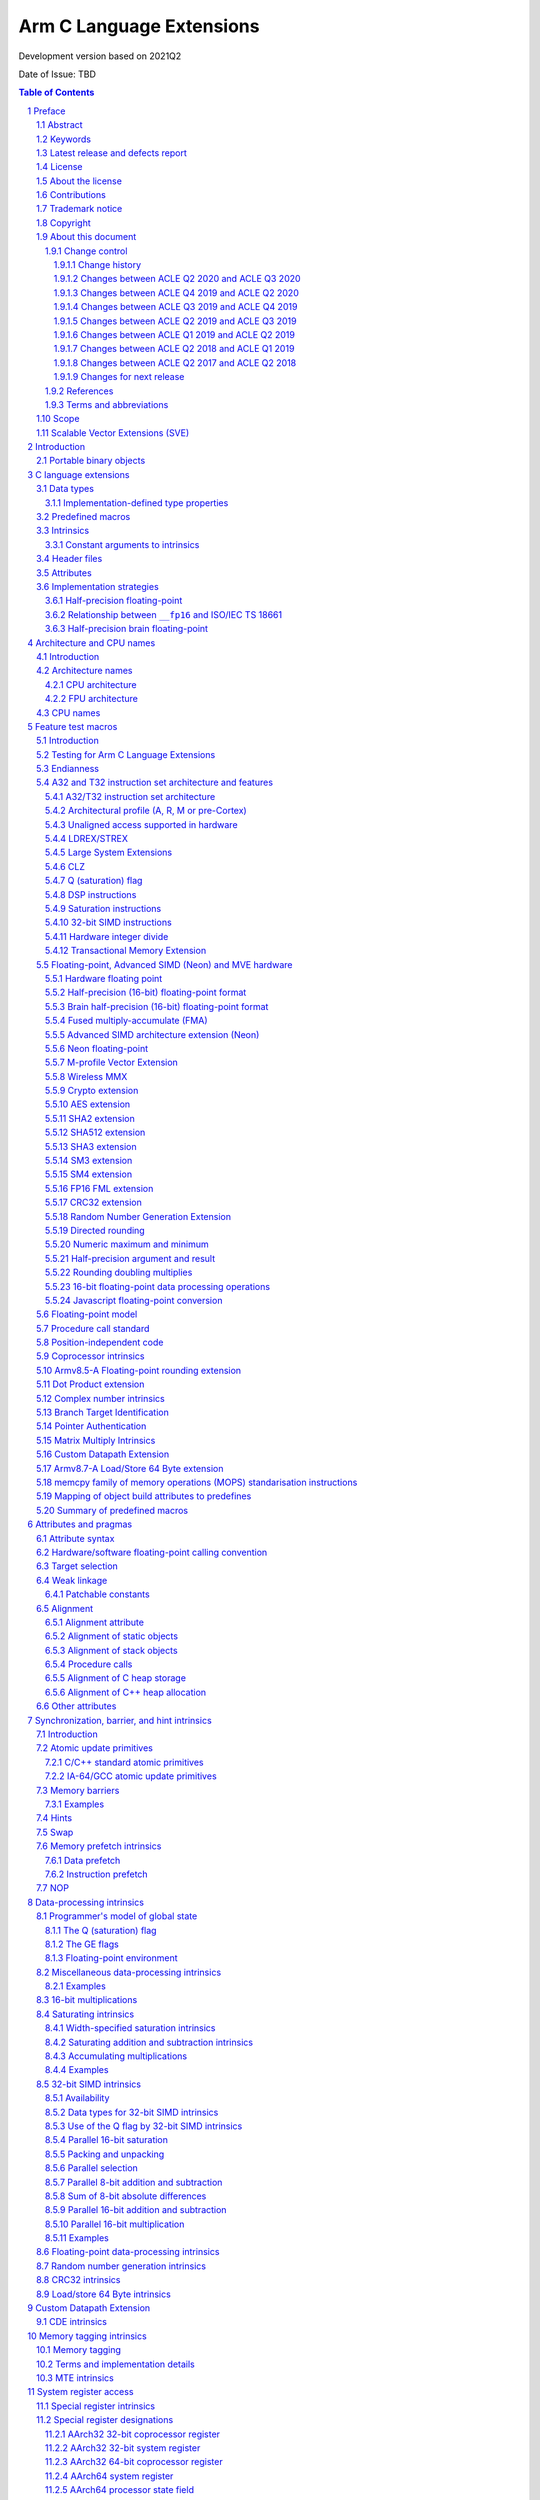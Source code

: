 ..
   Copyright (c) 2018-2020, Arm Limited and its affiliates.  All rights reserved.
   CC-BY-SA-4.0 AND Apache-Patent-License
   See LICENSE file for details

.. |copyright-date| replace:: 2011-2021
.. |regp|    unicode:: U+000AE .. REGISTERED TRADEMARK SIGN (no trim)
.. |tradep|  unicode:: U+02122 .. TRADEMARK SIGN (no trim)
.. |reg|    unicode:: U+000AE .. REGISTERED TRADEMARK SIGN (with whitespace trim)
.. |--|     unicode:: U+2013  .. EN DASH (no trim)
   :ltrim:
.. |lsquo|    unicode:: U+2018 .. LEFT SINGLE QUOTE (with whitespace trim)
   :rtrim:
.. |rsquo|    unicode:: U+2019 .. RIGHT SINGLE QUOTE (with whitespace trim)
   :ltrim:
.. |ldquo|    unicode:: U+201C .. LEFT DOUBLE QUOTE (with whitespace trim)
   :rtrim:
.. |rdquo|    unicode:: U+201D .. RIGHT DOUBLE QUOTE (with whitespace trim)
   :ltrim:
.. |footer| replace:: Copyright © |copyright-date|, Arm Limited and its
                      affiliates. All rights reserved.

.. |release| replace:: Development version based on 2021Q2
.. |date-of-issue| replace:: TBD

=========================
Arm C Language Extensions
=========================

.. class:: logo

.. image:: Arm_logo_blue_RGB.svg
   :scale: 30%

.. class:: version

|release|

.. class:: issued

Date of Issue: |date-of-issue|

.. section-numbering::

.. raw:: pdf

   PageBreak oneColumn

.. contents:: Table of Contents
   :depth: 4

Preface
#######

Abstract
========
This document specifies the Arm C Language Extensions to enable C/C++
programmers to exploit the Arm architecture with minimal restrictions on
source code portability.

Keywords
========

ACLE, ABI, C, C++, compiler, armcc, gcc, intrinsic, macro, attribute,
Neon, SIMD, atomic

Latest release and defects report
=================================

For the latest release of this document, see the `ACLE project on
GitHub <https://github.com/ARM-software/acle>`_.

Please report defects in this specification to the `issue tracker page
on GitHub <https://github.com/ARM-software/acle/issues>`_.

License
=======

This work is licensed under the Creative Commons
Attribution-ShareAlike 4.0 International License. To view a copy of
this license, visit http://creativecommons.org/licenses/by-sa/4.0/ or
send a letter to Creative Commons, PO Box 1866, Mountain View, CA
94042, USA.

Grant of Patent License. Subject to the terms and conditions of this
license (both the Public License and this Patent License), each
Licensor hereby grants to You a perpetual, worldwide, non-exclusive,
no-charge, royalty-free, irrevocable (except as stated in this
section) patent license to make, have made, use, offer to sell, sell,
import, and otherwise transfer the Licensed Material, where such
license applies only to those patent claims licensable by such
Licensor that are necessarily infringed by their contribution(s) alone
or by combination of their contribution(s) with the Licensed Material
to which such contribution(s) was submitted. If You institute patent
litigation against any entity (including a cross-claim or counterclaim
in a lawsuit) alleging that the Licensed Material or a contribution
incorporated within the Licensed Material constitutes direct or
contributory patent infringement, then any licenses granted to You
under this license for that Licensed Material shall terminate as of
the date such litigation is filed.

About the license
=================

As identified more fully in the License_ section, this project
is licensed under CC-BY-SA-4.0 along with an additional patent
license.  The language in the additional patent license is largely
identical to that in Apache-2.0 (specifically, Section 3 of Apache-2.0
as reflected at https://www.apache.org/licenses/LICENSE-2.0) with two
exceptions.

First, several changes were made related to the defined terms so as to
reflect the fact that such defined terms need to align with the
terminology in CC-BY-SA-4.0 rather than Apache-2.0 (e.g., changing
“Work” to “Licensed Material”).

Second, the defensive termination clause was changed such that the
scope of defensive termination applies to “any licenses granted to
You” (rather than “any patent licenses granted to You”).  This change
is intended to help maintain a healthy ecosystem by providing
additional protection to the community against patent litigation
claims.

Contributions
=============

Contributions to this project are licensed under an inbound=outbound
model such that any such contributions are licensed by the contributor
under the same terms as those in the LICENSE file.

Trademark notice
================

The text of and illustrations in this document are licensed by Arm
under a Creative Commons Attribution–Share Alike 4.0 International
license ("CC-BY-SA-4.0”), with an additional clause on patents.
The Arm trademarks featured here are registered trademarks or
trademarks of Arm Limited (or its subsidiaries) in the US and/or
elsewhere. All rights reserved. Please visit
https://www.arm.com/company/policies/trademarks for more information
about Arm’s trademarks.

Copyright
=========

Copyright (c) |copyright-date|, Arm Limited and its affiliates.  All rights
reserved.

About this document
===================

Change control
--------------

Change history
~~~~~~~~~~~~~~

.. table:: History
   :widths: 4 4 3 25

   +--------------------+--------------------+--------------------+--------------------+
   | **Issue**          | **Date**           | **By**             | **Change**         |
   +--------------------+--------------------+--------------------+--------------------+
   | A                  | 11/11/11           | AG                 | First release      |
   +--------------------+--------------------+--------------------+--------------------+
   | B                  | 13/11/13           | AG                 | Version 1.1.       |
   |                    |                    |                    | Editorial changes. |
   |                    |                    |                    | Corrections and    |
   |                    |                    |                    | completions to     |
   |                    |                    |                    | intrinsics as      |
   |                    |                    |                    | detailed in 3.3.   |
   |                    |                    |                    | Updated for        |
   |                    |                    |                    | C11/C++11.         |
   |                    |                    |                    |                    |
   |                    |                    |                    |                    |
   +--------------------+--------------------+--------------------+--------------------+
   | C                  | 09/05/14           | TB                 | Version 2.0.       |
   |                    |                    |                    | Updated for Armv8  |
   |                    |                    |                    | AArch32 and        |
   |                    |                    |                    | AArch64.           |
   +--------------------+--------------------+--------------------+--------------------+
   | D                  | 24/03/16           | TB                 | Version 2.1.       |
   |                    |                    |                    | Updated for        |
   |                    |                    |                    | Armv8.1 AArch32    |
   |                    |                    |                    | and AArch64.       |
   +--------------------+--------------------+--------------------+--------------------+
   | E                  | 02/06/17           | Arm                | Version ACLE Q2    |
   |                    |                    |                    | 2017. Updated for  |
   |                    |                    |                    | Armv8.2-A and      |
   |                    |                    |                    | Armv8.3-A.         |
   +--------------------+--------------------+--------------------+--------------------+
   | F                  | 30/04/18           | Arm                | Version ACLE Q2    |
   |                    |                    |                    | 2018. Updated for  |
   |                    |                    |                    | Armv8.4-A.         |
   +--------------------+--------------------+--------------------+--------------------+
   | G                  | 30/03/19           | Arm                | Version ACLE Q1    |
   |                    |                    |                    | 2019. Updated for  |
   |                    |                    |                    | Armv8.5-A and MVE. |
   |                    |                    |                    | Various bugfixes.  |
   +--------------------+--------------------+--------------------+--------------------+
   | H                  | 30/06/19           | Arm                | Version ACLE Q2    |
   |                    |                    |                    | 2019. Updated for  |
   |                    |                    |                    | TME and more       |
   |                    |                    |                    | Armv8.5-A          |
   |                    |                    |                    | intrinsics.        |
   |                    |                    |                    | Various bugfixes.  |
   +--------------------+--------------------+--------------------+--------------------+
   | ACLE Q3 2019       | 30/09/19           | Arm                | Version ACLE Q3    |
   |                    |                    |                    | 2019.              |
   +--------------------+--------------------+--------------------+--------------------+
   | ACLE Q4 2019       | 31/12/19           | Arm                | Version ACLE Q4    |
   |                    |                    |                    | 2019.              |
   +--------------------+--------------------+--------------------+--------------------+
   | ACLE Q2 2020       | 31/05/20           | Arm                | Version ACLE Q2    |
   |                    |                    |                    | 2020.              |
   +--------------------+--------------------+--------------------+--------------------+
   | ACLE Q3 2020       | 31/10/20           | Arm                | Version ACLE Q3    |
   |                    |                    |                    | 2020.              |
   +--------------------+--------------------+--------------------+--------------------+
   | 2021Q2             | 02 July 2021       | Arm                | Version ACLE Q2    |
   |                    |                    |                    | 2021. Open source  |
   |                    |                    |                    | version. NFCI.     |
   +--------------------+--------------------+--------------------+--------------------+


Changes between ACLE Q2 2020 and ACLE Q3 2020
~~~~~~~~~~~~~~~~~~~~~~~~~~~~~~~~~~~~~~~~~~~~~
* Add support for features introduced in the Armv8.7-a architecture update.
* Fix allowed values for __ARM_FEATURE_CDE_COPROC macro.

Changes between ACLE Q4 2019 and ACLE Q2 2020
~~~~~~~~~~~~~~~~~~~~~~~~~~~~~~~~~~~~~~~~~~~~~
* Updates to CDE intrinsics.
* Allow some Neon intrinsics previously available in A64 only in A32 as well.

Changes between ACLE Q3 2019 and ACLE Q4 2019
~~~~~~~~~~~~~~~~~~~~~~~~~~~~~~~~~~~~~~~~~~~~~
* BETA support for the Custom Datapath Extension.
* MVE intrinsics updates and fixes.
* Feature macros for Pointer Authentication and Branch Target Identification.

Changes between ACLE Q2 2019 and ACLE Q3 2019
~~~~~~~~~~~~~~~~~~~~~~~~~~~~~~~~~~~~~~~~~~~~~
* Support added for Armv8.6-A features.
* Support added for random number instruction intrinsics from Armv8.5-A [ARMARMv85]_.

Changes between ACLE Q1 2019 and ACLE Q2 2019
~~~~~~~~~~~~~~~~~~~~~~~~~~~~~~~~~~~~~~~~~~~~~
* Support added for TME features.
* Support added for rounding intrinsics from Armv8.5-A [ARMARMv85]_.

Changes between ACLE Q2 2018 and ACLE Q1 2019
~~~~~~~~~~~~~~~~~~~~~~~~~~~~~~~~~~~~~~~~~~~~~
* Support added for features introduced in Armv8.5-A [ARMARMv85]_ (including the MTE extension).
* Support added for MVE [MVE-spec]_ from the Armv8.1-M architecture.
* Support added for Armv8.4-A half-precision extensions through Neon intrinsics.
* Added feature detection macro for LSE atomic operations.
* Added floating-point versions of intrinsics to access coprocessor registers.

Changes between ACLE Q2 2017 and ACLE Q2 2018
~~~~~~~~~~~~~~~~~~~~~~~~~~~~~~~~~~~~~~~~~~~~~
Most changes in ACLE Q2 2018 are updates to support features introduced in
Armv8.3-A [ARMARMv83]_.  Support is added for the Complex addition and Complex MLA intrinsics.
Armv8.4-A [ARMARMv84]_.  Support is added for the Dot Product intrinsics.

Changes for next release
~~~~~~~~~~~~~~~~~~~~~~~~
* Fixed FP16 format description at ssec-fp16-type_.
* Added feature detection macro and intrinsics for the memcpy family of memory operations (MOPS).

References
----------

This document refers to the following documents.

.. [ARMARM] Arm, Arm Architecture Reference Manual (7-A / 7-R), Arm DDI 0406C
.. [ARMARMv8] Arm, Armv8-A Reference Manual (Issue A.b), Arm DDI0487A.B
.. [ARMARMv81] Arm, Armv8.1 Extension, `The ARMv8-A architecture and its ongoing development
               <http://community.arm.com/groups/processors/blog/2014/12/02/the-armv8-a-architecture-and-its-ongoing-development>`__
.. [ARMARMv82] Arm, Armv8.2 Extension, `Armv8-A architecture evolution
               <https://community.arm.com/groups/processors/blog/2016/01/05/armv8-a-architecture-evolution>`__
.. [ARMARMv83] Arm, Armv8.3 Extension, `Armv8-A architecture: 2016 additions
               <https://community.arm.com/processors/b/blog/posts/armv8-a-architecture-2016-additions>`__
.. [ARMARMv84] Arm, Armv8.4 Extension, `Introducing 2017’s extensions to the Arm Architecture
               <https://community.arm.com/processors/b/blog/posts/introducing-2017s-extensions-to-the-arm-architecture>`__
.. [ARMARMv85] Arm, Armv8.5 Extension, `Arm A-Profile Architecture Developments 2018: Armv8.5-A
               <https://community.arm.com/developer/ip-products/processors/b/processors-ip-blog/posts/arm-a-profile-architecture-2018-developments-armv85a>`__
.. [ARMv7M] Arm, Arm Architecture Reference Manual (7-M), Arm DDI 0403C
.. [AAPCS] Arm, `Application Binary Interface for the Arm Architecture <https://developer.arm.com/products/architecture/system-architectures/software-standards/abi>`__
.. [AAPCS64] Arm, `Application Binary Interface for the Arm Architecture <https://developer.arm.com/products/architecture/system-architectures/software-standards/abi>`__
.. [BA] Arm, EABI Addenda and Errata Build Attributes, Arm IHI 0045C
.. [CPP11] ISO, Standard C++ (based on draft N3337), ISO/IEC 14882:2011
.. [C11] ISO, Standard C (based on draft N1570), ISO/IEC 9899:2011
.. [C99] ISO, Standard C (C99), ISO 9899:1999
.. [cxxabi] `Itanium C++ ABI <https://itanium-cxx-abi.github.io/cxx-abi/>`__
.. [G.191] ITU-T, Software Tool Library 2005 User's Manual, T-REC-G.191-200508-I
.. [GCC] GNU/FSF, `GNU C Compiler Collection <http://gcc.gnu.org/onlinedocs>`__
.. [IA-64] Intel, Intel Itanium Processor-Specific ABI, 245370-003
.. [IEEE-FP] IEEE, IEEE Floating Point, IEEE 754-2008
.. [CFP15] ISO/IEC, Floating point extensions for C, ISO/IEC TS 18661-3
.. [Neon] Arm, `Neon Intrinsics <https://developer.arm.com/technologies/neon/intrinsics>`__
.. [MVE-spec] Arm, Arm v8-M Architecture Reference Manual, Arm DDI0553B.F
.. [MVE] Arm, `MVE Intrinsics <https://developer.arm.com/architectures/instruction-sets/simd-isas/helium/mve-intrinsics>`__
.. [POSIX] IEEE / TOG, The Open Group Base Specifications, IEEE 1003.1
.. [Warren] H. Warren, Hacker's Delight, pub. Addison-Wesley 2003
.. [SVE-ACLE] Arm, `Arm C Language Extensions for SVE <https://developer.arm.com/architectures/system-architectures/software-standards/acle>`__
.. [Bfloat16] Arm, `BFloat16 processing for Neural Networks on Armv8-A <https://community.arm.com/developer/ip-products/processors/b/ml-ip-blog/posts/bfloat16-processing-for-neural-networks-on-armv8_2d00_a>`__

Terms and abbreviations
-----------------------

This document uses the following terms and abbreviations.

+--------------------------------------+--------------------------------------+
| **Term**                             | **Meaning**                          |
+--------------------------------------+--------------------------------------+
| AAPCS                                | Arm Procedure Call Standard, part of |
|                                      | the ABI, defined in [AAPCS]_.        |
+--------------------------------------+--------------------------------------+
| ABI                                  | Arm Application Binary Interface.    |
+--------------------------------------+--------------------------------------+
| ACLE                                 | Arm C Language Extensions, as        |
|                                      | defined in this document.            |
+--------------------------------------+--------------------------------------+
| Advanced SIMD                        | A 64-bit/128-bit SIMD instruction    |
|                                      | set defined as part of the Arm       |
|                                      | architecture.                        |
+--------------------------------------+--------------------------------------+
| build attributes                     | Object build attributes indicating   |
|                                      | configuration, as defined in [BA]_.  |
+--------------------------------------+--------------------------------------+
| ILP32                                | A 32-bit address mode where long     |
|                                      | is a 32-bit type.                    |
+--------------------------------------+--------------------------------------+
| LLP64                                | A 64-bit address mode where long     |
|                                      | is a 32-bit type.                    |
+--------------------------------------+--------------------------------------+
| LP64                                 | A 64-bit address mode where long     |
|                                      | is a 64-bit type.                    |
+--------------------------------------+--------------------------------------+
| Neon                                 | An implementation of the Arm         |
|                                      | Advanced SIMD extensions.            |
+--------------------------------------+--------------------------------------+
| SIMD                                 | Any instruction set that operates    |
|                                      | simultaneously on multiple elements  |
|                                      | of a vector data type.               |
+--------------------------------------+--------------------------------------+
| Thumb                                | The Thumb instruction set extension  |
|                                      | to Arm.                              |
+--------------------------------------+--------------------------------------+
| VFP                                  | The original Arm non-SIMD            |
|                                      | floating-point instruction set.      |
+--------------------------------------+--------------------------------------+
| word                                 | A 32-bit quantity, in memory or a    |
|                                      | register.                            |
+--------------------------------------+--------------------------------------+

Scope
=====

The Arm C Language Extensions (ACLE) specification specifies source
language extensions and implementation choices that C/C++ compilers can
implement in order to allow programmers to better exploit the Arm
architecture.

The extensions include:

 * Predefined macros that provide information about the functionality of
   the target architecture.

 * Intrinsic functions.

 * Attributes that can be applied to functions, data and other entities.

This specification does not standardize command-line options,
diagnostics or other external behavior of compilers.

The intended users of this specification are:

 * Application programmers wishing to adapt or hand-optimize
   applications and libraries for Arm targets.

 * System programmers needing low-level access to Arm targets beyond
   what C/C++ provides for.

 * Compiler implementors, who will implement this specification.

 * Implementors of IDEs, static analysis and other similar tools who wish to
   deal with the C/C++ source language extensions when encountered in
   source code.

ACLE is not a hardware abstraction layer (HAL), and does not specify a
library component but it may make it easier to write a HAL or other
low-level library in C rather than assembler.

Scalable Vector Extensions (SVE)
================================

ACLE support for SVE is defined in the Arm C Language Extensions for SVE
document [SVE-ACLE]_ available on the Arm Developer Website.

Introduction
############

The Arm architecture includes features that go beyond the set of operations
available to C/C++ programmers. The intention of the Arm C Language
Extensions (ACLE) is to allow the creation of applications and middleware
code that is portable across compilers, and across Arm architecture
variants, while exploiting the advanced features of the Arm architecture.

The design principles for ACLE can be summarized as:

 * Be implementable in (or as an addition to) current C/C++
   implementations.

 * Build on and standardize existing practice where possible.

ACLE incorporates some language extensions introduced in the GCC C
compiler. Current GCC documentation [GCC]_ can be found at
http://gcc.gnu.org/onlinedocs/gcc.
Formally it should be assumed that ACLE refers to the documentation for
GCC 4.5.1: http://gcc.gnu.org/onlinedocs/gcc-4.5.1/gcc/.

Some of the ACLE extensions are not specific to the Arm architecture but
have proven to be of particular benefit in low-level and systems
programming; examples include features for controlling the alignment and
packing of data, and some common operations such as word rotation and
reversal. As and when features become available in international
standards (and implementations), Arm recommends that you use these in
preference to ACLE. When implementations are widely available, any
ACLE-specific features can be expected to be deprecated.


Portable binary objects
=======================

In AArch32, the *ABI for the Arm Architecture* defines a set of build
attributes [BA]_. These attributes are intended to facilitate generating
cross-platform portable binary object files by providing a mechanism to
determine the compatibility of object files. In AArch64, the ABI does
not define a standard set of build attributes and takes the approach
that binaries are, in general, not portable across platforms. References
to build attributes in this document should be interpreted as applying
only to AArch32.

C language extensions
#####################

Data types
==========

This section overlaps with the specification of the Arm Procedure Call
Standard, particularly [AAPCS]_ (4.1). ACLE extends some of the guarantees
of C, allowing assumptions to be made in source code beyond those
permitted by Standard C.

 * Plain char is unsigned, as specified in the ABI [AAPCS]_ and
   [AAPCS64]_ (7.1.1).

 * When pointers are 32 bits, the long type is 32 bits (ILP32 model).

 * When pointers are 64 bits, the long type may be either 64 bits (LP64
   model) or 32 bits (LLP64 model).

ACLE extends C by providing some types not present in Standard C and
defining how they are dealt with by the AAPCS.

 * Vector types for use with the Advanced SIMD intrinsics (see
   ssec-vectypes_).

 * The ``__fp16`` type for 16-bit floating-point values (see
   ssec-fp16-type_).

 * The ``__bf16`` type for 16-bit brain floating-point values (see
   ssec-bf16-type_).

.. _ssec-Imptype:

Implementation-defined type properties
--------------------------------------

ACLE and the Arm ABI allow implementations some freedom in order to
conform to long-standing conventions in various environments. It is
suggested that implementations set suitable defaults for their
environment but allow the default to be overridden.

The signedness of a plain int bit-field is implementation-defined.

Whether the underlying type of an enumeration is minimal or at least
32-bit, is implementation-defined. The predefined macro
``__ARM_SIZEOF_MINIMAL_ENUM`` should be defined as 1 or 4 according to
the size of a minimal enumeration type such as ``enum { X=0 }``. An
implementation that conforms to the Arm ABI must reflect its choice in
the ``Tag_ABI_enum_size build`` attribute.

``wchar_t`` may be 2 or 4 bytes. The predefined macro
``__ARM_SIZEOF_WCHAR_T`` should be defined as the same number. An
implementation that conforms to the Arm ABI must reflect its choice in
the ``Tag_ABI_PCS_wchar_t`` build attribute.

Predefined macros
=================

Several predefined macros are defined. Generally these define features
of the Arm architecture being targeted, or how the C/C++ implementation
uses the architecture. These macros are detailed in
sec-Feature-test-macros_. All ACLE predefined macros start with the
prefix ``__ARM.``

Intrinsics
==========

ACLE standardizes intrinsics to access the Arm |regp| Neon |tradep| architecture
extension. These intrinsics are intended to be compatible with existing
implementations. Before using the Neon intrinsics or data types, the
``<arm_neon.h>`` header must be included. The Neon intrinsics are defined
in sec-NEON-intrinsics_. Note that the Neon intrinsics and data
types are in the user namespace.

ACLE standardizes intrinsics to access the Arm M-profile Vector Extension (MVE).
These intrinsics are intended to be compatible with existing implementations.
Before using the MVE intrinsics or data types, the ``<arm_mve.h>`` header must
be included. The MVE intrinsics are defined in sec-MVE-intrinsics_. Note
that the MVE data types are in the user namespace, the MVE intrinsics can
optionally be left out of the user namespace.

ACLE also standardizes other intrinsics to access Arm instructions which
do not map directly to C operators generally either for optimal
implementation of algorithms, or for accessing specialist system-level
features. Intrinsics are defined further in various following sections.

Before using the non-Neon intrinsics, the ``<arm_acle.h>`` header should be
included.

Whether intrinsics are macros, functions or built-in operators is
unspecified. For example:

 * It is unspecified whether applying #undef to an intrinsic
   removes the name from visibility
 * It is unspecified whether it is possible to take the address
   of an intrinsic

However, each argument must be evaluated at most once. So this
definition is acceptable:

::

  #define __rev(x) __builtin_bswap32(x)

but this is not:

::

  #define __rev(x) ((((x) & 0xff) << 24) | (((x) & 0xff00) << 8) | \
    (((x) & 0xff0000) >> 8) | ((x) >> 24))

.. _sec-Constant-arguments-to-intrinsics:

Constant arguments to intrinsics
--------------------------------

Some intrinsics may require arguments that are constant at compile-time,
to supply data that is encoded into the immediate fields of an
instruction. Typically, these intrinsics require an
integral-constant-expression in a specified range, or sometimes a string
literal. An implementation should produce a diagnostic if the argument
does not meet the requirements.

Header files
============

``<arm_acle.h>`` is provided to make the non-Neon intrinsics available.
These intrinsics are in the C implementation namespace and begin with
double underscores. It is unspecified whether they are available without
the header being included. The ``__ARM_ACLE`` macro should be tested
before including the header:

::

  #ifdef __ARM_ACLE
  #include <arm_acle.h>
  #endif /* __ARM_ACLE */

``<arm_neon.h>`` is provided to define the Neon intrinsics. As these
intrinsics are in the user namespace, an implementation would not
normally define them until the header is included. The ``__ARM_NEON``
macro should be tested before including the header:

::

  #ifdef __ARM_NEON
  #include <arm_neon.h>
  #endif /* __ARM_NEON */

``<arm_mve.h>`` is provided to define the M-Profile Vector Extension (MVE)
intrinsics.  By default these intrinsics occupy both the user namespace and
the ``__arm_`` namespace, defining ``__ARM_MVE_PRESERVE_USER_NAMESPACE`` will
hide the definition of the user namespace variants. The ``__ARM_FEATURE_MVE``
macro should be tested before including the header:

::

  #if (__ARM_FEATURE_MVE & 3) == 3
  #include <arm_mve.h>
  /* MVE integer and floating point intrinsics are now available to use.  */
  #elif __ARM_FEATURE_MVE & 1
  #include <arm_mve.h>
  /* MVE integer intrinsics are now available to use.  */
  #endif

``<arm_fp16.h>`` is provided to define the scalar 16-bit floating point
arithmetic intrinsics. As these intrinsics are in the user namespace,
an implementation would not normally define them until the header is
included. The ``__ARM_FEATURE_FP16_SCALAR_ARITHMETIC`` feature macro
should be tested before including the header:

::

  #ifdef __ARM_FEATURE_FP16_SCALAR_ARITHMETIC
  #include <arm_fp16.h>
  #endif /* __ARM_FEATURE_FP16_SCALAR_ARITHMETIC */

Including ``<arm_neon.h>`` will also cause ``<arm_fp16.h>`` to be included
if appropriate.

``<arm_bf16.h>`` is provided to define the 16-bit brain floating point
arithmetic intrinsics. As these intrinsics are in the user namespace,
an implementation would not normally define them until the header is
included. The ``__ARM_FEATURE_BF16`` feature macro
should be tested before including the header:

::

  #ifdef __ARM_FEATURE_BF16
  #include <arm_bf16.h>
  #endif /* __ARM_FEATURE_BF16 */

When ``__ARM_BF16_FORMAT_ALTERNATIVE`` is defined to ``1`` the only scalar
instructions available are conversion instrinstics between ``bfloat16_t`` and
``float32_t``.  These instructions are:

* `vcvth_bf16_f32` (convert float32_t to bfloat16_t)
* `vcvtah_f32_bf16` (convert bfloat16_t to float32_t)

Including ``<arm_neon.h>`` will also cause ``<arm_bf16.h>`` to be included
if appropriate.

These headers behave as standard library headers; repeated inclusion has
no effect beyond the first include.

It is unspecified whether the ACLE headers include the standard headers
``<assert.h>``, ``<stdint.h>`` or ``<inttypes.h>``. However, the ACLE headers
will not define the standard type names (for example ``uint32_t``) except by
inclusion of the standard headers. Programmers are recommended to include
the standard headers explicitly if the associated types and macros are
needed.

In C++, the following source code fragments are expected to work
correctly:

::

  #include <stdint.h>
  // UINT64_C not defined here since we did not set __STDC_FORMAT_MACROS
  ...
  #include <arm_neon.h>

and::

  #include <arm_neon.h>
  ...
  #define __STDC_FORMAT_MACROS
  #include <stdint.h>
  // ... UINT64_C is now defined

Attributes
==========

GCC-style attributes are provided to annotate types, objects and
functions with extra information, such as alignment. These attributes
are defined in sec-Attributes-and-pragmas_.

Implementation strategies
=========================

An implementation may choose to define all the ACLE non-Neon intrinsics
as true compiler intrinsics, i.e. built-in functions. The ``<arm_acle.h>``
header would then have no effect.

Alternatively, ``<arm_acle.h>`` could define the ACLE intrinsics in terms
of already supported features of the implementation, for example compiler
intrinsics with other names, or inline functions using inline assembler.

.. _ssec-fp16-type:

Half-precision floating-point
-----------------------------

ACLE defines the ``__fp16`` type, which can be used for half-precision
(16-bit) floating-point in one of two formats. The binary16 format defined
in [IEEE-FP]_, and referred to as *IEEE* format, and an alternative format,
defined by Arm, which extends the range by removing support for
infinities and NaNs, referred to as *alternative* format. Both formats are
described in [ARMARM]_ (A2.7.4), [ARMARMv8]_ (A1.4.2).

Toolchains are not required to support the alternative format, and use
of the alternative format precludes use of the ISO/IEC TS 18661:3 [CFP15]_
``_Float16`` type and the Armv8.2-A 16-bit floating-point extensions. For
these reasons, Arm deprecates the use of the alternative format for
half precision in ACLE.

The format in use can be selected at runtime but ACLE assumes it
is fixed for the life of a program. If the ``__fp16`` type is available,
one of ``__ARM_FP16_FORMAT_IEEE`` and ``__ARM_FP16_FORMAT_ALTERNATIVE`` will
be defined to indicate the format in use. An implementation conforming to
the Arm ABI will set the ``Tag_ABI_FP_16bit_format`` build attribute.

The ``__fp16`` type can be used in two ways; using the intrinsics ACLE
defines when the Armv8.2-A 16-bit floating point extensions are available,
and using the standard C operators. When using standard C operators,
values of ``__fp16`` type promote to (at least) float when used in
arithmetic operations, in the same way that values of char or short types
promote to int. There is no support for arithmetic directly on ``__fp16``
values using standard C operators. ::

  void add(__fp16 a, __fp16 b) {
    a + b; /* a and b are promoted to (at least) float.
              Operation takes place with (at least) 32-bit precision.  */
    vaddh_f16 (a, b); /* a and b are not promoted.
                         Operation takes place with 16-bit precision.  */
  }

Armv8 introduces floating point instructions to convert 64-bit to 16-bit
i.e. from double to ``__fp16.`` They are not available in earlier
architectures, therefore have to rely on emulation libraries or a
sequence of instructions to achieve the conversion. 

Providing emulation libraries for half-precision floating point
conversions when not implemented in hardware is implementation-defined. ::

  double xd;
  __fp16 xs = (float)xd;

rather than: ::

  double xd;
  __fp16 xs = xd;

In some older implementations, ``__fp16`` cannot be used as an argument or
result type, though it can be used as a field in a structure passed as
an argument or result, or passed via a pointer. The predefined macro
``__ARM_FP16_ARGS`` should be defined if ``__fp16`` can be used as an
argument and result. C++ name mangling is Dh as defined in [cxxabi]_,
and is the same for both the IEEE and alternative formats.

In this example, the floating-point addition is done in single (32-bit)
precision:

::

  void add(__fp16 *z, __fp16 const *x, __fp16 const *y, int n) {
     int i;
     for (i = 0; i < n; ++i) z[i] = x[i] + y[i];
   }

Relationship between ``__fp16`` and ISO/IEC TS 18661
----------------------------------------------------
ISO/IEC TS 18661-3 [CFP15]_ is a published extension to [C11]_ which
describes a language binding for the [IEEE-FP]_ standard for floating
point arithmetic. This language binding introduces a mapping to an
unlimited number of interchange and extended floating-point types, on
which binary arithmetic is well defined. These types are of the
form ``_FloatN``, where ``N`` gives size in bits of the type.

One instantiation of the interchange types introduced by [CFP15]_ is
the ``_Float16`` type. ACLE defines the ``__fp16`` type as a storage
and interchange only format, on which arithmetic operations are defined
to first promote to a type with at least the range and precision of
float.

This has implications for the result of operations which would result
in rounding had the operation taken place in a native 16-bit type. As
software may rely on this behaviour for correctness, arithmetic
operations on ``__fp16`` are defined to promote even when the
Armv8.2-A fp16 extension is available.

Arm recommends that portable software is written to use the ``_Float16``
type defined in [CFP15]_.

Type conversion between a value of type ``__fp16`` and a value of type
``_Float16`` leaves the object representation of the converted value unchanged.

When ``__ARM_FP16_FORMAT_IEEE == 1``, this has no effect on the value of
the object. However, as the representation of certain values has a different
meaning when using the Arm alternative format for 16-bit floating point
values [ARMARM]_ (A2.7.4) [ARMARMv8]_ (A1.4.2), when
``__ARM_FP16_FORMAT_ALTERNATIVE == 1`` the type conversion may introduce
or remove infinity or NaN representations.

Arm recommends that software implementations warn on type conversions
between ``__fp16`` and ``_Float16`` if ``__ARM_FP16_FORMAT_ALTERNATIVE == 1``.

In an arithmetic operation where one operand is of ``__fp16`` type and
the other is of ``_Float16 type``, the ``_Float16`` type is first
converted to ``__fp16`` type following the rules above, and then the
operation is completed as if both operands were of ``__fp16`` type.

[CFP15]_ and [C11]_ do not define vector types, however many C
implementations do provide these extensions. Where they exist, type
conversion between a value of type vector of ``__fp16`` and a value of
type vector of ``_Float16`` leaves the object representation of the
converted value unchanged.

ACLE does not define vector of ``_Float16`` types.

.. _ssec-bf16-type:

Half-precision brain floating-point
------------------------------------

ACLE defines the ``__bf16`` type, which can be used for half-precision
(16-bit) brain floating-point in an alternative format,
defined by Arm, which closely resembles the IEEE 754 single-precision floating
point format.

The ``__bf16`` type is only available when the
``__ARM_BF16_FORMAT_ALTERNATIVE`` feature macro is defined.
When it is available it can only be used by the ACLE intrinsics
; it cannot be used with standard C operators.
It is expected that arithmetic using standard C operators be used using a
single-precision floating point format and the value be converted to ``__bf16``
when required using ACLE intrinsics.

Armv8.2-A introduces floating point instructions to convert 32-bit to brain
16-bit i.e. from float to ``__bf16.`` They are not available in earlier
architectures, therefore have to rely on emulation libraries or a
sequence of instructions to achieve the conversion.

Providing emulation libraries for half-precision floating point
conversions when not implemented in hardware is implementation-defined.

Architecture and CPU names
##########################

Introduction
============

The intention of this section is to standardize architecture names, for example
for use in compiler command lines. Toolchains should accept these names
case-insensitively where possible, or use all lowercase where not
possible. Tools may apply local conventions such as using hyphens
instead of underscores.

(Note: processor names, including from the Arm Cortex |reg| processor family,
are used as illustrative examples. This specification is applicable to any
processors implementing the Arm architecture.)

Architecture names
==================

CPU architecture
----------------

The recommended CPU architecture names are as specified under
``Tag_CPU_arch`` in [BA]_. For details of how to use predefined macros to
test architecture in source code, see ssec-ATisa_.

The following table lists the architectures and the A32 and
T32 instruction set versions.

.. table:: CPU architecture
   :widths: 8 27 4 4 20

   +----------------+-----------------+----------------+----------------+-----------------------+
   | **Name**       | **Features**    | **A32**        | **T32**        | **Example processor** |
   |                |                 |                |                |                       |
   +----------------+-----------------+----------------+----------------+-----------------------+
   | Armv4          | Armv4           | 4              |                | DEC/Intel StrongARM   |
   +----------------+-----------------+----------------+----------------+-----------------------+
   | Armv4T         | Armv4 with      | 4              | 2              | Arm7TDMI              |
   |                | Thumb           |                |                |                       |
   |                | instruction     |                |                |                       |
   |                | set             |                |                |                       |
   +----------------+-----------------+----------------+----------------+-----------------------+
   | Armv5T         | Armv5 with      | 5              | 2              | Arm10TDMI             |
   |                | Thumb           |                |                |                       |
   |                | instruction     |                |                |                       |
   |                | set             |                |                |                       |
   +----------------+-----------------+----------------+----------------+-----------------------+
   | Armv5TE        | Armv5T with     | 5              | 2              | Arm9E, Intel          |
   |                | DSP extensions  |                |                | XScale                |
   +----------------+-----------------+----------------+----------------+-----------------------+
   | Armv5TEJ       | Armv5TE with    | 5              | 2              | Arm926EJ              |
   |                | Jazelle |reg|   |                |                |                       |
   |                | extensions      |                |                |                       |
   +----------------+-----------------+----------------+----------------+-----------------------+
   | Armv6          | Armv6           | 6              | 2              | Arm1136J r0           |
   |                | (includes TEJ)  |                |                |                       |
   +----------------+-----------------+----------------+----------------+-----------------------+
   | Armv6K         | Armv6 with      | 6              | 2              | Arm1136J r1           |
   |                | kernel          |                |                |                       |
   |                | extensions      |                |                |                       |
   +----------------+-----------------+----------------+----------------+-----------------------+
   | Armv6T2        | Armv6 with      | 6              | 3              | Arm1156T2             |
   |                | Thumb-2         |                |                |                       |
   |                | architecture    |                |                |                       |
   +----------------+-----------------+----------------+----------------+-----------------------+
   | Armv6Z         | Armv6K with     | 6              | 2              | Arm1176JZ-S           |
   |                | Security        |                |                |                       |
   |                | Extensions      |                |                |                       |
   |                | (includes K)    |                |                |                       |
   +----------------+-----------------+----------------+----------------+-----------------------+
   | Armv6-M        | T32             |                | 2              | Cortex-M0, Cortex-M1  |
   |                | (M-profile)     |                |                |                       |
   +----------------+-----------------+----------------+----------------+-----------------------+
   | Armv7-A        | Armv7           | 7              | 4              | Cortex-A8,            |
   |                | application     |                |                | Cortex-A9             |
   |                | profile         |                |                |                       |
   +----------------+-----------------+----------------+----------------+-----------------------+
   | Armv7-R        | Armv7 realtime  | 7              | 4              | Cortex-R4             |
   |                | profile         |                |                |                       |
   +----------------+-----------------+----------------+----------------+-----------------------+
   | Armv7-M        | Armv7           |                | 4              | Cortex-M3             |
   |                | microcontroller |                |                |                       |
   |                | profile:        |                |                |                       |
   |                | Thumb-2         |                |                |                       |
   |                | instructions    |                |                |                       |
   |                | only            |                |                |                       |
   +----------------+-----------------+----------------+----------------+-----------------------+
   | Armv7E-M       | Armv7-M with    |                | 4              | Cortex-M4             |
   |                | DSP extensions  |                |                |                       |
   +----------------+-----------------+----------------+----------------+-----------------------+
   | Armv8-A        | Armv8           | 8              | 4              | Cortex-A57, Cortex-A53|
   | AArch32        | application     |                |                |                       |
   |                | profile         |                |                |                       |
   +----------------+-----------------+----------------+----------------+-----------------------+
   | Armv8-A        | Armv8           | 8              |                | Cortex-A57, Cortex-A53|
   | AArch64        | application     |                |                |                       |
   |                | profile         |                |                |                       |
   +----------------+-----------------+----------------+----------------+-----------------------+

Note that there is some architectural variation that is not visible
through ACLE; either because it is only relevant at the system level
(for example the Large Physical Address Extension) or because it would be
handled by the compiler (for example hardware divide might or might not be
present in the Armv7-A architecture).

FPU architecture
----------------

For details of how to test FPU features in source code, see
ssec-HWFPSIMD_. In particular, for testing which precisions are
supported in hardware, see `_ssec-HWFP`.

+--------------------------+--------------------------+--------------------------+
| **Name**                 | **Features**             | **Example processor**    |
+--------------------------+--------------------------+--------------------------+
| ``VFPv2``                | VFPv2                    | Arm1136JF-S              |
+--------------------------+--------------------------+--------------------------+
| ``VFPv3``                | VFPv3                    | Cortex-A8                |
+--------------------------+--------------------------+--------------------------+
| ``VFPv3_FP16``           | VFPv3 with FP16          | Cortex-A9 (with Neon)    |
+--------------------------+--------------------------+--------------------------+
| ``VFPv3_D16``            | VFPv3 with 16            | Cortex-R4F               |
|                          | D-registers              |                          |
+--------------------------+--------------------------+--------------------------+
| ``VFPv3_D16_FP16``       | VFPv3 with 16            | Cortex-A9 (without       |
|                          | D-registers and FP16     | Neon), Cortex-R7         |
+--------------------------+--------------------------+--------------------------+
| ``VFPv3_SP_D16``         | VFPv3 with 16            | Cortex-R5 with SP-only   |
|                          | D-registers,             |                          |
|                          | single-precision only    |                          |
+--------------------------+--------------------------+--------------------------+
| ``VFPv4``                | VFPv4 (including FMA and | Cortex-A15               |
|                          | FP16)                    |                          |
+--------------------------+--------------------------+--------------------------+
| ``VFPv4_D16``            | VFPv4 (including FMA and | Cortex-A5 (VFP option)   |
|                          | FP16) with 16            |                          |
|                          | D-registers              |                          |
+--------------------------+--------------------------+--------------------------+
| ``FPv4_SP``              | FPv4 with                | Cortex-M4.fp             |
|                          | single-precision only    |                          |
+--------------------------+--------------------------+--------------------------+

CPU names
=========

ACLE does not standardize CPU names for use in command-line options and
similar contexts. Standard vendor product names should be used.

Object producers should place the CPU name in the ``Tag_CPU_name`` build
attribute.

.. _sec-Feature-test-macros:

Feature test macros
###################

Introduction
============

The feature test macros allow programmers to determine the availability
of ACLE or subsets of it, or of target architectural features. This may
indicate the availability of some source language extensions (for example
intrinsics) or the likely level of performance of some standard C
features, such as integer division and floating-point.

Several macros are defined as numeric values to indicate the level of
support for particular features. These macros are undefined if the
feature is not present. (Aside: in Standard C/C++, references to
undefined macros expand to 0 in preprocessor expressions, so a
comparison such as::

  #if __ARM_ARCH >= 7

will have the expected effect of evaluating to false if the macro is not
defined.)

All ACLE macros begin with the prefix ``__ARM_.`` All ACLE macros expand
to integral constant expressions suitable for use in an #if directive,
unless otherwise specified. Syntactically, they must be
primary-expressions generally this means an implementation should
enclose them in parentheses if they are not simple constants.

.. _ssec-TfACLE:

Testing for Arm C Language Extensions
=====================================

``__ARM_ACLE`` is defined to the version of this specification
implemented, as ``100 * major_version + minor_version``. An implementation
implementing version 2.1 of the ACLE specification will define
``__ARM_ACLE`` as 201.

.. _ssec-Endi:

Endianness
==========

``__ARM_BIG_ENDIAN`` is defined as 1 if data is stored by default in
big-endian format. If the macro is not set, data is stored in
little-endian format. (Aside: the "mixed-endian" format for
double-precision numbers, used on some very old Arm FPU implementations,
is not supported by ACLE or the Arm ABI.)

A32 and T32 instruction set architecture and features
=======================================================

References to the target architecture refer to the target as
configured in the tools, for example by appropriate command-line
options. This may be a subset or intersection of actual targets, in
order to produce a binary that runs on more than one real architecture.
For example, use of specific features may be disabled.

In some cases, hardware features may be accessible from only one or
other of A32 or T32 state. For example, in the v5TE and v6
architectures, DSP instructions and (where available) VFP
instructions, are only accessible in A32 state, while in the v7-R
architecture, hardware divide is only accessible from T32 state. Where
both states are available, the implementation should set feature test
macros indicating that the hardware feature is accessible. To provide
access to the hardware feature, an implementation might override the
programmer's preference for target instruction set, or generate an
interworking call to a helper function. This mechanism is outside the
scope of ACLE. In cases where the implementation is given a hard
requirement to use only one state (for example to support validation, or
post-processing) then it should set feature test macros only for the
hardware features available in that state as if compiling for a core
where the other instruction set was not present.

An implementation that allows a user to indicate which functions go into
which state (either as a hard requirement or a preference) is not
required to change the settings of architectural feature test macros.

.. _ssec-ATisa:

A32/T32 instruction set architecture
--------------------------------------

``__ARM_ARCH`` is defined as an integer value indicating the current Arm
instruction set architecture (for example 7 for the Arm v7-A architecture
implemented by Cortex-A8 or the Armv7-M architecture implemented by
Cortex-M3 or 8 for the Armv8-A architecture implemented by Cortex-A57).
Armv8.1-A [ARMARMv81]_ onwards, the value of ``__ARM_ARCH`` is scaled up to
include minor versions. The formula to calculate the value of
``__ARM_ARCH`` from Armv8.1-A [ARMARMv81]_ onwards is given by the following
formula::

  For an Arm architecture ArmvX.Y, __ARM_ARCH = X * 100 + Y. E.g.
  for Armv8.1 __ARM_ARCH = 801.

Since ACLE only supports the Arm architecture, this macro would always
be defined in an ACLE implementation.

Note that the ``__ARM_ARCH`` macro is defined even for cores which only
support the T32 instruction set.

``__ARM_ARCH_ISA_ARM`` is defined to 1 if the core supports the Arm
instruction set. It is not defined for M-profile cores.

``__ARM_ARCH_ISA_THUMB`` is defined to 1 if the core supports the
original T32 instruction set (including the v6-M architecture) and 2
if it supports the T32 instruction set as found in the v6T2
architecture and all v7 architectures.

``__ARM_ARCH_ISA_A64`` is defined to 1 if the core supports AArch64's
A64 instruction set.

``__ARM_32BIT_STATE`` is defined to 1 if code is being generated for
AArch32.

``__ARM_64BIT_STATE`` is defined to 1 if code is being generated for
AArch64.

.. _ssec-Archp:

Architectural profile (A, R, M or pre-Cortex)
---------------------------------------------

``__ARM_ARCH_PROFILE`` is defined to be one of the char literals
``'A'``, ``'R'``, ``'M'`` or ``'S'``, or unset, according to the
architectural profile of the target. ``'S'`` indicates the common
subset of the A and R profiles. The common subset of the A, R and M
profiles is indicated by::

  __ARM_ARCH == 7 && !defined (__ARM_ARCH_PROFILE)

This macro corresponds to the ``Tag_CPU_arch_profile`` object build
attribute. It may be useful to writers of system code. It is expected in
most cases programmers will use more feature-specific tests.

The macro is undefined for architectural targets which predate the use
of architectural profiles.

.. _ssec-Uasih:

Unaligned access supported in hardware
--------------------------------------

``__ARM_FEATURE_UNALIGNED`` is defined if the target supports unaligned
access in hardware, at least to the extent of being able to load or
store an integer word at any alignment with a single instruction. (There
may be restrictions on load-multiple and floating-point accesses.) Note
that whether a code generation target permits unaligned access will in
general depend on the settings of system register bits, so an
implementation should define this macro to match the user's expectations
and intentions. For example, a command-line option might be provided to
disable the use of unaligned access, in which case this macro would not
be defined.

.. _ssec-LDREX:

LDREX/STREX
-----------

This feature was deprecated in ACLE 2.0. It is strongly recommended that
C11/C++11 atomics be used instead.

``__ARM_FEATURE_LDREX`` is defined if the load/store-exclusive
instructions (LDREX/STREX) are supported. Its value is a set of bits
indicating available widths of the access, as powers of 2. The following
bits are used:

+--------------------+--------------------+--------------------+--------------------+
| **Bit**            | **Value**          | **Access width**   | **Instruction**    |
+--------------------+--------------------+--------------------+--------------------+
| 0                  | 0x01               | byte               | LDREXB/STREXB      |
+--------------------+--------------------+--------------------+--------------------+
| 1                  | 0x02               | halfword           | LDREXH/STREXH      |
+--------------------+--------------------+--------------------+--------------------+
| 2                  | 0x04               | word               | LDREX/STREX        |
+--------------------+--------------------+--------------------+--------------------+
| 3                  | 0x08               | doubleword         | LDREXD/STREXD      |
+--------------------+--------------------+--------------------+--------------------+

Other bits are reserved.

The following values of ``__ARM_FEATURE_LDREX`` may occur:

+--------------------------+--------------------------+--------------------------+
| **Macro value**          | **Access widths**        | **Example architecture** |
+--------------------------+--------------------------+--------------------------+
| (undefined)              | none                     | Armv5, Armv6-M           |
+--------------------------+--------------------------+--------------------------+
| 0x04                     | word                     | Armv6                    |
+--------------------------+--------------------------+--------------------------+
| 0x07                     | word, halfword, byte     | Armv7-M                  |
+--------------------------+--------------------------+--------------------------+
| 0x0F                     | doubleword, word,        | Armv6K, Armv7-A/R        |
|                          | halfword, byte           |                          |
+--------------------------+--------------------------+--------------------------+

Other values are reserved.

The LDREX/STREX instructions are introduced in recent versions of the
Arm architecture and supersede the SWP instruction. Where both are
available, Arm strongly recommends programmers to use LDREX/STREX rather
than SWP. Note that platforms may choose to make SWP unavailable in user
mode and emulate it through a trap to a platform routine, or fault it.

.. _ssec-ATOMICS:

Large System Extensions
-----------------------

``__ARM_FEATURE_ATOMICS`` is defined if the Large System Extensions introduced in
the Armv8.1-A [ARMARMv81]_ architecture are supported on this target.
Note: It is strongly recommended that standardized C11/C++11 atomics are used to
implement atomic operations in user code.

.. _ssec-CLZ:

CLZ
---

``__ARM_FEATURE_CLZ`` is defined to 1 if the CLZ (count leading zeroes)
instruction is supported in hardware. Note that ACLE provides the
``__clz()`` family of intrinsics (see ssec-Mdpi_) even
when ``__ARM_FEATURE_CLZ`` is not defined.

.. _ssec-Qflag:

Q (saturation) flag
-------------------

``__ARM_FEATURE_QBIT`` is defined to 1 if the Q (saturation) global flag
exists and the intrinsics defined in ssec-Qflag2_ are available. This
flag is used with the DSP saturating-arithmetic instructions (such
as QADD) and the width-specified saturating instructions (SSAT and USAT).
Note that either of these classes of instructions may exist without the
other: for example, v5E has only QADD while v7-M has only SSAT.

Intrinsics associated with the Q-bit and their feature macro
``__ARM_FEATURE_QBIT`` are deprecated in ACLE 2.0 for A-profile. They
are fully supported for M-profile and R-profile. This macro is defined
for AArch32 only.

.. _ssec-DSPins:

DSP instructions
----------------

``__ARM_FEATURE_DSP`` is defined to 1 if the DSP (v5E) instructions are
supported and the intrinsics defined in ssec-Satin_ are available.
These instructions include QADD, SMULBB and others. This feature also implies
support for the Q flag.

``__ARM_FEATURE_DSP`` and its associated intrinsics are deprecated in
ACLE 2.0 for A-profile. They are fully supported for M and R-profiles.
This macro is defined for AArch32 only.

.. _ssec-Satins:

Saturation instructions
-----------------------

``__ARM_FEATURE_SAT`` is defined to 1 if the SSAT and USAT instructions
are supported and the intrinsics defined in ssec-Wsatin_ are
available. This feature also implies support for the Q flag.

``__ARM_FEATURE_SAT`` and its associated intrinsics are deprecated in
ACLE 2.0 for A-profile. They are fully supported for M and R-profiles.
This macro is defined for AArch32 only.

32-bit SIMD instructions
------------------------

``__ARM_FEATURE_SIMD32`` is defined to 1 if the 32-bit SIMD instructions
are supported and the intrinsics defined in ssec-32SIMD_ are
available. This also implies support for the GE global flags which
indicate byte-by-byte comparison results.

``__ARM_FEATURE_SIMD32`` is deprecated in ACLE 2.0 for A-profile. Users
are encouraged to use Neon Intrinsics as an equivalent for the 32-bit
SIMD intrinsics functionality. However they are fully supported for M
and R-profiles. This is defined for AArch32 only.

.. _ssec-HID:

Hardware integer divide
-----------------------

``__ARM_FEATURE_IDIV`` is defined to 1 if the target has hardware
support for 32-bit integer division in all available instruction sets.
Signed and unsigned versions are both assumed to be available. The
intention is to allow programmers to choose alternative algorithm
implementations depending on the likely speed of integer division.

Some older R-profile targets have hardware divide available in the T32
instruction set only. This can be tested for using the following test:

::

  #if __ARM_FEATURE_IDIV || (__ARM_ARCH_PROFILE == 'R')

.. _ssec-TME:

Transactional Memory Extension
------------------------------

``__ARM_FEATURE_TME`` is defined to ``1`` if the Transactional Memory
Extension instructions are supported in hardware and intrinsics defined
in sec-TME-intrinsics_ are available.

.. _ssec-HWFPSIMD:

Floating-point, Advanced SIMD (Neon) and MVE hardware
=====================================================

.. _ssec-HWFP:

Hardware floating point
-----------------------

``__ARM_FP`` is set if hardware floating-point is available. The value is
a set of bits indicating the floating-point precisions supported. The
following bits are used:

+--------------------------+--------------------------+--------------------------+
| **Bit**                  | **Value**                | **Precision**            |
+--------------------------+--------------------------+--------------------------+
| 1                        | 0x02                     | half (16-bit) data       |
|                          |                          | type only                |
+--------------------------+--------------------------+--------------------------+
| 2                        | 0x04                     | single (32-bit)          |
+--------------------------+--------------------------+--------------------------+
| 3                        | 0x08                     | double (64-bit)          |
+--------------------------+--------------------------+--------------------------+

Bits 0 and 4..31 are reserved

Currently, the following values of ``__ARM_FP`` may occur (assuming the
processor configuration option for hardware floating-point support is
selected where available):

+--------------------------+--------------------------+--------------------------+
| **Value**                | **Precisions**           | **Example processor**    |
+--------------------------+--------------------------+--------------------------+
| (undefined)              | none                     | any processor without    |
|                          |                          | hardware floating-point  |
|                          |                          | support                  |
+--------------------------+--------------------------+--------------------------+
| 0x04                     | single                   | Cortex-R5 when           |
|                          |                          | configured with SP only  |
+--------------------------+--------------------------+--------------------------+
| 0x06                     | single, half             | Cortex-M4.fp             |
+--------------------------+--------------------------+--------------------------+
| 0x0C                     | double, single           | Arm9, Arm11, Cortex-A8,  |
|                          |                          | Cortex-R4                |
+--------------------------+--------------------------+--------------------------+
| 0x0E                     | double, single, half     | Cortex-A9, Cortex-A15,   |
|                          |                          | Cortex-R7                |
+--------------------------+--------------------------+--------------------------+

Other values are reserved.

Standard C implementations support single and double precision
floating-point irrespective of whether floating-point hardware is
available. However, an implementation might choose to offer a mode to
diagnose or fault use of floating-point arithmetic at a precision not
supported in hardware.

Support for 16-bit floating-point language or 16-bit brain floating-point
language extensions (see ssec-FP16fmt_ and ssec-BF16fmt_) is only
required if supported in hardware

.. _ssec-FP16fmt:

Half-precision (16-bit) floating-point format
---------------------------------------------

``__ARM_FP16_FORMAT_IEEE`` is defined to 1 if the IEEE 754-2008
[IEEE-FP]_ 16-bit floating-point format is used.

``__ARM_FP16_FORMAT_ALTERNATIVE`` is defined to 1 if the Arm
alternative [ARMARM]_ 16-bit floating-point format is used. This format
removes support for infinities and NaNs in order to provide an 
additional binade.

At most one of these macros will be defined. See ssec-fp16-type_
for details of half-precision floating-point types.

.. _ssec-BF16fmt:

Brain half-precision (16-bit) floating-point format
----------------------------------------------------

``__ARM_BF16_FORMAT_ALTERNATIVE`` is defined to 1 if the Arm
alternative [ARMARM]_ 16-bit brain floating-point format is used. This format
closely resembles the IEEE 754 single-precision format.  As such a brain
half-precision floating point value can be converted to an IEEE 754
single-floating point format by appending 16 zero bits at the end.

``__ARM_FEATURE_BF16_VECTOR_ARITHMETIC`` is defined to ``1`` if the brain 16-bit
floating-point arithmetic instructions are supported in hardware and the
associated vector intrinsics defined by ACLE are available. Note that
this implies:

 * ``__ARM_FP & 0x02 == 1``
 * ``__ARM_NEON_FP & 0x02 == 1``

See ssec-bf16-type_ for details of half-precision brain floating-point
types.

.. _ssec-FMA:

Fused multiply-accumulate (FMA)
-------------------------------

``__ARM_FEATURE_FMA`` is defined to 1 if the hardware floating-point
architecture supports fused floating-point multiply-accumulate, i.e.
without intermediate rounding. Note that C implementations are
encouraged [C99]_ (7.12) to ensure that <math.h> defines ``FP_FAST_FMAF`` or
``FP_FAST_FMA,`` which can be tested by portable C code. A C
implementation on Arm might define these macros by testing
``__ARM_FEATURE_FMA`` and ``__ARM_FP.``

.. _ssec-NEON:

Advanced SIMD architecture extension (Neon)
-------------------------------------------

``__ARM_NEON`` is defined to a value indicating the Advanced SIMD (Neon)
architecture supported. The only current value is 1.

In principle, for AArch32, the Neon architecture can exist in an
integer-only version. To test for the presence of Neon floating-point
vector instructions, test ``__ARM_NEON_FP.`` When Neon does occur in an
integer-only version, the VFP scalar instruction set is also not
present. See [ARMARM]_ (table A2-4) for architecturally permitted
combinations.

``__ARM_NEON`` is always set to 1 for AArch64.

.. _ssec-NEONfp:

Neon floating-point
-------------------

``__ARM_NEON_FP`` is defined as a bitmap to indicate floating-point
support in the Neon architecture. The meaning of the values is the same
as for ``__ARM_FP.`` This macro is undefined when the Neon extension is
not present or does not support floating-point.

Current AArch32 Neon implementations do not support double-precision
floating-point even when it is present in VFP. 16-bit floating-point
format is supported in Neon if and only if it is supported in VFP.
Consequently, the definition of ``__ARM_NEON_FP`` is the same as
``__ARM_FP`` except that the bit to indicate double-precision is not set
for AArch32. Double-precision is always set for AArch64.

If ``__ARM_FEATURE_FMA`` and ``__ARM_NEON_FP`` are both defined,
fused-multiply instructions are available in Neon also.

.. _ssec-MVE:

M-profile Vector Extension
--------------------------

``__ARM_FEATURE_MVE`` is defined as a bitmap to indicate M-profile Vector
Extension (MVE) support.

+--------------------------+--------------------------+---------------------+
| **Bit**                  | **Value**                | **Support**         |
+--------------------------+--------------------------+---------------------+
| 0                        | 0x01                     | Integer MVE         |
+--------------------------+--------------------------+---------------------+
| 1                        | 0x02                     | Floating-point MVE  |
+--------------------------+--------------------------+---------------------+

.. _ssec-WMMX:

Wireless MMX
------------

If Wireless MMX operations are available on the target, ``__ARM_WMMX`` is
defined to a value that indicates the level of support, corresponding to
the ``Tag_WMMX_arch`` build attribute.

This specification does not further define source-language features to
support Wireless MMX.

.. _ssec-CrypE:

Crypto extension
----------------

NOTE: The ``__ARM_FEATURE_CRYPTO`` macro is deprecated in favor of the finer
grained feature macros described below.

``__ARM_FEATURE_CRYPTO`` is defined to 1 if the Armv8-A Crypto instructions are
supported and intrinsics targeting them are available. These
instructions include AES{E, D}, SHA1{C, P, M} and others. This also implies
``__ARM_FEATURE_AES`` and ``__ARM_FEATURE_SHA2``.

.. _ssec-AES:

AES extension
-------------

``__ARM_FEATURE_AES`` is defined to 1 if the AES Crypto instructions from
Armv8-A are supported and intrinsics targeting them are available. These
instructions include AES{E, D}, AESMC, AESIMC and others.

.. _ssec-SHA2:

SHA2 extension
--------------

``__ARM_FEATURE_SHA2`` is defined to 1 if the SHA1 & SHA2 Crypto instructions
from Armv8-A are supported and intrinsics targeting them are available. These
instructions include SHA1{C, P, M} and others.

.. _ssec-SHA512:

SHA512 extension
----------------

``__ARM_FEATURE_SHA512`` is defined to 1 if the SHA2 Crypto instructions
from Armv8.2-A are supported and intrinsics targeting them are available. These
instructions include SHA1{C, P, M} and others.

.. _ssec-SHA3:

SHA3 extension
--------------

``__ARM_FEATURE_SHA3`` is defined to 1 if the SHA1 & SHA2 Crypto instructions
from Armv8-A and the SHA2 and SHA3 instructions from Armv8.2-A and newer
are supported and intrinsics targeting them are available.
These instructions include AES{E, D}, SHA1{C, P, M}, RAX, and others.

.. _ssec-SM3:

SM3 extension
-------------

``__ARM_FEATURE_SM3`` is defined to 1 if the SM3 Crypto instructions from
Armv8.2-A are supported and intrinsics targeting them are available. These
instructions include SM3{TT1A, TT1B}, and others.

.. _ssec-SM4:

SM4 extension
-------------

``__ARM_FEATURE_SM4`` is defined to 1 if the SM4 Crypto instructions from
Armv8.2-A are supported and intrinsics targeting them are available. These
instructions include SM4{E, EKEY} and others.

.. _ssec-FP16FML:

FP16 FML extension
------------------

``__ARM_FEATURE_FP16_FML`` is defined to 1 if the FP16 multiplication variant
instructions from Armv8.2-A are supported and intrinsics targeting them are
available. Available when ``__ARM_FEATURE_FP16_SCALAR_ARITHMETIC``.

.. _ssec-CRC32E:

CRC32 extension
---------------

``__ARM_FEATURE_CRC32`` is defined to 1 if the CRC32 instructions are
supported and the intrinsics defined in ssec-crc32_ are available.
These instructions include CRC32B, CRC32H and others. This is only available
when ``__ARM_ARCH >= 8``.

.. _ssec-rng:

Random Number Generation Extension
----------------------------------

``__ARM_FEATURE_RNG`` is defined to 1 if the Random Number Generation
instructions are supported and the intrinsics defined in ssec-rand_
are available.

.. _ssec-v8rnd:

Directed rounding
-----------------

``__ARM_FEATURE_DIRECTED_ROUNDING`` is defined to 1 if the directed
rounding and conversion vector instructions are supported and rounding
and conversion intrinsics are available. This is only available when
``__ARM_ARCH >= 8``.

.. _ssec-v8max:

Numeric maximum and minimum
---------------------------

``__ARM_FEATURE_NUMERIC_MAXMIN`` is defined to 1 if the IEEE 754-2008
compliant floating point maximum and minimum vector instructions are
supported and intrinsics targeting these instructions are available. This
is only available when ``__ARM_ARCH >= 8``.

.. _ssec-FP16arg:

Half-precision argument and result
----------------------------------

``__ARM_FP16_ARGS`` is defined to 1 if ``__fp16`` can be used as an
argument and result.

.. _ssec-RDM:

Rounding doubling multiplies
----------------------------

``__ARM_FEATURE_QRDMX`` is defined to 1 if SQRDMLAH and SQRDMLSH
instructions and their associated intrinsics are available.

.. _ssec-fp16-arith:

16-bit floating-point data processing operations
------------------------------------------------

``__ARM_FEATURE_FP16_SCALAR_ARITHMETIC`` is defined to ``1`` if the
16-bit floating-point arithmetic instructions are supported in hardware and
the associated scalar intrinsics defined by ACLE are available. Note that
this implies:

 * ``__ARM_FP16_FORMAT_IEEE == 1``
 * ``__ARM_FP16_FORMAT_ALTERNATIVE == 0``
 * ``__ARM_FP & 0x02 == 1``

``__ARM_FEATURE_FP16_VECTOR_ARITHMETIC`` is defined to ``1`` if the 16-bit
floating-point arithmetic instructions are supported in hardware and the
associated vector intrinsics defined by ACLE are available. Note that
this implies:

 * ``__ARM_FP16_FORMAT_IEEE == 1``
 * ``__ARM_FP16_FORMAT_ALTERNATIVE == 0``
 * ``__ARM_FP & 0x02 == 1``
 * ``__ARM_NEON_FP & 0x02 == 1``

.. _ssec-JCVT:

Javascript floating-point conversion
------------------------------------

``__ARM_FEATURE_JCVT`` is defined to 1 if the FJCVTZS (AArch64) or
VJCVT (AArch32) instruction and the associated intrinsic is available.
 
.. _ssec-FPm:

Floating-point model
====================

These macros test the floating-point model implemented by the compiler
and libraries. The model determines the guarantees on arithmetic and
exceptions.

``__ARM_FP_FAST`` is defined to 1 if floating-point optimizations may
occur such that the computed results are different from those prescribed
by the order of operations according to the C standard. Examples of such
optimizations would be reassociation of expressions to reduce depth, and
replacement of a division by constant with multiplication by its
reciprocal.

``__ARM_FP_FENV_ROUNDING`` is defined to 1 if the implementation allows
the rounding to be configured at runtime using the standard C
fesetround() function and will apply this rounding to future
floating-point operations. The rounding mode applies to both scalar
floating-point and Neon.

The floating-point implementation might or might not support denormal
values. If denormal values are not supported then they are flushed to
zero.

Implementations may also define the following macros in appropriate
floating-point modes:

``__STDC_IEC_559__`` is defined if the implementation conforms to IEC
This implies support for floating-point exception status flags,
including the inexact exception. This macro is specified by [C99]_
(6.10.8).

``__SUPPORT_SNAN__`` is defined if the implementation supports
signalling NaNs. This macro is specified by the C standards proposal
WG14 N965 Optional support for Signaling NaNs. (Note: this was not
adopted into C11.)

.. _ssec-Pcs:

Procedure call standard
=======================

``__ARM_PCS`` is defined to 1 if the default procedure calling standard
for the translation unit conforms to the base PCS defined in [AAPCS]_.
This is supported on AArch32 only.

``__ARM_PCS_VFP`` is defined to 1 if the default is to pass
floating-point parameters in hardware floating-point registers using the
VFP variant PCS defined in [AAPCS]_. This is supported on AArch32 only.

``__ARM_PCS_AAPCS64`` is defined to 1 if the default procedure calling
standard for the translation unit conforms to the [AAPCS64]_.

Note that this should reflect the implementation default for the
translation unit. Implementations which allow the PCS to be set for a
function, class or namespace are not expected to redefine the macro
within that scope.

.. _ssec-Pic:

Position-independent code
=========================

``__ARM_ROPI`` is defined to 1 if the translation unit is being compiled in
read-only position independent mode. In this mode, all read-only data and
functions are at a link-time constant offset from the program counter.

``__ARM_RWPI`` is defined to 1 if the translation unit is being compiled in
read-write position independent mode. In this mode, all writable data is at a
link-time constant offset from the static base register defined in [AAPCS]_.

The ROPI and RWPI position independence modes are compatible with each other,
so the ``__ARM_ROPI`` and ``__ARM_RWPI`` macros may be defined at the same
time.

.. _ssec-CoProc:

Coprocessor intrinsics
======================

``__ARM_FEATURE_COPROC`` is defined as a bitmap to indicate the presence of
coprocessor intrinsics for the target architecture. If ``__ARM_FEATURE_COPROC``
is undefined or zero, that means there is no support for coprocessor intrinsics
on the target architecture. The following bits are used:

+---------+-----------+-----------------------------------------------------------------------------------------+
| **Bit** | **Value** | **Intrinsics Available**                                                                |
+---------+-----------+-----------------------------------------------------------------------------------------+
| 0       | 0x1       | __arm_cdp __arm_ldc, __arm_ldcl, __arm_stc, __arm_stcl, __arm_mcr and __arm_mrc         |
+---------+-----------+-----------------------------------------------------------------------------------------+
| 1       | 0x2       | __arm_cdp2, __arm_ldc2, __arm_stc2, __arm_ldc2l, __arm_stc2l, __arm_mcr2 and __arm_mrc2 |
+---------+-----------+-----------------------------------------------------------------------------------------+
| 2       | 0x4       | __arm_mcrr and __arm_mrrc                                                               |
+---------+-----------+-----------------------------------------------------------------------------------------+
| 3       | 0x8       | __arm_mcrr2 and __arm_mrrc2                                                             |
+---------+-----------+-----------------------------------------------------------------------------------------+

.. _ssec-Frint:

Armv8.5-A Floating-point rounding extension
===========================================

``__ARM_FEATURE_FRINT``  is defined to 1 if the Armv8.5-A rounding number
instructions are supported and the scalar and vector intrinsics are available.
This macro may only ever be defined in the AArch64 execution state.
The scalar intrinsics are specified in ssec-Fpdpi_ and are not expected
to be for general use.  They are defined for uses that require the specialist
rounding behavior of the relevant instructions.
The vector intrinsics are specified in the Arm Neon Intrinsics Reference
Architecture Specification [Neon]_.

.. _ssec-Dot:

Dot Product extension
======================

``__ARM_FEATURE_DOTPROD``  is defined if the dot product data manipulation
instructions are supported and the vector intrinsics are available. Note that
this implies:

 * ``__ARM_NEON == 1``

.. _ssec-COMPLX:

Complex number intrinsics
=========================

``__ARM_FEATURE_COMPLEX`` is defined if the complex addition and complex
multiply-accumulate vector instructions are supported. Note that this implies:

 * ``__ARM_NEON == 1``

These instructions require that the input vectors are organized such that the
real and imaginary parts of the complex number are stored in alternating sequences:
real, imag, real, imag, ... etc.

.. _ssec-BTI:

Branch Target Identification
============================

``__ARM_FEATURE_BTI_DEFAULT`` is defined to 1 if the Branch Target
Identification extension is used to protect branch destinations by default.
The protection applied to any particular function may be overriden by
mechanisms such as function attributes.

.. _ssec-PAC:

Pointer Authentication
======================

``__ARM_FEATURE_PAC_DEFAULT`` is defined as a bitmap to indicate the use of the
Pointer Authentication extension to protect code against code reuse attacks
by default.
The bits are defined as follows:

+--------------------------+-------------------------------------+
| **Bit**                  | **Meaning**                         |
+--------------------------+-------------------------------------+
| 0                        | Protection using the A key          |
+--------------------------+-------------------------------------+
| 1                        | Protection using the B key          |
+--------------------------+-------------------------------------+
| 2                        | Protection including leaf functions |
+--------------------------+-------------------------------------+

For example, a value of ``0x5`` indicates that the Pointer Authentication
extension is used to protect function entry points, including leaf functions,
using the A key for signing.
The protection applied to any particular function may be overriden by
mechanisms such as function attributes.

.. _ssec-MatMul:

Matrix Multiply Intrinsics
==========================

``__ARM_FEATURE_MATMUL_INT8`` is defined if the integer matrix multiply
instructions are supported. Note that this implies:

* ``__ARM_NEON == 1``

.. _ssec-CDE:

Custom Datapath Extension
==========================

``__ARM_FEATURE_CDE`` is defined to 1 if the Arm Custom Datapath Extension
(CDE) is supported.

``__ARM_FEATURE_CDE_COPROC`` is a bitmap indicating the CDE coprocessors
available.  The following bits are used:

+--------------------------+--------------------------+-------------------------------+
| **Bit**                  | **Value**                | **CDE Coprocessor available** |
+--------------------------+--------------------------+-------------------------------+
| 0                        | 0x01                     | ``p0``                        |
+--------------------------+--------------------------+-------------------------------+
| 1                        | 0x02                     | ``p1``                        |
+--------------------------+--------------------------+-------------------------------+
| 2                        | 0x04                     | ``p2``                        |
+--------------------------+--------------------------+-------------------------------+
| 3                        | 0x08                     | ``p3``                        |
+--------------------------+--------------------------+-------------------------------+
| 4                        | 0x10                     | ``p4``                        |
+--------------------------+--------------------------+-------------------------------+
| 5                        | 0x20                     | ``p5``                        |
+--------------------------+--------------------------+-------------------------------+
| 6                        | 0x40                     | ``p6``                        |
+--------------------------+--------------------------+-------------------------------+
| 7                        | 0x80                     | ``p7``                        |
+--------------------------+--------------------------+-------------------------------+

Armv8.7-A Load/Store 64 Byte extension
======================================

``__ARM_FEATURE_LS64`` is defined to 1 if the Armv8.7-A ``LD64B``,
``ST64B``, ``ST64BV`` and ``ST64BV0`` instructions for atomic 64-byte
access to device memory are supported.
This macro may only ever be defined in the AArch64 execution state.
Intrinsics for using these instructions are specified in
ssec-LS64_.


.. _ssec-MOPS:

memcpy family of memory operations (MOPS) standarisation instructions
=====================================================================

``__ARM_FEATURE_MOPS`` is defined to 1 if the ``CPYF*``, ``CPY*``,
``SET*`` and ``SETG*`` instructions introduced in the Armv8.8-A and Armv9.3-A
architecture updates for standarisation of the memcpy, memset, and memmove
family of memory operations are supported.
This macro may only ever be defined in the AArch64 execution state.
Intrinsics for using these instructions are specified in ssec-MOPS-intrinsics_.

Mapping of object build attributes to predefines
================================================

This section is provided for guidance. Details of build attributes can
be found in [BA]_.

.. table:: Mapping of object build attributes to predefines
   :widths: 5 15 15

   +--------------------------+--------------------------------+---------------------------------------+
   | **Tag no.**              | **Tag**                        | **Predefined macro**                  |
   +==========================+================================+=======================================+
   | 6                        | ``Tag_CPU_arch``               | ``__ARM_ARCH``, ``__ARM_FEATURE_DSP`` |
   +--------------------------+--------------------------------+---------------------------------------+
   | 7                        | ``Tag_CPU_arch_profile``       | ``__ARM_PROFILE``                     |
   +--------------------------+--------------------------------+---------------------------------------+
   | 8                        | ``Tag_ARM_ISA_use``            | ``__ARM_ISA_ARM``                     |
   +--------------------------+--------------------------------+---------------------------------------+
   | 9                        | ``Tag_THUMB_ISA_use``          | ``__ARM_ISA_THUMB``                   |
   +--------------------------+--------------------------------+---------------------------------------+
   | 11                       | ``Tag_WMMX_arch``              | ``__ARM_WMMX``                        |
   +--------------------------+--------------------------------+---------------------------------------+
   | 18                       | ``Tag_ABI_PCS_wchar_t``        | ``__ARM_SIZEOF_WCHAR_T``              |
   +--------------------------+--------------------------------+---------------------------------------+
   | 20                       | ``Tag_ABI_FP_denormal``        |                                       |
   +--------------------------+--------------------------------+---------------------------------------+
   | 21                       | ``Tag_ABI_FP_exceptions``      |                                       |
   +--------------------------+--------------------------------+---------------------------------------+
   | 22                       | ``Tag_ABI_FP_user_exceptions`` |                                       |
   +--------------------------+--------------------------------+---------------------------------------+
   | 23                       | ``Tag_ABI_FP_number_model``    |                                       |
   +--------------------------+--------------------------------+---------------------------------------+
   | 26                       | ``Tag_ABI_enum_size``          | ``__ARM_SIZEOF_MINIMAL_ENUM``         |
   +--------------------------+--------------------------------+---------------------------------------+
   | 34                       | ``Tag_CPU_unaligned_access``   | ``__ARM_FEATURE_UNALIGNED``           |
   +--------------------------+--------------------------------+---------------------------------------+
   | 36                       | ``Tag_FP_HP_extension``        | ``__ARM_FP16_FORMAT_IEEE``            |
   |                          |                                |                                       |
   |                          |                                | ``__ARM_FP16_FORMAT_ALTERNATIVE``     |
   +--------------------------+--------------------------------+---------------------------------------+
   | 38                       | ``Tag_ABI_FP_16bit_for``       | ``__ARM_FP16_FORMAT_IEEE``            |
   |                          |                                |                                       |
   |                          |                                | ``__ARM_FP16_FORMAT_ALTERNATIVE``     |
   +--------------------------+--------------------------------+---------------------------------------+

Summary of predefined macros
============================

.. table:: Summary of predefined macros
   :widths: 28 15 7 12

   +-------------------------------------+---------------------+--------------------+------------------------+
   | **Macro name**                      | **Meaning**         | **Example**        | **See section**        |
   +=====================================+=====================+====================+========================+
   | ``__ARM_32BIT_STATE``               | Code is for         | 1                  | ssec-ATisa_            |
   |                                     | AArch32 state       |                    |                        |
   +-------------------------------------+---------------------+--------------------+------------------------+
   | ``__ARM_64BIT_STATE``               | Code is for         | 1                  | ssec-ATisa_            |
   |                                     | AArch64 state       |                    |                        |
   +-------------------------------------+---------------------+--------------------+------------------------+
   | ``__ARM_ACLE``                      | Indicates ACLE      | 101                | ssec-TfACLE_           |
   |                                     | implemented         |                    |                        |
   +-------------------------------------+---------------------+--------------------+------------------------+
   | ``__ARM_ALIGN_MAX_PWR``             | Log of maximum      | 20                 | ssec-Aoso_             |
   |                                     | alignment of        |                    |                        |
   |                                     | static object       |                    |                        |
   +-------------------------------------+---------------------+--------------------+------------------------+
   | ``__ARM_ALIGN_MAX_STACK_PWR``       | Log of maximum      | 3                  | ssec-Aoso2_            |
   |                                     | alignment of stack  |                    |                        |
   |                                     | object              |                    |                        |
   +-------------------------------------+---------------------+--------------------+------------------------+
   | ``__ARM_ARCH``                      | Arm architecture    | 7                  | ssec-ATisa_            |
   |                                     | level               |                    |                        |
   +-------------------------------------+---------------------+--------------------+------------------------+
   | ``__ARM_ARCH_ISA_A64``              | AArch64 ISA         | 1                  | ssec-ATisa_            |
   |                                     | present             |                    |                        |
   +-------------------------------------+---------------------+--------------------+------------------------+
   | ``__ARM_ARCH_ISA_ARM``              | Arm instruction     | 1                  | ssec-ATisa_            |
   |                                     | set present         |                    |                        |
   +-------------------------------------+---------------------+--------------------+------------------------+
   | ``__ARM_ARCH_ISA_THUMB``            | T32 instruction     | 2                  | ssec-ATisa_            |
   |                                     | set present         |                    |                        |
   +-------------------------------------+---------------------+--------------------+------------------------+
   | ``__ARM_ARCH_PROFILE``              | Architecture        | ``'A'``            | ssec-Archp_            |
   |                                     | profile             |                    |                        |
   +-------------------------------------+---------------------+--------------------+------------------------+
   | ``__ARM_BIG_ENDIAN``                | Memory is           | 1                  | ssec-Endi_             |
   |                                     | big-endian          |                    |                        |
   +-------------------------------------+---------------------+--------------------+------------------------+
   | ``__ARM_FEATURE_COMPLEX``           | Armv8.3-A extension | 1                  | ssec-COMPLX_           |
   +-------------------------------------+---------------------+--------------------+------------------------+
   | ``__ARM_FEATURE_BTI_DEFAULT``       | Branch Target       | 1                  | ssec-BTI_              |
   |                                     | Identification      |                    |                        |
   +-------------------------------------+---------------------+--------------------+------------------------+
   | ``__ARM_FEATURE_PAC_DEFAULT``       | Pointer             | 0x5                | ssec-PAC_              |
   |                                     | authentication      |                    |                        |
   +-------------------------------------+---------------------+--------------------+------------------------+
   | ``__ARM_FEATURE_CLZ``               | CLZ instruction     | 1                  | ssec-CLZ_,             |
   |                                     |                     |                    | ssec-Mdpi_             |
   +-------------------------------------+---------------------+--------------------+------------------------+
   | ``__ARM_FEATURE_CRC32``             | CRC32 extension     | 1                  | ssec-CRC32E_           |
   +-------------------------------------+---------------------+--------------------+------------------------+
   | ``__ARM_FEATURE_CRYPTO``            | Crypto extension    | 1                  | ssec-CrypE_            |
   +-------------------------------------+---------------------+--------------------+------------------------+
   | ``__ARM_FEATURE_DIRECTED_ROUNDING`` | Directed Rounding   | 1                  | ssec-v8rnd_            |
   +-------------------------------------+---------------------+--------------------+------------------------+
   | ``__ARM_FEATURE_DOTPROD``           | Dot product         | 1                  | ssec-Dot_,             |
   |                                     | extension           |                    | ssec-DotIns_           |
   |                                     | (ARM v8.2-A)        |                    |                        |
   +-------------------------------------+---------------------+--------------------+------------------------+
   | ``__ARM_FEATURE_FRINT``             | Floating-point      |                    |                        |
   |                                     | rounding            | 1                  | ssec-Frint_,           |
   |                                     | extension           |                    | ssec-FrintIns_         |
   |                                     | (Arm v8.5-A)        |                    |                        |
   +-------------------------------------+---------------------+--------------------+------------------------+
   | ``__ARM_FEATURE_DSP``               | DSP instructions    | 1                  | ssec-DSPins_,          |
   |                                     | (Arm v5E)           |                    | ssec-Satin_            |
   |                                     | (32-bit-only)       |                    |                        |
   +-------------------------------------+---------------------+--------------------+------------------------+
   | ``__ARM_FEATURE_AES``               | AES Crypto extension| 1                  | ssec-CrypE_,           |
   |                                     | (Arm v8-A)          |                    | ssec-AES_              |
   +-------------------------------------+---------------------+--------------------+------------------------+
   | ``__ARM_FEATURE_FMA``               | Floating-point      | 1                  | ssec-FMA_,             |
   |                                     | fused               |                    | ssec-Fpdpi_            |
   |                                     | multiply-accumulate |                    |                        |
   +-------------------------------------+---------------------+--------------------+------------------------+
   | ``__ARM_FEATURE_IDIV``              | Hardware Integer    | 1                  | ssec-HID_              |
   |                                     | Divide              |                    |                        |
   +-------------------------------------+---------------------+--------------------+------------------------+
   | ``__ARM_FEATURE_JCVT``              | Javascript          | 1                  | ssec-JCVT_             |
   |                                     | conversion          |                    | ssec-Fpdpi_            |
   |                                     | (ARMv8.3-A)         |                    |                        |
   +-------------------------------------+---------------------+--------------------+------------------------+
   | ``__ARM_FEATURE_LDREX``             | Load/store          | 0x0F               | ssec-LDREX_,           |
   | *(Deprecated)*                      | exclusive           |                    | ssec-Sbahi_            |
   |                                     | instructions        |                    |                        |
   +-------------------------------------+---------------------+--------------------+------------------------+
   | ``__ARM_FEATURE_MATMUL_INT8``       | Integer Matrix      | 1                  | ssec-MatMul_           |
   |                                     | Multiply extension  |                    | ssec-MatMulIns_        |
   |                                     | (Armv8.6-A,         |                    |                        |
   |                                     | optional Armv8.2-A, |                    |                        |
   |                                     | Armv8.3-A,          |                    |                        |
   |                                     | Armv8.4-A,          |                    |                        |
   |                                     | Armv8.5-A)          |                    |                        |
   +-------------------------------------+---------------------+--------------------+------------------------+
   | ``__ARM_FEATURE_MEMORY_TAGGING``    | Memory Tagging      | 1                  | ssec-MTE_              |
   |                                     | (Armv8.5-A)         |                    |                        |
   +-------------------------------------+---------------------+--------------------+------------------------+
   | ``__ARM_FEATURE_ATOMICS``           | Large System        | 1                  | ssec-ATOMICS_          |
   |                                     | Extensions          |                    |                        |
   +-------------------------------------+---------------------+--------------------+------------------------+
   | ``__ARM_FEATURE_NUMERIC_MAXMIN``    | Numeric Maximum     | 1                  | ssec-v8max_            |
   |                                     | and Minimum         |                    |                        |
   +-------------------------------------+---------------------+--------------------+------------------------+
   | ``__ARM_FEATURE_QBIT``              | Q (saturation)      | 1                  | ssec-Qflag_,           |
   |                                     | flag (32-bit-only)  |                    | ssec-Qflag2_           |
   +-------------------------------------+---------------------+--------------------+------------------------+
   | ``__ARM_FEATURE_QRDMX``             | SQRDMLxH            | 1                  | ssec-RDM_              |
   |                                     | instructions and    |                    |                        |
   |                                     | associated          |                    |                        |
   |                                     | intrinsics          |                    |                        |
   |                                     | availability        |                    |                        |
   +-------------------------------------+---------------------+--------------------+------------------------+
   | ``__ARM_FEATURE_SAT``               | Width-specified     | 1                  | ssec-Satins_           |
   |                                     | saturation          |                    | ssec-Wsatin_           |
   |                                     | instructions        |                    |                        |
   |                                     | (32-bit-only)       |                    |                        |
   +-------------------------------------+---------------------+--------------------+------------------------+
   | ``__ARM_FEATURE_SHA2``              | SHA2 Crypto         | 1                  | ssec-CrypE_,           |
   |                                     | extension           |                    | ssec-SHA2_             |
   |                                     | (Arm v8-A)          |                    |                        |
   +-------------------------------------+---------------------+--------------------+------------------------+
   | ``__ARM_FEATURE_SHA512``            | SHA2 Crypto ext.    | 1                  | ssec-CrypE_,           |
   |                                     | (Arm v8.4-A,        |                    | ssec-SHA512_           |
   |                                     | optional Armv8.2-A, |                    |                        |
   |                                     | Armv8.3-A)          |                    |                        |
   +-------------------------------------+---------------------+--------------------+------------------------+
   | ``__ARM_FEATURE_SHA3``              | SHA3 Crypto         | 1                  | ssec-CrypE_,           |
   |                                     | extension           |                    | ssec-SHA3_             |
   |                                     | (Arm v8.4-A)        |                    |                        |
   +-------------------------------------+---------------------+--------------------+------------------------+
   | ``__ARM_FEATURE_SIMD32``            | 32-bit SIMD         | 1                  | ssec-Satins_,          |
   |                                     | instructions        |                    | ssec-32SIMD_           |
   |                                     | (Armv6)             |                    |                        |
   |                                     | (32-bit-only)       |                    |                        |
   +-------------------------------------+---------------------+--------------------+------------------------+
   | ``__ARM_FEATURE_SM3``               | SM3 Crypto extension| 1                  | ssec-CrypE_,           |
   |                                     | (Arm v8.4-A,        |                    | ssec-SM3_              |
   |                                     | optional Armv8.2-A, |                    |                        |
   |                                     | Armv8.3-A)          |                    |                        |
   +-------------------------------------+---------------------+--------------------+------------------------+
   | ``__ARM_FEATURE_SM4``               | SM4 Crypto extension| 1                  | ssec-CrypE_,           |
   |                                     | (Arm v8.4-A,        |                    | ssec-SM4_              |
   |                                     | optional Armv8.2-A, |                    |                        |
   |                                     | Armv8.3-A)          |                    |                        |
   +-------------------------------------+---------------------+--------------------+------------------------+
   | ``__ARM_FEATURE_FP16_FML``          | FP16 FML extension  | 1                  | ssec-FP16FML_          |
   |                                     | (Arm v8.4-A,        |                    |                        |
   |                                     | optional Armv8.2-A, |                    |                        |
   |                                     | Armv8.3-A)          |                    |                        |
   +-------------------------------------+---------------------+--------------------+------------------------+
   | ``__ARM_FEATURE_UNALIGNED``         | Hardware support    | 1                  | ssec-Uasih_            |
   |                                     | for unaligned       |                    |                        |
   |                                     | access              |                    |                        |
   +-------------------------------------+---------------------+--------------------+------------------------+
   | ``__ARM_FP``                        | Hardware            | 0x0C               | ssec-HWFP_             |
   |                                     | floating-point      |                    |                        |
   +-------------------------------------+---------------------+--------------------+------------------------+
   | ``__ARM_FP16_ARGS``                 | ``__fp16`` argument | 1                  | ssec-FP16arg_          |
   |                                     | and result          |                    |                        |
   +-------------------------------------+---------------------+--------------------+------------------------+
   | ``__ARM_FP16_FORMAT_ALTERNATIVE``   | 16-bit              | 1                  | ssec-FP16fmt_          |
   |                                     | floating-point,     |                    |                        |
   |                                     | alternative format  |                    |                        |
   +-------------------------------------+---------------------+--------------------+------------------------+
   | ``__ARM_FP16_FORMAT_IEEE``          | 16-bit              | 1                  | ssec-FP16fmt_          |
   |                                     | floating-point,     |                    |                        |
   |                                     | IEEE format         |                    |                        |
   +-------------------------------------+---------------------+--------------------+------------------------+
   | ``__ARM_FP_FAST``                   | Accuracy-losing     | 1                  | ssec-FPm_              |
   |                                     | optimizations       |                    |                        |
   +-------------------------------------+---------------------+--------------------+------------------------+
   | ``__ARM_FP_FENV_ROUNDING``          | Rounding is         | 1                  | ssec-FPm_              |
   |                                     | configurable at     |                    |                        |
   |                                     | runtime             |                    |                        |
   +-------------------------------------+---------------------+--------------------+------------------------+
   | ``__ARM_BF16_FORMAT_ALTERNATIVE``   | 16-bit brain        | 1                  | ssec-BF16fmt_          |
   |                                     | floating-point,     |                    |                        |
   |                                     | alternative format  |                    |                        |
   +-------------------------------------+---------------------+--------------------+------------------------+
   | ``__ARM_FEATURE_BF16``              | 16-bit brain        | 1                  | ssec-BF16fmt_          |
   |                                     | floating-point,     |                    |                        |
   |                                     | vector instruction  |                    |                        |
   +-------------------------------------+---------------------+--------------------+------------------------+
   | ``__ARM_FEATURE_MVE``               | M-profile Vector    | 0x01               | ssec-MVE_              |
   |                                     | Extension           |                    |                        |
   +-------------------------------------+---------------------+--------------------+------------------------+
   | ``__ARM_FEATURE_CDE``               | Custom Datapath     | 1                  | ssec-CDE_              |
   |                                     | Extension           |                    |                        |
   +-------------------------------------+---------------------+--------------------+------------------------+
   | ``__ARM_FEATURE_CDE_COPROC``        | Custom Datapath     | 0xf                | ssec-CDE_              |
   |                                     | Extension           |                    |                        |
   +-------------------------------------+---------------------+--------------------+------------------------+
   | ``__ARM_NEON``                      | Advanced SIMD       | 1                  | ssec-NEONfp_           |
   |                                     | (Neon) extension    |                    |                        |
   +-------------------------------------+---------------------+--------------------+------------------------+
   | ``__ARM_NEON_FP``                   | Advanced SIMD       | 0x04               | ssec-WMMX_             |
   |                                     | (Neon)              |                    |                        |
   |                                     | floating-point      |                    |                        |
   +-------------------------------------+---------------------+--------------------+------------------------+
   | ``__ARM_FEATURE_COPROC``            | Coprocessor         | 0x01               | ssec-CoProc_           |
   |                                     | Intrinsics          |                    |                        |
   +-------------------------------------+---------------------+--------------------+------------------------+
   | ``__ARM_PCS``                       | Arm procedure call  | 1                  | ssec-Pcs_              |
   |                                     | standard            |                    |                        |
   |                                     | (32-bit-only)       |                    |                        |
   +-------------------------------------+---------------------+--------------------+------------------------+
   | ``__ARM_PCS_AAPCS64``               | Arm PCS for         | 1                  | ssec-Pcs_              |
   |                                     | AArch64.            |                    |                        |
   +-------------------------------------+---------------------+--------------------+------------------------+
   | ``__ARM_PCS_VFP``                   | Arm PCS hardware    | 1                  | ssec-Pcs_              |
   |                                     | FP variant in use   |                    |                        |
   |                                     | (32-bit-only)       |                    |                        |
   +-------------------------------------+---------------------+--------------------+------------------------+
   | ``__ARM_FEATURE_RNG``               | Random Number       | 1                  |                        |
   |                                     | Generation          |                    | ssec-rng_              |
   |                                     | Extension           |                    |                        |
   |                                     | (Armv8.5-A)         |                    |                        |
   +-------------------------------------+---------------------+--------------------+------------------------+
   | ``__ARM_ROPI``                      | Read-only PIC in    | 1                  | ssec-Pic_              |
   |                                     | use                 |                    |                        |
   +-------------------------------------+---------------------+--------------------+------------------------+
   | ``__ARM_RWPI``                      | Read-write PIC in   | 1                  | ssec-Pic_              |
   |                                     | use                 |                    |                        |
   +-------------------------------------+---------------------+--------------------+------------------------+
   | ``__ARM_SIZEOF_MINIMAL_ENUM``       | Size of minimal     | 1                  | ssec-Imptype_          |
   |                                     | enumeration type:   |                    |                        |
   |                                     | 1 or 4              |                    |                        |
   +-------------------------------------+---------------------+--------------------+------------------------+
   | ``__ARM_SIZEOF_WCHAR_T``            | Size of             | 2                  | ssec-Imptype_          |
   |                                     | ``wchar_t``: 2 or 4 |                    |                        |
   +-------------------------------------+---------------------+--------------------+------------------------+
   | ``__ARM_WMMX``                      | Wireless MMX        | 1                  | ssec-WMMX_             |
   |                                     | extension           |                    |                        |
   |                                     | (32-bit-only)       |                    |                        |
   +-------------------------------------+---------------------+--------------------+------------------------+
   | ``__ARM_FEATURE_MOPS``              | memcpy, memset, and | 1                  | ssec-MOPS_,            |
   |                                     | memmove family of   |                    | ssec-MOPS-intrinsics_  |
   |                                     | operations          |                    |                        |
   |                                     | standardisation     |                    |                        |
   |                                     | instructions        |                    |                        |
   +-------------------------------------+---------------------+--------------------+------------------------+

.. _sec-Attributes-and-pragmas:

Attributes and pragmas
######################

Attribute syntax
================

The general rules for attribute syntax are described in the GCC
documentation <http://gcc.gnu.org/onlinedocs/gcc/Attribute-Syntax.html>.
Briefly, for this declaration:

::

  A int B x C, D y E;

attribute ``A`` applies to both ``x`` and ``y``; ``B`` and ``C`` apply to
``x`` only, and ``D`` and ``E`` apply to ``y`` only. Programmers are
recommended to keep declarations simple if attributes are used.

Unless otherwise stated, all attribute arguments must be compile-time
constants.

Hardware/software floating-point calling convention
===================================================

The AArch32 PCS defines a base standard, as well as several variants.

On targets with hardware FP the AAPCS provides for procedure calls to
use either integer or floating-point argument and result registers. ACLE
allows this to be selectable per function.
::

  __attribute__((pcs("aapcs")))

applied to a function, selects software (integer) FP calling convention.
::

  __attribute__((pcs("aapcs-vfp")))

applied to a function, selects hardware FP calling convention.

The AArch64 PCS standard variants do not change how parameters are
passed, so no PCS attributes are supported.

The pcs attribute applies to functions and function types.
Implementations are allowed to treat the procedure call specification as
part of the type, i.e. as a language linkage in the sense of [C++
#1].

Target selection
================

The following target selection attributes are supported:

::

  __attribute__((target("arm")))

when applied to a function, forces A32 state code generation.
::

  __attribute__((target("thumb")))

when applied to a function, forces T32 state code generation.

The implementation must generate code in the required state unless it is
impossible to do so. For example, on an Armv5 or Armv6 target with VFP
(and without the T32 instruction set), if a function is forced to
T32 state, any floating-point operations or intrinsics that are only
available in A32 state must be generated as calls to library functions
or compiler-generated functions.

This attribute does not apply to AArch64.

.. _sec-Weak-linkage:

Weak linkage
============

``__attribute__((weak))`` can be attached to declarations and
definitions to indicate that they have weak static linkage (``STB_WEAK`` in
ELF objects). As definitions, they can be overridden by other
definitions of the same symbol. As references, they do not need to be
satisfied and will be resolved to zero if a definition is not present.

Patchable constants
-------------------

In addition, this specification requires that weakly defined initialized
constants are not used for constant propagation, allowing the value to
be safely changed by patching after the object is produced.

Alignment
=========

The new standards for C [C11]_ (6.7.5) and C++ [CPP11]_ (7.6.2) add syntax for
aligning objects and types. ACLE provides an alternative syntax
described in this section.

Alignment attribute
-------------------

``__attribute__((aligned(N)))`` can be associated with data, functions,
types and fields. N must be an integral constant expression and must be
a power of 2, for example 1, 2, 4, 8. The maximum alignment depends on the
storage class of the object being aligned. The size of a data type is
always a multiple of its alignment. This is a consequence of the rule in
C that the spacing between array elements is equal to the element size.

The aligned attribute does not act as a type qualifier. For example,
given::

  char x ``__attribute__((aligned(8)));``
  int y ``__attribute__((aligned(1)));``

the type of ``&x`` is ``char *`` and the type of ``&y`` is ``int *``. The
following declarations are equivalent:

::

  struct S x __attribute__((aligned(16))); /* ACLE */

  struct S _Alignas(16) x/* C11 */

  #include <stdalign.h> /* C11 (alternative) */
  struct S alignas(16) x;

  struct S alignas(16) x; /* C++11 */

.. _ssec-Aoso:

Alignment of static objects
---------------------------

The macro ``__ARM_ALIGN_MAX_PWR`` indicates (as the exponent of a power
of 2) the maximum available alignment of static data -- for example 4 for
16-byte alignment. So the following is always valid:

::

  int x __attribute__((aligned(1 << __ARM_ALIGN_MAX_PWR)));

or, using the C11/C++11 syntax:

::

  alignas(1 << __ARM_ALIGN_MAX_PWR) int x;

Since an alignment request on an object does not change its type or
size, x in this example would have type int and size 4.

There is in principle no limit on the alignment of static objects,
within the constraints of available memory. In the Arm ABI an object
with a requested alignment would go into an ELF section with at least as
strict an alignment requirement. However, an implementation supporting
position-independent dynamic objects or overlays may need to place
restrictions on their alignment demands.

.. _ssec-Aoso2:

Alignment of stack objects
--------------------------

It must be possible to align any local object up to the stack alignment
as specified in the AAPCS for AArch32 (i.e. 8 bytes) or as specified in
AAPCS64 for AArch64 (i.e. 16 bytes) this being also the maximal
alignment of any native type.

An implementation may, but is not required to, permit the allocation of
local objects with greater alignment, for example 16 or 32 bytes for AArch32.
(This would involve some runtime adjustment such that the object address
was not a fixed offset from the stack pointer on entry.)

If a program requests alignment greater than the implementation
supports, it is recommended that the compiler warn but not fault this.
Programmers should expect over-alignment of local objects to be treated
as a hint.

The macro ``__ARM_ALIGN_MAX_STACK_PWR`` indicates (as the exponent of
a power of 2) the maximum available stack alignment. For example, a
value of 3 indicates 8-byte alignment.

Procedure calls
---------------

For procedure calls, where a parameter has aligned type, data should be
passed as if it was a basic type of the given type and alignment. For
example, given the aligned type::

  struct S { int a[2]; } __attribute__((aligned(8)));

the second argument of::

  f(int, struct S);

should be passed as if it were::

  f(int, long long);

which means that in AArch32 AAPCS the second parameter is in ``R2/R3``
rather than ``R1/R2``.

Alignment of C heap storage
---------------------------

The standard C allocation functions [C99]_ (7.20.3), such as malloc(),
return storage aligned to the normal maximal alignment, i.e. the largest
alignment of any (standard) type.

Implementations may, but are not required to, provide a function to
return heap storage of greater alignment. Suitable functions are::

  int posix_memalign(void **memptr, size_t alignment, size_t size );

as defined in [POSIX]_, or::

  void *aligned_alloc(size_t alignment, size_t size);

as defined in [C11]_ (7.22.3.1).

Alignment of C++ heap allocation
--------------------------------

In C++, an allocation (with new) knows the object's type. If the type
is aligned, the allocation should also be aligned. There are two cases
to consider depending on whether the user has provided an allocation
function.

If the user has provided an allocation function for an object or array
of over-aligned type, it is that function's responsibility to return
suitably aligned storage. The size requested by the runtime library will
be a multiple of the alignment (trivially so, for the non-array case).

(The AArch32 C++ ABI does not explicitly deal with the runtime behavior
when dealing with arrays of alignment greater than 8. In this situation,
any cookie will be 8 bytes as usual, immediately preceding the array;
this means that the cookie is not necessarily at the address seen by the
allocation and deallocation functions. Implementations will need to make
some adjustments before and after calls to the ABI-defined C++ runtime,
or may provide additional non-standard runtime helper functions.)
Example:

::

  struct float4 {
    void *operator new[](size_t s) {
      void *p;
      posix_memalign(&p, 16, s);
      return p;
    }
    float data[4];
  } __attribute__((aligned(16)));

If the user has not provided their own allocation function, the behavior
is implementation-defined.

The generic itanium C++ ABI, which we use in AArch64, already handles
arrays with arbitrarily aligned elements

Other attributes
================

The following attributes should be supported and their definitions
follow [GCC]_. These attributes are not specific to Arm or the Arm ABI.

``alias``, ``common``, ``nocommon``, ``noinline``, ``packed``, ``section``,
``visibility``, ``weak``

Some specific requirements on the weak attribute are detailed in
 sec-Weak-linkage_.

.. _ssec-Sbahi:

Synchronization, barrier, and hint intrinsics
#############################################

Introduction
============

This section provides intrinsics for managing data that may be accessed
concurrently between processors, or between a processor and a device.
Some intrinsics atomically update data, while others place barriers
around accesses to data to ensure that accesses are visible in the
correct order.

Memory prefetch intrinsics are also described in this section.

Atomic update primitives
========================

C/C++ standard atomic primitives
--------------------------------

The new C and C++ standards [C11]_ (7.17), [CPP11]_ (clause 29) provide a
comprehensive library of atomic operations and barriers, including
operations to read and write data with particular ordering requirements.
Programmers are recommended to use this where available.

IA-64/GCC atomic update primitives
----------------------------------

The ``__sync`` family of intrinsics (introduced in [IA-64]_ (section 7.4),
and as documented in the GCC documentation) may be provided, especially
if the C/C++ atomics are not available, and are recommended as being
portable and widely understood. These may be expanded inline, or call
library functions. Note that, unusually, these intrinsics are
polymorphic they will specialize to instructions suitable for the size
of their arguments.

Memory barriers
===============

Memory barriers ensure specific ordering properties between memory
accesses. For more details on memory barriers, see [ARMARM] (A3.8.3).
The intrinsics in this section are available for all targets.
They may be no-ops (i.e. generate no code, but possibly act as a code
motion barrier in compilers) on targets where the relevant instructions
do not exist, but only if the property they guarantee would have held
anyway. On targets where the relevant instructions exist but are
implemented as no-ops, these intrinsics generate the instructions.

The memory barrier intrinsics take a numeric argument indicating the
scope and access type of the barrier, as shown in the following table.
(The assembler mnemonics for these numbers, as shown in the table, are
not available in the intrinsics.) The argument should be an integral
constant expression within the required range see
sec-Constant-arguments-to-intrinsics_.

+--------------------+--------------------+--------------------+--------------------+
| **Argument**       | **Mnemonic**       | **Domain**         | **Ordered Accesses |
|                    |                    |                    | (before-after)**   |
+--------------------+--------------------+--------------------+--------------------+
| 15                 | SY                 | Full system        | Any-Any            |
+--------------------+--------------------+--------------------+--------------------+
| 14                 | ST                 | Full system        | Store-Store        |
+--------------------+--------------------+--------------------+--------------------+
| 13                 | LD                 | Full system        | Load-Load,         |
|                    |                    |                    | Load-Store         |
+--------------------+--------------------+--------------------+--------------------+
| 11                 | ISH                | Inner shareable    | Any-Any            |
+--------------------+--------------------+--------------------+--------------------+
| 10                 | ISHST              | Inner shareable    | Store-Store        |
+--------------------+--------------------+--------------------+--------------------+
| 9                  | ISHLD              | Inner shareable    | Load-Load,         |
|                    |                    |                    | Load-Store         |
+--------------------+--------------------+--------------------+--------------------+
| 7                  | NSH or UN          | Non-shareable      | Any-Any            |
+--------------------+--------------------+--------------------+--------------------+
| 6                  | NSHST              | Non-shareable      | Store-Store        |
+--------------------+--------------------+--------------------+--------------------+
| 5                  | NSHLD              | Non-shareable      | Load-Load,         |
|                    |                    |                    | Load-Store         |
+--------------------+--------------------+--------------------+--------------------+
| 3                  | OSH                | Outer shareable    | Any-Any            |
+--------------------+--------------------+--------------------+--------------------+
| 2                  | OSHST              | Outer shareable    | Store-Store        |
+--------------------+--------------------+--------------------+--------------------+
| 1                  | OSHLD              | Outer shareable    | Load-Load,         |
|                    |                    |                    | Load-Store         |
+--------------------+--------------------+--------------------+--------------------+


The following memory barrier intrinsics are available:
::

  void __dmb(/*constant*/ unsigned int);

Generates a DMB (data memory barrier) instruction or equivalent CP15
instruction. DMB ensures the observed ordering of memory accesses.
Memory accesses of the specified type issued before the DMB are
guaranteed to be observed (in the specified scope) before memory
accesses issued after the DMB. For example, DMB should be used between
storing data, and updating a flag variable that makes that data
available to another core.

The ``__dmb()`` intrinsic also acts as a compiler memory barrier of the
appropriate type.
::

  void __dsb(/*constant*/ unsigned int);

Generates a DSB (data synchronization barrier) instruction or equivalent
CP15 instruction. DSB ensures the completion of memory accesses. A DSB
behaves as the equivalent DMB and has additional properties. After a DSB
instruction completes, all memory accesses of the specified type issued
before the DSB are guaranteed to have completed.

The ``__dsb()`` intrinsic also acts as a compiler memory barrier of the
appropriate type.
::

  void __isb(/*constant*/ unsigned int);

Generates an ISB (instruction synchronization barrier) instruction or
equivalent CP15 instruction. This instruction flushes the processor
pipeline fetch buffers, so that following instructions are fetched from
cache or memory. An ISB is needed after some system maintenance
operations.

An ISB is also needed before transferring control to code that has been
loaded or modified in memory, for example by an overlay mechanism or
just-in-time code generator. (Note that if instruction and data caches
are separate, privileged cache maintenance operations would be needed in
order to unify the caches.)

The only supported argument for the ``__isb()`` intrinsic is 15,
corresponding to the SY (full system) scope of the ISB instruction.

Examples
--------

In this example, process ``P1`` makes some data available to process ``P2``
and sets a flag to indicate this.
::

  P1:

    value = x;
    /* issue full-system memory barrier for previous store:
       setting of flag is guaranteed not to be observed before
       write to value */
    __dmb(14);
    flag = true;

  P2:

    /* busy-wait until the data is available */
    while (!flag) {}
    /* issue full-system memory barrier: read of value is guaranteed
       not to be observed by memory system before read of flag */
    __dmb(15);
    /* use value */;

In this example, process ``P1`` makes data available to ``P2`` by putting
it on a queue.
::

  P1:

    work = new WorkItem;
    work->payload = x;
    /* issue full-system memory barrier for previous store:
       consumer cannot observe work item on queue before write to
       work item's payload */
    __dmb(14);
    queue_head = work;

  P2:

    /* busy-wait until work item appears */
    while (!(work = ``queue_head))`` {}
    /* no barrier needed: load of payload is data-dependent */
    /* use work->payload */

Hints
=====

The intrinsics in this section are available for all targets. They may
be no-ops (i.e. generate no code, but possibly act as a code motion
barrier in compilers) on targets where the relevant instructions do not
exist. On targets where the relevant instructions exist but are
implemented as no-ops, these intrinsics generate the instructions.
::

  void __wfi(void);

Generates a WFI (wait for interrupt) hint instruction, or nothing. The
WFI instruction allows (but does not require) the processor to enter a
low-power state until one of a number of asynchronous events occurs.
::

  void __wfe(void);

Generates a WFE (wait for event) hint instruction, or nothing. The WFE
instruction allows (but does not require) the processor to enter a
low-power state until some event occurs such as a SEV being issued by
another processor.
::

  void __sev(void);

Generates a SEV (send a global event) hint instruction. This causes an
event to be signaled to all processors in a multiprocessor system. It is
a NOP on a uniprocessor system.
::

  void __sevl(void);

Generates a send a local event hint instruction. This causes an event
to be signaled to only the processor executing this instruction. In a
multiprocessor system, it is not required to affect the other
processors.
::

  void __yield(void);

Generates a YIELD hint instruction. This enables multithreading software
to indicate to the hardware that it is performing a task, for example a
spin-lock, that could be swapped out to improve overall system
performance.
::

  void __dbg(/*constant*/ unsigned int);

Generates a DBG instruction. This provides a hint to debugging and
related systems. The argument must be a constant integer from 0 to 15
inclusive. See implementation documentation for the effect (if any) of
this instruction and the meaning of the argument. This is available only
when compiling for AArch32.

.. _ssec-swap:

Swap
====

``__swp`` is available for all targets. This intrinsic expands to a
sequence equivalent to the deprecated (and possibly unavailable) SWP
instruction.
::

  uint32_t __swp(uint32_t, volatile void *);

Unconditionally stores a new value at the given address, and returns the
old value.

As with the IA-64/GCC primitives described in 0, the ``__swp`` intrinsic
is polymorphic. The second argument must provide the address of a
byte-sized object or an aligned word-sized object and it must be
possible to determine the size of this object from the argument
expression.

This intrinsic is implemented by LDREX/STREX (or LDREXB/STREXB) where
available, as if by::

  uint32_t __swp(uint32_t x, volatile uint32_t *p) {
    uint32_t v;
    /* use LDREX/STREX intrinsics not specified by ACLE */
    do v = __ldrex(p); while (__strex(x, p));
    return v;
  }

or alternatively,::

  uint32_t __swp(uint32_t x, uint32_t *p) {
    uint32_t v;
    /* use IA-64/GCC atomic builtins */
    do v = *p; while (!__sync_bool_compare_and_swap(p, v, x));
    return v;
  }

It is recommended that compilers should produce a
downgradeable/upgradeable warning on encountering the ``__swp`` intrinsic.

Only if load-store exclusive instructions are not available will the
intrinsic use the SWP/SWPB instructions.

It is strongly recommended to use standard and flexible atomic
primitives such as those available in the C++ <atomic> header. ``__swp``
is provided solely to allow straightforward (and possibly automated)
replacement of explicit use of SWP in inline assembler. SWP is obsolete
in the Arm architecture, and in recent versions of the architecture, may
be configured to be unavailable in user-mode. (Aside: unconditional
atomic swap is also less powerful as a synchronization primitive than
load-exclusive/store-conditional.)

Memory prefetch intrinsics
==========================

Intrinsics are provided to prefetch data or instructions. The size of
the data or function is ignored. Note that the intrinsics may be
implemented as no-ops (i.e. not generate a prefetch instruction, if none
is available). Also, even where the architecture does provide a prefetch
instruction, a particular implementation may implement the instruction
as a no-op (i.e. the instruction has no effect).

Data prefetch
-------------

::

  void __pld(void const volatile *addr);

Generates a data prefetch instruction, if available. The argument should
be any expression that may designate a data address. The data is 
prefetched to the innermost level of cache, for reading.
::

  void __pldx(/*constant*/ unsigned int /*access_kind*/,
              /*constant*/ unsigned int /*cache_level*/,
              /*constant*/ unsigned int /*retention_policy*/,
              void const volatile *addr);

Generates a data prefetch instruction. This intrinsic allows the
specification of the expected access kind (read or write), the cache
level to load the data, the data retention policy (temporal or
streaming), The relevant arguments can only be one of the following
values.

+--------------------------+--------------------------+--------------------------+
| **Access Kind**          | **Value**                | **Summary**              |
+--------------------------+--------------------------+--------------------------+
| PLD                      | 0                        | Fetch the addressed      |
|                          |                          | location for reading     |
+--------------------------+--------------------------+--------------------------+
| PST                      | 1                        | Fetch the addressed      |
|                          |                          | location for writing     |
+--------------------------+--------------------------+--------------------------+


+--------------------------+--------------------------+--------------------------+
| Cache Level              | Value                    | Summary                  |
+--------------------------+--------------------------+--------------------------+
| L1                       | 0                        | Fetch the addressed      |
|                          |                          | location to L1 cache     |
+--------------------------+--------------------------+--------------------------+
| L2                       | 1                        | Fetch the addressed      |
|                          |                          | location to L2 cache     |
+--------------------------+--------------------------+--------------------------+
| L3                       | 2                        | Fetch the addressed      |
|                          |                          | location to L3 cache     |
+--------------------------+--------------------------+--------------------------+



+--------------------------+--------------------------+--------------------------+
| **Retention Policy**     | **Value**                | **Summary**              |
+--------------------------+--------------------------+--------------------------+
| KEEP                     | 0                        | Temporal fetch of the    |
|                          |                          | addressed location (i.e. |
|                          |                          | allocate in cache        |
|                          |                          | normally)                |
+--------------------------+--------------------------+--------------------------+
| STRM                     | 1                        | Streaming fetch of the   |
|                          |                          | addressed location (i.e. |
|                          |                          | memory used only once)   |
+--------------------------+--------------------------+--------------------------+


Instruction prefetch
--------------------
::

  void __pli(T addr);

Generates a code prefetch instruction, if available. If a specific code
prefetch instruction is not available, this intrinsic may generate a
data-prefetch instruction to fetch the addressed code to the innermost
level of unified cache. It will not fetch code to data-cache in a split
cache level.
::

  void __plix(/*constant*/ unsigned int /*cache_level*/,
              /*constant*/ unsigned int /*retention_policy*/,
              T addr);

Generates a code prefetch instruction. This intrinsic allows the
specification of the cache level to load the code, the retention policy
(temporal or streaming). The relevant arguments can have the same values
as in ``__pldx.``


``__pldx`` and ``__plix`` arguments cache level and retention policy
are ignored on unsupported targets.

.. _ssec-nop:

NOP
===
::

  void __nop(void);

Generates an unspecified no-op instruction. Note that not all
architectures provide a distinguished NOP instruction. On those that do,
it is unspecified whether this intrinsic generates it or another
instruction. It is not guaranteed that inserting this instruction will
increase execution time.

Data-processing intrinsics
##########################

The intrinsics in this section are provided for algorithm optimization.

The ``<arm_acle.h>`` header should be included before using these
intrinsics.

Implementations are not required to introduce precisely the instructions
whose names match the intrinsics. However, implementations should aim to
ensure that a computation expressed compactly with intrinsics will
generate a similarly compact sequence of machine code. In general, C's
as-if rule [C99]_ (5.1.2.3) applies, meaning that the compiled code must
behave *as if* the instruction had been generated.

In general, these intrinsics are aimed at DSP algorithm optimization on
M-profile and R-profile. Use on A-profile is deprecated. However, the
miscellaneous intrinsics and CRC32 intrinsics described in ssec-Mdpi_
and ssec-crc32_ respectively are suitable for all profiles.

Programmer's model of global state
==================================

.. _ssec-Qflag2:

The Q (saturation) flag
-----------------------

The Q flag is a cumulative (sticky) saturation bit in the APSR
(Application Program Status Register) indicating that an operation
saturated, or in some cases, overflowed. It is set on saturation by most
intrinsics in the DSP and SIMD intrinsic sets, though some SIMD
intrinsics feature saturating operations which do not set the Q flag.

[AAPCS]_ (5.1.1) states:

The N, Z, C, V and Q flags (bits 27-31) and the GE[3:0] bits (bits
16-19) are undefined on entry to or return from a public interface.

Note that this does not state that these bits (in particular the Q flag)
are undefined across any C/C++ function call boundary only across a
public interface. The Q and GE bits could be manipulated in
well-defined ways by local functions, for example when constructing
functions to be used in DSP algorithms.

Implementations must avoid introducing instructions (such as SSAT/USAT,
or SMLABB) which affect the Q flag, if the programmer is testing whether
the Q flag was set by explicit use of intrinsics and if the
implementation's introduction of an instruction may affect the value
seen. The implementation might choose to model the definition and use
(liveness) of the Q flag in the way that it models the liveness of any
visible variable, or it might suppress introduction of Q-affecting
instructions in any routine in which the Q flag is tested.

ACLE does not define how or whether the Q flag is preserved across
function call boundaries. (This is seen as an area for future
specification.)

In general, the Q flag should appear to C/C++ code in a similar way to
the standard floating-point cumulative exception flags, as global (or
thread-local) state that can be tested, set or reset through an API.

The following intrinsics are available when ``__ARM_FEATURE_QBIT`` is
defined:

| int ``__saturation_occurred(void);``

Returns 1 if the Q flag is set, 0 if not.

| void ``__set_saturation_occurred(int);``

Sets or resets the Q flag according to the LSB of the value.
``__set_saturation_occurred(0)`` might be used before performing a
sequence of operations after which the Q flag is tested. (In general,
the Q flag cannot be assumed to be unset at the start of a function.)

| void ``__ignore_saturation(void);``

This intrinsic is a hint and may be ignored. It indicates to the
compiler that the value of the Q flag is not live (needed) at or
subsequent to the program point at which the intrinsic occurs. It may
allow the compiler to remove preceding instructions, or to change the
instruction sequence in such a way as to result in a different value of
the Q flag. (A specific example is that it may recognize clipping idioms
in C code and implement them with an instruction such as SSAT that may
set the Q flag.)

The GE flags
------------

The GE (Greater than or Equal to) flags are four bits in the APSR. They
are used with the 32-bit SIMD intrinsics described in
ssec-32SIMD_.

There are four GE flags, one for each 8-bit lane of a 32-bit SIMD
operation. Certain non-saturating 32-bit SIMD intrinsics set the GE bits
to indicate overflow of addition or subtraction. For 4x8-bit operations
the GE bits are set one for each byte. For 2x16-bit operations the GE
bits are paired together, one for the high halfword and the other pair
for the low halfword. The only supported way to read or use the GE bits
(in this specification) is by using the ``__sel`` intrinsic, see
sec-Parallel-selection_.

Floating-point environment
--------------------------

An implementation should implement the features of <fenv.h> for
accessing the floating-point runtime environment. Programmers should use
this rather than accessing the VFP FPSCR directly. For example, on a
target supporting VFP the cumulative exception flags (for example IXC, OFC) can
be read from the FPSCR by using the fetestexcept() function, and the
rounding mode (RMode) bits can be read using the fegetround() function.

ACLE does not support changing the DN, FZ or AHP bits at runtime.

VFP short vector mode (enabled by setting the Stride and Len bits) is
deprecated, and is unavailable on later VFP implementations. ACLE
provides no support for this mode.

.. _ssec-Mdpi:

Miscellaneous data-processing intrinsics
========================================

The following intrinsics perform general data-processing operations.
They have no effect on global state.

[Note: documentation of the ``__nop`` intrinsic has moved to ssec-nop_]

For completeness and to aid portability between LP64 and LLP64
models, ACLE also defines intrinsics with ``l`` suffix.
::

  uint32_t __ror(uint32_t x, uint32_t y);
  unsigned long __rorl(unsigned long x, uint32_t y);
  uint64_t __rorll(uint64_t x, uint32_t y);

Rotates the argument ``x`` right by ``y`` bits. ``y`` can take any value.
These intrinsics are available on all targets.
::

  unsigned int __clz(uint32_t x);
  unsigned int __clzl(unsigned long x);
  unsigned int __clzll(uint64_t x);

Returns the number of leading zero bits in ``x``. When ``x`` is zero it
returns the argument width, i.e. 32 or 64. These intrinsics are available
on all targets. On targets without the CLZ instruction it should be
implemented as an instruction sequence or a call to such a sequence. A
suitable sequence can be found in [Warren]_ (fig. 5-7). Hardware support
for these intrinsics is indicated by ``__ARM_FEATURE_CLZ``.
::

  unsigned int __cls(uint32_t x);
  unsigned int __clsl(unsigned long x);
  unsigned int __clsll(uint64_t x);

Returns the number of leading sign bits in ``x``. When ``x`` is zero it
returns the argument width - 1, i.e. 31 or 63. These intrinsics are
available on all targets. On targets without the CLZ instruction it
should be implemented as an instruction sequence or a call to such a
sequence. Fast hardware implementation (using a CLS instruction or a short code
sequence involving the CLZ instruction) is indicated by
``__ARM_FEATURE_CLZ.``
::

  uint32_t __rev(uint32_t);
  unsigned long __revl(unsigned long);
  uint64_t __revll(uint64_t);

Reverses the byte order within a word or doubleword. These intrinsics
are available on all targets and should be expanded to an efficient
straight-line code sequence on targets without byte reversal
instructions.
::

  uint32_t __rev16(uint32_t);
  unsigned long __rev16l(unsigned long);
  uint64_t __rev16ll(uint64_t);

Reverses the byte order within each halfword of a word. For example,
``0x12345678`` becomes ``0x34127856``. These intrinsics are available on
all targets and should be expanded to an efficient straight-line code
sequence on targets without byte reversal instructions.
::

  int16_t __revsh(int16_t);

Reverses the byte order in a 16-bit value and returns the signed 16-bit result.
For example, ``0x0080`` becomes ``0x8000``. This intrinsic is available on
all targets and should be expanded to an efficient straight-line code
sequence on targets without byte reversal instructions.
::

  uint32_t __rbit(uint32_t x);
  unsigned long __rbitl(unsigned long x);
  uint64_t __rbitll(uint64_t x);

Reverses the bits in ``x``. These intrinsics are only available on targets
with the RBIT instruction.

Examples
--------

::

  #ifdef __ARM_BIG_ENDIAN
  #define htonl(x) (uint32_t)(x)
  #define htons(x) (uint16_t)(x)
  #else /* little-endian */
  #define htonl(x) __rev(x)
  #define htons(x) (uint16_t)__revsh(x)
  #endif /* endianness */
  #define ntohl(x) htonl(x)
  #define ntohs(x) htons(x)

  /* Count leading sign bits */
  inline unsigned int count_sign(int32_t x) { return __clz(x ^ (x << 1)); }
  
  /* Count trailing zeroes */
  inline unsigned int count_trail(uint32_t x) {
  #if (__ARM_ARCH >= 6 && __ARM_ISA_THUMB >= 2) || __ARM_ARCH >= 7
  /* RBIT is available */
    return __clz(__rbit(x));
  #else
    unsigned int n = __clz(x & -x);   /* get the position of the last bit */
    return n == 32 ? n : (31-n);
  #endif
  }

16-bit multiplications
======================

The intrinsics in this section provide direct access to the 16x16 and
16x32 bit multiplies introduced in Armv5E. Compilers are also
encouraged to exploit these instructions from C code. These intrinsics
are available when ``__ARM_FEATURE_DSP`` is defined, and are not
available on non-5E targets. These multiplies cannot overflow.
::

  int32_t __smulbb(int32_t, int32_t);

Multiplies two 16-bit signed integers, i.e. the low halfwords of the
operands.
::

  int32_t __smulbt(int32_t, int32_t);

Multiplies the low halfword of the first operand and the high halfword
of the second operand.
::

  int32_t __smultb(int32_t, int32_t);

Multiplies the high halfword of the first operand and the low halfword
of the second operand.
::

  int32_t __smultt(int32_t, int32_t);

Multiplies the high halfwords of the operands.
::

  int32_t __smulwb(int32_t, int32_t);

Multiplies the 32-bit signed first operand with the low halfword (as a
16-bit signed integer) of the second operand. Return the top 32 bits of
the 48-bit product.
::

  int32_t __smulwt(int32_t, int32_t);

Multiplies the 32-bit signed first operand with the high halfword (as a
16-bit signed integer) of the second operand. Return the top 32 bits of
the 48-bit product.

.. _ssec-Satin:

Saturating intrinsics
=====================

.. _ssec-Wsatin:

Width-specified saturation intrinsics
-------------------------------------

These intrinsics are available when ``__ARM_FEATURE_SAT`` is defined.
They saturate a 32-bit value at a given bit position. The saturation
width must be an integral constant expression |--| see
sec-Constant-arguments-to-intrinsics_.

::

  int32_t __ssat(int32_t, /*constant*/ unsigned int);

Saturates a signed integer to the given bit width in the range 1 to 32.
For example, the result of saturation to 8-bit width will be in the
range -128 to 127. The Q flag is set if the operation saturates.
::

  uint32_t __usat(int32_t, /*constant*/ unsigned int);

Saturates a signed integer to an unsigned (non-negative) integer of a
bit width in the range 0 to 31. For example, the result of saturation to
8-bit width is in the range 0 to 255, with all negative inputs going to
zero. The Q flag is set if the operation saturates.

Saturating addition and subtraction intrinsics
----------------------------------------------

These intrinsics are available when ``__ARM_FEATURE_DSP`` is defined.

The saturating intrinsics operate on 32-bit signed integer data. There
are no special saturated or fixed point types.
::

  int32_t __qadd(int32_t, int32_t);

Adds two 32-bit signed integers, with saturation. Sets the Q flag if the
addition saturates.
::

  int32_t __qsub(int32_t, int32_t);

Subtracts two 32-bit signed integers, with saturation. Sets the Q flag
if the subtraction saturates.
::

  int32_t __qdbl(int32_t);

Doubles a signed 32-bit number, with saturation. ``__qdbl(x)`` is equal to
``__qadd(x,x)`` except that the argument x is evaluated only once. Sets
the Q flag if the addition saturates.

Accumulating multiplications
----------------------------

These intrinsics are available when ``__ARM_FEATURE_DSP`` is defined.
::

  int32_t __smlabb(int32_t, int32_t, int32_t);

Multiplies two 16-bit signed integers, the low halfwords of the first
two operands, and adds to the third operand. Sets the Q flag if the
addition overflows. (Note that the addition is the usual 32-bit modulo
addition which wraps on overflow, not a saturating addition. The
multiplication cannot overflow.)::

  int32_t __smlabt(int32_t, int32_t, int32_t);

Multiplies the low halfword of the first operand and the high halfword
of the second operand, and adds to the third operand, as for ``__smlabb``.
::

  int32_t __smlatb(int32_t, int32_t, int32_t);

Multiplies the high halfword of the first operand and the low halfword
of the second operand, and adds to the third operand, as for ``__smlabb``.
::

  int32_t __smlatt(int32_t, int32_t, int32_t);

Multiplies the high halfwords of the first two operands and adds to the
third operand, as for ``__smlabb``.
::

  int32_t __smlawb(int32_t, int32_t, int32_t);

Multiplies the 32-bit signed first operand with the low halfword (as a
16-bit signed integer) of the second operand. Adds the top 32 bits of
the 48-bit product to the third operand. Sets the Q flag if the addition
overflows. (See note for ``__smlabb``).
::

  int32_t __smlawt(int32_t, int32_t, int32_t);

Multiplies the 32-bit signed first operand with the high halfword (as a
16-bit signed integer) of the second operand and adds the top 32 bits of
the 48-bit result to the third operand as for ``__smlawb``.

Examples
--------

The ACLE DSP intrinsics can be used to define ETSI/ITU-T basic
operations [G.191]_: ::

  #include <arm_acle.h>
  inline int32_t L_add(int32_t x, int32_t y) { return __qadd(x, y); }
  inline int32_t L_negate(int32_t x) { return __qsub(0, x); }
  inline int32_t L_mult(int16_t x, int16_t y) { return __qdbl(x*y); }
  inline int16_t add(int16_t x, int16_t y) { return (int16_t)(__qadd(x<<16, y<<16) >> 16); }
  inline int16_t norm_l(int32_t x) { return __clz(x ^ (x<<1)) & 31; }
  ...

This example assumes the implementation preserves the Q flag on return
from an inline function.

.. _ssec-32SIMD:

32-bit SIMD intrinsics
======================

Availability
------------

Armv6 introduced instructions to perform 32-bit SIMD operations (i.e.
two 16-bit operations or four 8-bit operations) on the Arm
general-purpose registers. These instructions are not related to the
much more versatile Advanced SIMD (Neon) extension, whose support is
described in sec-NEON-intrinsics_.

The 32-bit SIMD intrinsics are available on targets featuring Armv6 and
upwards, including the A and R profiles. In the M profile they are
available in the Armv7E-M architecture. Availability of the 32-bit SIMD
intrinsics implies availability of the saturating intrinsics.

Availability of the SIMD intrinsics is indicated by the
``__ARM_FEATURE_SIMD32`` predefine.

To access the intrinsics, the ``<arm_acle.h>`` header should be included.

Data types for 32-bit SIMD intrinsics
-------------------------------------

The header ``<arm_acle.h>`` should be included before using these
intrinsics.

The SIMD intrinsics generally operate on and return 32-bit words
consisting of two 16-bit or four 8-bit values. These are represented as
``int16x2_t`` and ``int8x4_t`` below for illustration. Some intrinsics also
feature scalar accumulator operands and/or results.

When defining the intrinsics, implementations can define SIMD operands
using a 32-bit integral type (such as ``unsigned int``).

The header ``<arm_acle.h>`` defines typedefs ``int16x2_t``, ``uint16x2_t``,
``int8x4_t``, and ``uint8x4_t.`` These should be defined as 32-bit integral
types of the appropriate sign. There are no intrinsics provided to pack
or unpack values of these types. This can be done with shifting and
masking operations.

Use of the Q flag by 32-bit SIMD intrinsics
-------------------------------------------

Some 32-bit SIMD instructions may set the Q flag described in
ssec-Qflag2_. The behavior of the intrinsics matches that of the instructions.

Generally, instructions that perform lane-by-lane saturating operations
do not set the Q flag. For example, ``__qadd16`` does not set the Q flag,
even if saturation occurs in one or more lanes.

The explicit saturation operations ``__ssat`` and ``__usat`` set the Q flag
if saturation occurs. Similarly, ``__ssat16`` and ``__usat16`` set the Q
flag if saturation occurs in either lane.

Some instructions, such as ``__smlad``, set the Q flag if overflow occurs
on an accumulation, even though the accumulation is not a saturating
operation (i.e. does not clip its result to the limits of the type).

In the following descriptions of intrinsics, if the description does not
mention whether the intrinsic affects the Q flag, the intrinsic does not
affect it.

Parallel 16-bit saturation
--------------------------

These intrinsics are available when ``__ARM_FEATURE_SIMD32`` is defined.
They saturate two 16-bit values to a given bit width as for the ``__ssat``
and ``__usat`` intrinsics defined in ssec-wsatin_. ::

    int16x2_t __ssat16(int16x2_t, /*constant*/ unsigned int);

Saturates two 16-bit signed values to a width in the range 1 to 16. The
Q flag is set if either operation saturates.
::

    int16x2_t __usat16(int16x2_t, /*constant */ unsigned int);

Saturates two 16-bit signed values to a bit width in the range 0 to 15.
The input values are signed and the output values are non-negative, with
all negative inputs going to zero. The Q flag is set if either operation
saturates.

Packing and unpacking
---------------------

These intrinsics are available when ``__ARM_FEATURE_SIMD32`` is defined.
::

  int16x2_t __sxtab16(int16x2_t, int8x4_t);

Two values (at bit positions 0..7 and 16..23) are extracted from the
second operand, sign-extended to 16 bits, and added to the first
operand.
::

  int16x2_t __sxtb16(int8x4_t);

Two values (at bit positions 0..7 and 16..23) are extracted from the
first operand, sign-extended to 16 bits, and returned as the result.
::

  uint16x2_t __uxtab16(uint16x2_t, uint8x4_t);

Two values (at bit positions 0..7 and 16..23) are extracted from the
second operand, zero-extended to 16 bits, and added to the first
operand.
::

  uint16x2_t __uxtb16(uint8x4_t);

Two values (at bit positions 0..7 and 16..23) are extracted from the
first operand, zero-extended to 16 bits, and returned as the result.

.. _sec-Parallel-selection:

Parallel selection
------------------

This intrinsic is available when ``__ARM_FEATURE_SIMD32`` is defined.
::

  uint8x4_t __sel(uint8x4_t, uint8x4_t);

Selects each byte of the result from either the first operand or the
second operand, according to the values of the GE bits. For each result
byte, if the corresponding GE bit is set then the byte from the first
operand is used, otherwise the byte from the second operand is used.
Because of the way that ``int16x2_t`` operations set two (duplicate) GE
bits per value, the ``__sel`` intrinsic works equally well on
``(u)int16x2_t`` and ``(u)int8x4_t`` data.

Parallel 8-bit addition and subtraction
---------------------------------------

These intrinsics are available when ``__ARM_FEATURE_SIMD32`` is defined.
Each intrinsic performs 8-bit parallel addition or subtraction. In some
cases the result may be halved or saturated.
::

  int8x4_t __qadd8(int8x4_t, int8x4_t);

4x8-bit addition, saturated to the range ``-2**7`` to ``2**7-1``.
::

  int8x4_t __qsub8(int8x4_t, int8x4_t);

4x8-bit subtraction, with saturation.
::

  int8x4_t __sadd8(int8x4_t, int8x4_t);

4x8-bit signed addition. The GE bits are set according to the results.
::

  int8x4_t __shadd8(int8x4_t, int8x4_t);

4x8-bit signed addition, halving the results.
::

  int8x4_t __shsub8(int8x4_t, int8x4_t);

4x8-bit signed subtraction, halving the results.
::

  int8x4_t __ssub8(int8x4_t, int8x4_t);

4x8-bit signed subtraction. The GE bits are set according to the
results.
::

  uint8x4_t __uadd8(uint8x4_t, uint8x4_t);

4x8-bit unsigned addition. The GE bits are set according to the results.
::

  uint8x4_t __uhadd8(uint8x4_t, uint8x4_t);

4x8-bit unsigned addition, halving the results.
::

  uint8x4_t __uhsub8(uint8x4_t, uint8x4_t);

4x8-bit unsigned subtraction, halving the results.
::

  uint8x4_t __uqadd8(uint8x4_t, uint8x4_t);

4x8-bit unsigned addition, saturating to the range ``0`` to ``2**8-1``.
::

  uint8x4_t __uqsub8(uint8x4_t, uint8x4_t);

4x8-bit unsigned subtraction, saturating to the range ``0`` to ``2**8-1``.
::

  uint8x4_t __usub8(uint8x4_t, uint8x4_t);

4x8-bit unsigned subtraction. The GE bits are set according to the
results.

Sum of 8-bit absolute differences
---------------------------------

These intrinsics are available when ``__ARM_FEATURE_SIMD32`` is defined.
They perform an 8-bit sum-of-absolute differences operation, typically
used in motion estimation.
::

  uint32_t __usad8(uint8x4_t, uint8x4_t);

Performs 4x8-bit unsigned subtraction, and adds the absolute values of
the differences together, returning the result as a single unsigned
integer.
::

  uint32_t __usada8(uint8x4_t, uint8x4_t, uint32_t);

Performs 4x8-bit unsigned subtraction, adds the absolute values of the
differences together, and adds the result to the third operand.

Parallel 16-bit addition and subtraction
----------------------------------------

These intrinsics are available when ``__ARM_FEATURE_SIMD32`` is defined.
Each intrinsic performs 16-bit parallel addition and/or subtraction. In
some cases the result may be halved or saturated.
::

  int16x2_t __qadd16(int16x2_t, int16x2_t);

2x16-bit addition, saturated to the range ``-2**15`` to ``2**15-1``.
::

  int16x2_t __qasx(int16x2_t, int16x2_t);

Exchanges halfwords of second operand, adds high halfwords and subtracts
low halfwords, saturating in each case.
::

  int16x2_t __qsax(int16x2_t, int16x2_t);

Exchanges halfwords of second operand, subtracts high halfwords and adds
low halfwords, saturating in each case.
::

  int16x2_t __qsub16(int16x2_t, int16x2_t);

2x16-bit subtraction, with saturation.
::

  int16x2_t __sadd16(int16x2_t, int16x2_t);

2x16-bit signed addition. The GE bits are set according to the results.
::

  int16x2_t __sasx(int16x2_t, int16x2_t);

Exchanges halfwords of the second operand, adds high halfwords and
subtracts low halfwords. The GE bits are set according to the results.
::

  int16x2_t __shadd16(int16x2_t, int16x2_t);

2x16-bit signed addition, halving the results.
::

  int16x2_t __shasx(int16x2_t, int16x2_t);

Exchanges halfwords of the second operand, adds high halfwords and
subtract low halfwords, halving the results.
::

  int16x2_t __shsax(int16x2_t, int16x2_t);

Exchanges halfwords of the second operand, subtracts high halfwords and
add low halfwords, halving the results.
::

  int16x2_t __shsub16(int16x2_t, int16x2_t);

2x16-bit signed subtraction, halving the results.
::

  int16x2_t __ssax(int16x2_t, int16x2_t);

Exchanges halfwords of the second operand, subtracts high halfwords and
adds low halfwords. The GE bits are set according to the results.
::

  int16x2_t __ssub16(int16x2_t, int16x2_t);

2x16-bit signed subtraction. The GE bits are set according to the
results.
::

   uint16x2_t __uadd16(uint16x2_t, uint16x2_t);

2x16-bit unsigned addition. The GE bits are set according to the
results.
::

   uint16x2_t __uasx(uint16x2_t, uint16x2_t);

Exchanges halfwords of the second operand, adds high halfwords and
subtracts low halfwords. The GE bits are set according to the results of
unsigned addition.
::

   uint16x2_t __uhadd16(uint16x2_t, uint16x2_t);

2x16-bit unsigned addition, halving the results.
::

   uint16x2_t __uhasx(uint16x2_t, uint16x2_t);

Exchanges halfwords of the second operand, adds high halfwords and
subtracts low halfwords, halving the results.
::

   uint16x2_t __uhsax(uint16x2_t, uint16x2_t);

Exchanges halfwords of the second operand, subtracts high halfwords and
adds low halfwords, halving the results.
::

  uint16x2_t __uhsub16(uint16x2_t, uint16x2_t);

2x16-bit unsigned subtraction, halving the results.
::

  uint16x2_t __uqadd16(uint16x2_t, uint16x2_t);

2x16-bit unsigned addition, saturating to the range ``0`` to ``2**16-1``.
::

  uint16x2_t __uqasx(uint16x2_t, uint16x2_t);

Exchanges halfwords of the second operand, and performs saturating
unsigned addition on the high halfwords and saturating unsigned
subtraction on the low halfwords.
::

  uint16x2_t __uqsax(uint16x2_t, uint16x2_t);

Exchanges halfwords of the second operand, and performs saturating
unsigned subtraction on the high halfwords and saturating unsigned
addition on the low halfwords.
::

  uint16x2_t __uqsub16(uint16x2_t, uint16x2_t);

2x16-bit unsigned subtraction, saturating to the range ``0`` to
``2**16-1``.
::

  uint16x2_t __usax(uint16x2_t, uint16x2_t);

Exchanges the halfwords of the second operand, subtracts the high
halfwords and adds the low halfwords. Sets the GE bits according to the
results of unsigned addition.
::

  uint16x2_t __usub16(uint16x2_t, uint16x2_t);

2x16-bit unsigned subtraction. The GE bits are set according to the
results.

Parallel 16-bit multiplication
------------------------------

These intrinsics are available when ``__ARM_FEATURE_SIMD32`` is defined.
Each intrinsic performs two 16-bit multiplications.
::

  int32_t __smlad(int16x2_t, int16x2_t, int32_t);

Performs 2x16-bit multiplication and adds both results to the third
operand. Sets the Q flag if the addition overflows. (Overflow cannot
occur during the multiplications.)::

  int32_t __smladx(int16x2_t, int16x2_t, int32_t);

Exchanges the halfwords of the second operand, performs 2x16-bit
multiplication, and adds both results to the third operand. Sets the Q
flag if the addition overflows. (Overflow cannot occur during the
multiplications.)::

  int64_t __smlald(int16x2_t, int16x2_t, int64_t);

Performs 2x16-bit multiplication and adds both results to the 64-bit
third operand. Overflow in the addition is not detected.
::

  int64_t __smlaldx(int16x2_t, int16x2_t, int64_t);

Exchanges the halfwords of the second operand, performs 2x16-bit
multiplication and adds both results to the 64-bit third operand.
::
Overflow in the addition is not detected.
::

  int32_t __smlsd(int16x2_t, int16x2_t, int32_t);

Performs two 16-bit signed multiplications. Takes the difference of the
products, subtracting the high-halfword product from the low-halfword
product, and adds the difference to the third operand. Sets the Q flag
if the addition overflows. (Overflow cannot occur during the
multiplications or the subtraction.)
::

  int32_t __smlsdx(int16x2_t, int16x2_t, int32_t);

Performs two 16-bit signed multiplications. The product of the high
halfword of the first operand and the low halfword of the second operand
is subtracted from the product of the low halfword of the first operand
and the high halfword of the second operand, and the difference is added
to the third operand. Sets the Q flag if the addition overflows.
(Overflow cannot occur during the multiplications or the subtraction.)
::

  int64_t __smlsld(int16x2_t, int16x2_t, int64_t);

Perform two 16-bit signed multiplications. Take the difference of the
products, subtracting the high-halfword product from the low-halfword
product, and add the difference to the third operand. Overflow in the
64-bit addition is not detected. (Overflow cannot occur during the
multiplications or the subtraction.)
::

  int64_t __smlsldx(int16x2_t, int16x2_t, int64_t);

Perform two 16-bit signed multiplications. The product of the high
halfword of the first operand and the low halfword of the second operand
is subtracted from the product of the low halfword of the first operand
and the high halfword of the second operand, and the difference is added
to the third operand. Overflow in the 64-bit addition is not detected.
(Overflow cannot occur during the multiplications or the subtraction.)
::

  int32_t __smuad(int16x2_t, int16x2_t);

Perform 2x16-bit signed multiplications, adding the products together.
::
Set the Q flag if the addition overflows.
::

  int32_t __smuadx(int16x2_t, int16x2_t);

Exchange the halfwords of the second operand (or equivalently, the first
operand), perform 2x16-bit signed multiplications, and add the products
together. Set the Q flag if the addition overflows.
::

  int32_t __smusd(int16x2_t, int16x2_t);

Perform two 16-bit signed multiplications. Take the difference of the
products, subtracting the high-halfword product from the low-halfword
product.
::

  int32_t __smusdx(int16x2_t, int16x2_t);

Perform two 16-bit signed multiplications. The product of the high
halfword of the first operand and the low halfword of the second operand
is subtracted from the product of the low halfword of the first operand
and the high halfword of the second operand.

Examples
--------

Taking the elementwise maximum of two SIMD values each of which consists
of four 8-bit signed numbers:

::

  int8x4_t max8x4(int8x4_t x, int8x4_t y) { __ssub8(x, y); return __sel(x, y); }

As described in :ref:sec-Parallel-selection, where SIMD values
consist of two 16-bit unsigned numbers:

::

  int16x2_t max16x2(int16x2_t x, int16x2_t y) { __usub16(x, y); return __sel(x, y); }

Note that even though the result of the subtraction is not used, the
compiler must still generate the instruction, because of its side-effect
on the GE bits which are tested by the ``__sel()`` intrinsic.

.. _ssec-Fpdpi:

Floating-point data-processing intrinsics
=========================================

The intrinsics in this section provide direct access to selected
floating-point instructions. They are defined only if the appropriate
precision is available in hardware, as indicated by ``__ARM_FP`` (see
ssec-HWFP_). ::

  double __sqrt(double x);
  float __sqrtf(float x);

The ``__sqrt`` intrinsics compute the square root of their operand. They
have no effect on errno. Negative values produce a default NaN
result and possible floating-point exception as described in [ARMARM]
(A2.7.7). ::

  double __fma(double x, double y, double z);
  float __fmaf(float x, float y, float z);

The ``__fma`` intrinsics compute ``(x*y)+z``, without intermediate rounding.
These intrinsics are available only if ``__ARM_FEATURE_FMA`` is defined.
On a Standard C implementation it should not normally be necessary to
use these intrinsics, because the fma functions defined in [C99] (7.12.13)
should expand directly to the instructions if available.
::

  float __rintnf (float);
  double __rintn (double);

The ``__rintn`` intrinsics perform a floating point round to integral, to
nearest with ties to even. The ``__rintn`` intrinsic is available when
``__ARM_FEATURE_DIRECTED_ROUNDING`` is defined to 1. For other rounding
modes like |lsquo| to nearest with ties to away |rsquo| it is strongly recommended
that C99 standard functions be used. To achieve a floating point convert
to integer, rounding to |lsquo| nearest with ties to even |rsquo| operation, use these
rounding functions with a type-cast to integral values. For example:
::

  (int) __rintnf (a);

maps to a floating point convert to signed integer, rounding to
nearest with ties to even operation.
::

  int32_t __jcvt (double);

Converts a double-precision floating-point number to a 32-bit signed
integer following the Javascript Convert instruction semantics [ARMARMv83]_.
The ``__jcvt`` intrinsic is available if ``__ARM_FEATURE_JCVT`` is defined.

::

  float __rint32zf (float);
  double __rint32z (double);
  float __rint64zf (float);
  double __rint64z (double);
  float __rint32xf (float);
  double __rint32x (double);
  float __rint64xf (float);
  double __rint64x (double);

These intrinsics round their floating-point argument to a floating-point value
that would be representable in a 32-bit or 64-bit signed integer type.
Out-of-Range values are forced to the Most Negative Integer representable in
the target size, and an Invalid Operation Floating-Point Exception is
generated.  The rounding mode can be either the ambient rounding mode
(for example ``__rint32xf``) or towards zero (for example ``__rint32zf``).

These instructions are introduced in the Armv8.5-A extensions
[ARMARMv85]_ and are available only in the AArch64 execution state.
The intrinsics are available when ``__ARM_FEATURE_FRINT`` is defined.

.. _ssec-rand:

Random number generation intrinsics
===================================

The Random number generation intrinsics provide access to the Random Number
instructions introduced in Armv8.5-A.  These intrinsics are only defined for
the AArch64 execution state and are available when ``__ARM_FEATURE_RNG``
is defined.
::

  int __rndr (uint64_t *);

Stores a 64-bit random number into the object pointed to by the argument and
returns zero.
If the implementation could not generate a random number  within a reasonable
period of time the object pointed to by the input is set to zero and a non-zero
value is returned.
::

  int __rndrrs (uint64_t *);

Reseeds the random number generator.  After that stores a 64-bit random number
into the object pointed to by the argument and returns zero.
If the implementation could not generate a random number within a reasonable
period of time the object pointed to by the input is set to zero and a
non-zero value is returned.


These intrinsics have side-effects on the system beyond their results.
Implementations must preserve them even if the results of the intrinsics are
unused.

To access these intrinsics, ``<arm_acle.h>`` should be included.

.. _ssec-crc32:

CRC32 intrinsics
================

CRC32 intrinsics provide direct access to CRC32 instructions
CRC32{C}{B, H, W, X} in both Armv8 AArch32 and AArch64 execution states.
These intrinsics are available when ``__ARM_FEATURE_CRC32`` is defined.
::

  uint32_t __crc32b (uint32_t a, uint8_t b);

Performs CRC-32 checksum from bytes.
::

  uint32_t __crc32h (uint32_t a, uint16_t b);

Performs CRC-32 checksum from half-words.
::

  uint32_t __crc32w (uint32_t a, uint32_t b);

Performs CRC-32 checksum from words.
::

  uint32_t __crc32d (uint32_t a, uint64_t b);

Performs CRC-32 checksum from double words.
::

  uint32_t __crc32cb (uint32_t a, uint8_t b);

Performs CRC-32C checksum from bytes.
::

  uint32_t __crc32ch (uint32_t a, uint16_t b);

Performs CRC-32C checksum from half-words.
::

  uint32_t __crc32cw (uint32_t a, uint32_t b);

Performs CRC-32C checksum from words.
::

  uint32_t __crc32cd (uint32_t a, uint64_t b);

Performs CRC-32C checksum from double words.

To access these intrinsics, ``<arm_acle.h>`` should be included.

.. _ssec-LS64:

Load/store 64 Byte intrinsics
=============================

These intrinsics provide direct access to the Armv8.7-A ``LD64B``,
``ST64B``, ``ST64BV`` and ``ST64BV0`` instructions for atomic 64-byte
access to device memory.
These intrinsics are available when ``__ARM_FEATURE_LS64`` is defined.

The header ``<arm_acle.h>`` defines these intrinsics, and also the
data type ``data512_t`` that they use.

The type ``data512_t`` is a 64-byte structure type containing a single
member ``val`` which is an array of 8 ``uint64_t``, as if declared
like this: ::

    typedef struct {
        uint64_t val[8];
    } data512_t;

The following intrinsics are defined on this data type. In all cases,
the address ``addr`` must be aligned to a multiple of 64 bytes.
::

    data512_t __arm_ld64b(const void *addr);

Loads 64 bytes of data atomically from the address ``addr``. The
address must be in a memory region that supports 64-byte load/store
operations.
::

    void __arm_st64b(void *addr, data512_t value);

Stores the 64 bytes in ``value`` atomically to the address ``addr``. The
address must be in a memory region that supports 64-byte load/store
operations.
::

    uint64_t __arm_st64bv(void *addr, data512_t value);

Attempts to store the 64 bytes in ``value`` atomically to the address
``addr``.  It returns a 64-bit value from the response of the device
written to.

::

    uint64_t __arm_st64bv0(void *addr, data512_t value);

Performs the same operation as ``__arm_st64bv``, except that the data
stored to memory is modified by replacing the low 32 bits of
``value.val[0]`` with the contents of the ``ACCDATA_EL1`` system
register. The returned value is the same as for ``__arm_st64bv``.

Custom Datapath Extension
#########################

The specification for CDE is in ``BETA`` state and may change or be extended
in the future.

The intrinsics in this section provide access to instructions in the
Custom Datapath Extension.

The ``<arm_cde.h>`` header should be included before using these
intrinsics.  The header is available when the ``__ARM_FEATURE_CDE`` feature
macro is defined.

The intrinsics are stateless and pure, meaning an implementation is permitted
to discard an invocation of an intrinsic whose result is unused without
considering side-effects.

CDE intrinsics
==============

The following intrinsics are available when ``__ARM_FEATURE_CDE`` is defined.
These intrinsics use the ``coproc`` and ``imm`` compile-time constants to
generate the corresponding CDE instructions.
The ``coproc`` argument indicates the CDE coprocessor to use.  The range of
available coprocessors is indicated by the bitmap ``__ARM_FEATURE_CDE_COPROC``,
described in ssec-CDE_.
The ``imm`` argument must fit within the immediate range of the corresponding CDE
instruction.  Values for these arguments outside these ranges must be rejected.

::

  uint32_t __arm_cx1(int coproc, uint32_t imm);
  uint32_t __arm_cx1a(int coproc, uint32_t acc, uint32_t imm);
  uint32_t __arm_cx2(int coproc, uint32_t n, uint32_t imm);
  uint32_t __arm_cx2a(int coproc, uint32_t acc, uint32_t n, uint32_t imm);
  uint32_t __arm_cx3(int coproc, uint32_t n, uint32_t m, uint32_t imm);
  uint32_t __arm_cx3a(int coproc, uint32_t acc, uint32_t n, uint32_t m, uint32_t imm);

  uint64_t __arm_cx1d(int coproc, uint32_t imm);
  uint64_t __arm_cx1da(int coproc, uint64_t acc, uint32_t imm);
  uint64_t __arm_cx2d(int coproc, uint32_t n, uint32_t imm);
  uint64_t __arm_cx2da(int coproc, uint64_t acc, uint32_t n, uint32_t imm);
  uint64_t __arm_cx3d(int coproc, uint32_t n, uint32_t m, uint32_t imm);
  uint64_t __arm_cx3da(int coproc, uint64_t acc, uint32_t n, uint32_t m, uint32_t imm);

The following intrinsics are also available when ``__ARM_FEATURE_CDE`` is defined,
providing access to the CDE instructions that read and write the
floating-point registers:

::

  uint32_t __arm_vcx1_u32(int coproc, uint32_t imm);
  uint32_t __arm_vcx1a_u32(int coproc, uint32_t acc, uint32_t imm);
  uint32_t __arm_vcx2_u32(int coproc, uint32_t n, uint32_t imm);
  uint32_t __arm_vcx2a_u32(int coproc, uint32_t acc, uint32_t n, uint32_t imm);
  uint32_t __arm_vcx3_u32(int coproc, uint32_t n, uint32_t m, uint32_t imm);
  uint32_t __arm_vcx3a_u32(int coproc, uint32_t acc, uint32_t n, uint32_t m, uint32_t imm);

In addition, the following intrinsics can be used to generate the D-register forms
of the instructions:

::

  uint64_t __arm_vcx1d_u64(int coproc, uint32_t imm);
  uint64_t __arm_vcx1da_u64(int coproc, uint64_t acc, uint32_t imm);
  uint64_t __arm_vcx2d_u64(int coproc, uint64_t m, uint32_t imm);
  uint64_t __arm_vcx2da_u64(int coproc, uint64_t acc, uint64_t m, uint32_t imm);
  uint64_t __arm_vcx3d_u64(int coproc, uint64_t n, uint64_t m, uint32_t imm);
  uint64_t __arm_vcx3da_u64(int coproc, uint64_t acc, uint64_t n, uint64_t m, uint32_t imm);


The above intrinsics use the ``uint32_t`` and ``uint64_t`` types as general
container types.

The following intrinsics can be used to generate CDE instructions that use the
MVE Q registers.

::

  uint8x16_t __arm_vcx1q_u8 (int coproc, uint32_t imm);
  T __arm_vcx1qa(int coproc, T acc, uint32_t imm);
  T __arm_vcx2q(int coproc, T n, uint32_t imm);
  uint8x16_t __arm_vcx2q_u8(int coproc, T n, uint32_t imm);
  T __arm_vcx2qa(int coproc, T acc, U n, uint32_t imm);
  T __arm_vcx3q(int coproc, T n, U m, uint32_t imm);
  uint8x16_t __arm_vcx3q_u8(int coproc, T n, U m, uint32_t imm);
  T __arm_vcx3qa(int coproc, T acc, U n, V m, uint32_t imm);

  T __arm_vcx1q_m(int coproc, T inactive, uint32_t imm, mve_pred16_t p);
  T __arm_vcx2q_m(int coproc, T inactive, U n, uint32_t imm, mve_pred16_t p);
  T __arm_vcx3q_m(int coproc, T inactive, U n, V m, uint32_t imm, mve_pred16_t p);

  T __arm_vcx1qa_m(int coproc, T acc, uint32_t imm, mve_pred16_t p);
  T __arm_vcx2qa_m(int coproc, T acc, U n, uint32_t imm, mve_pred16_t p);
  T __arm_vcx3qa_m(int coproc, T acc, U n, V m, uint32_t imm, mve_pred16_t p);

These intrinsics are polymorphic in the ``T``, ``U`` and ``V`` types, which
must be of size 128 bits.
The ``__arm_vcx1q_u8``, ``__arm_vcx2q_u8`` and ``__arm_vcx3q_u8`` intrinsics
return a container vector of 16 bytes that can be reinterpreted to other
vector types as needed using the intrinsics below:

::

  uint16x8_t __arm_vreinterpretq_u16_u8 (uint8x16_t in);
  int16x8_t __arm_vreinterpretq_s16_u8 (uint8x16_t in);
  uint32x4_t __arm_vreinterpretq_u32_u8 (uint8x16_t in);
  int32x4_t __arm_vreinterpretq_s32_u8 (uint8x16_t in);
  uint64x2_t __arm_vreinterpretq_u64_u8 (uint8x16_t in);
  int64x2_t __arm_vreinterpretq_s64_u8 (uint8x16_t in);
  float16x8_t __arm_vreinterpretq_f16_u8 (uint8x16_t in);
  float32x4_t __arm_vreinterpretq_f32_u8 (uint8x16_t in);
  float64x2_t __arm_vreinterpretq_f64_u8 (uint8x16_t in);

The parameter ``inactive`` can be set to an uninitialized (don't care) value
using the MVE ``vuninitializedq`` family of intrinsics.

Memory tagging intrinsics
##########################

The intrinsics in this section provide access to the
Memory Tagging Extension (MTE) introduced with the Armv8.5-A [ARMARMv85]_ architecture.

The ``<arm_acle.h>`` header should be included before using these intrinsics.

These intrinsics are expected to be used in system code, including freestanding
environments.  As such, implementations must guarantee that no new linking
dependencies to runtime support libraries will occur when these
intrinsics are used.

.. _ssec-MTE:

Memory tagging
==============

Memory tagging is a lightweight, probabilistic version of a lock and key
system where one of a limited set of lock values can be associated with
the memory locations forming part of an allocation, and the equivalent key
is stored in unused high bits of addresses used as references
to that allocation. On each use of a reference the key is checked to make
sure that it matches with the lock before an access is made.

When allocating memory, programmers must assign a lock to that section of memory.
When freeing an allocation, programmers must change the lock value so that
further referencing using the previous key has a reasonable probability of
failure.

The intrinsics specified below support creation, storage,
and retrieval of the lock values, leaving software to select and set the values
on allocation and deallocation. The intrinsics are expected to help protect
heap allocations.

The lock is referred in the text below as ``allocation tag`` and the key as
``logical address tag`` (or in short ``logical tag``).

.. _ssec-MTETerms:

Terms and implementation details
================================

The memory system is extended with a new physical address space containing
an allocation tag for each 16-byte granule of memory in the existing data
physical address space. All loads and stores to  memory must pass a
valid logical address tag as part of the reference. However, SP- and PC-relative
addresses are not checked. The logical tag is held in the upper bits of
the reference.  There are 16 available logical tags that can be used.

.. _ssec-MTEIntrinsics:

MTE intrinsics
==============

These intrinsics are available when ``__ARM_FEATURE_MEMORY_TAGGING`` is defined.
Type T below can be any type.
Where the function return type is specified as T, the return type is determined
from the input argument which must be also be specified as of type T.
If the input argument T has qualifiers ``const`` or  ``volatile``, the return
type T will also have the ``const`` or ``volatile`` qualifier.
::

   T* __arm_mte_create_random_tag(T* src, uint64_t mask);

This intrinsic returns a pointer containing a randomly created logical address tag.
The first argument is a pointer ``src`` containing  an address.
The second argument is a ``mask``, where the lower 16 bits specify logical tags
which must be excluded from consideration.
The intrinsic returns a pointer which is a copy of the input address but also
contains a randomly created logical tag (in the upper bits), that excludes any
logical tags specified by the ``mask``.
A ``mask`` of zero excludes no tags.
::

   T* __arm_mte_increment_tag(T* src, unsigned offset);

This intrinsic returns a pointer which is a copy of the input pointer ``src``
but with the logical address tag part offset by a specified offset value.
The first argument is a pointer ``src`` containing  an address and a logical tag.
The second argument is an offset which must be a compile time constant value
in the range [0,15].
The intrinsic adds ``offset`` to the logical tag part of ``src``
returning a pointer with the incremented logical tag.
If adding the offset increments the logical tag beyond the valid 16 tags,
the value is wrapped around.
::

  uint64_t __arm_mte_exclude_tag(T* src, uint64_t excluded);

This intrinsic adds a logical tag to the set of excluded logical tags.
The first argument is a pointer ``src`` containing  an address and a logical tag.
The second argument ``excluded`` is a mask where the lower 16 bits specify
logical tags which are in current excluded set.
The intrinsic adds the logical tag of ``src`` to the set specified by ``excluded``
and returns the new excluded tag set.
::

  void __arm_mte_set_tag(T* tag_address);

This intrinsic stores an allocation tag, computed from the logical tag,
to the tag memory thereby setting the allocation tag for the 16-byte
granule of memory.
The argument is a pointer ``tag_address`` containing  a logical tag and an address.
The address must be 16-byte aligned.
The type of the pointer is ignored (i.e. allocation tag is set only for a
single granule even if the pointer points  to a type that is greater than 16 bytes).
These intrinsics generate an unchecked access to memory.
::

  T* __arm_mte_get_tag(T* address);

This intrinsic loads the allocation tag from tag memory and returns the
corresponding logical tag as part of the returned pointer value.
The argument is a pointer ``address`` containing an address from which
allocation tag memory is read.
The pointer ``address``  need not be 16-byte aligned as it applies
to the 16-byte naturally aligned granule containing the un-aligned pointer.
The return value is a pointer whose address part comes from ``address``
and the logical tag value is the value computed from the allocation
tag that was read from tag memory.
::

  ptrdiff_t __arm_mte_ptrdiff(T* a, T* b);

The intrinsic calculates the difference between the address parts of the
two pointers, ignoring the tags.
The return value is the sign-extended result of the computation.
The tag bits in the input pointers are ignored for this operation.

.. _ssec-sysreg:

System register access
######################

Special register intrinsics
===========================

Intrinsics are provided to read and write system and coprocessor
registers, collectively referred to as special register.
::

  uint32_t __arm_rsr(const char *special_register);

Reads a 32-bit system register.
::

  uint64_t __arm_rsr64(const char *special_register);

Reads a 64-bit system register.
::

  void* __arm_rsrp(const char *special_register);

Reads a system register containing an address.
::

  float __arm_rsrf(const char *special_register);

Reads a 32-bit coprocessor register containing a floating point value.
::

  double __arm_rsrf64(const char *special_register);

Reads a 64-bit coprocessor register containing a floating point value.
::

  void __arm_wsr(const char *special_register, uint32_t value);

Writes a 32-bit system register.
::

  void __arm_wsr64(const char *special_register, uint64_t value);

Writes a 64-bit system register.
::

  void __arm_wsrp(const char *special_register, const void *value);

Writes a system register containing an address.
::

  void __arm_wsrf(const char *special_register, float value);

Writes a floating point value to a 32-bit coprocessor register.
::

  void __arm_wsrf64(const char *special_register, double value);

Writes a floating point value to a 64-bit coprocessor register.

Special register designations
=============================

The ``special_register`` parameter must be a compile time string literal.
This means that the implementation can determine the register being
accessed at compile-time and produce the correct instruction without
having to resort to self-modifying code. All register specifiers are
case-insensitive (so "apsr" is equivalent to "APSR"). The string literal
should have one of the forms described below.

AArch32 32-bit coprocessor register
-----------------------------------

When specifying a 32-bit coprocessor register to ``__arm_rsr``,
``__arm_rsrp``, ``__arm_rsrf``, ``__arm_wsr``, ``__arm_wsrp``, or
``__arm_wsrf``:

::

  cp<coprocessor>:<opc1>:c<CRn>:c<CRm>:<opc2>

Or (equivalently)::

  p<coprocessor>:<opc1>:c<CRn>:c<CRm>:<opc2>

Where:

 * ``<coprocessor>`` is a decimal integer in the range ``[0, 15]``
 * ``<opc1>``, ``<opc2>`` are decimal integers in the range ``[0, 7]``
 * ``<CRn>``, ``<CRm>`` are decimal integers in the range ``[0, 15]``.

The values of the register specifiers will be as described in [ARMARM]_
or the Technical Reference Manual (TRM) for the specific processor.

So to read MIDR:

::

  unsigned int midr = __arm_rsr("cp15:0:c0:c0:0");

ACLE does not specify predefined strings for the system coprocessor
register names documented in the Arm Architecture Reference Manual (for example |ldquo| MIDR |rdquo|).

AArch32 32-bit system register
------------------------------

When specifying a 32-bit system register to ``__arm_rsr``, ``__arm_rsrp``,
``__arm_wsr``, or ``__arm_wsrp``, one of:

 * The values accepted in the ``spec_reg`` field of the MRS
   instruction [ARMARM]_ (B6.1.5), for example CPSR.

 * The values accepted in the ``spec_reg`` field of the MSR
   (immediate) instruction [ARMARM]_ (B6.1.6).

 * The values accepted in the ``spec_reg`` field of the VMRS
   instruction [ARMARM]_ (B6.1.14), for example FPSID.

 * The values accepted in the ``spec_reg`` field of the VMSR
   instruction [ARMARM]_ (B6.1.15), for example FPSCR.

 * The values accepted in the ``spec_reg`` field of the MSR and MRS
   instructions with virtualization extensions [ARMARM]_ (B1.7), for example
   ``ELR_Hyp``.

 * The values specified in Special register encodings used in
   Armv7-M system instructions. [ARMv7M]_ (B5.1.1), for example PRIMASK.

AArch32 64-bit coprocessor register
-----------------------------------

When specifying a 64-bit coprocessor register to ``__arm_rsr64``,
``__arm_rsrf64``, ``__arm_wsr64``, or ``__arm_wsrf64``::

  cp<coprocessor>:<opc1>:c<CRm>

Or (equivalently)::

  p<coprocessor>:<opc1>:c<Rm>

Where:

 *  ``<coprocessor>`` is a decimal integer in the range ``[0, 15]``
 * ``<opc1>`` is a decimal integer in the range ``[0, 7]``
 * ``<CRm>`` is a decimal integer in the range ``[0, 15]``

AArch64 system register
-----------------------

When specifying a system register to ``__arm_rsr``, ``__arm_rsr64``,
``__arm_rsrp``, ``__arm_wsr``, ``__arm_wsr64`` or ``__arm_wsrp``:

::

  "o0:op1:CRn:CRm:op2"

Where:

 * ``<o0>`` is a decimal integer in the range ``[0, 1]``
 * ``<op1>``, ``<op2>`` are decimal integers in the range ``[0, 7]``
 * ``<CRm>``, ``<CRn>`` are decimal integers in the range ``[0, 15]``

AArch64 processor state field
-----------------------------

When specifying a processor state field to ``__arm_rsr``, ``__arm_rsp``,
``__arm_wsr``, or ``__arm_wsrp``, one of the values accepted in the
pstatefield of the MSR (immediate) instruction [ARMARMv8]_ (C5.6.130).

Coprocessor Intrinsics
======================

AArch32 coprocessor intrinsics
------------------------------

In the intrinsics below ``coproc``, ``opc1``, ``opc2``, ``CRn`` and ``CRd`` are
all compile time integer constants with appropriate values as defined by the
coprocessor for the intended architecture.

The argument order for all intrinsics is the same as the operand order for the
instruction as described in the Arm Architecture Reference Manual, with the exception of ``MRC``/
``MRC2``/ ``MRRC``/``MRRC2`` which omit the Arm register arguments and instead
returns a value and ``MCRR``/``MCRR2`` which accepts a single 64 bit unsigned
integer instead of two 32-bit unsigned integers.

AArch32 Data-processing coprocessor intrinsics
----------------------------------------------

Intrinsics are provided to create coprocessor data-processing instructions as follows:

+----------------------------------------------------+--------------------------------------+
| **Intrinsics**                                     | **Equivalent Instruction**           |
+----------------------------------------------------+--------------------------------------+
|void __arm_cdp(coproc, opc1, CRd, CRn, CRm, opc2)   |CDP coproc, opc1, CRd, CRn, CRm, opc2 |
+----------------------------------------------------+--------------------------------------+
|void __arm_cdp2(coproc, opc1, CRd, CRn, CRm, opc2)  |CDP2 coproc, opc1, CRd, CRn, CRm, opc2|
+----------------------------------------------------+--------------------------------------+

AArch32 Memory coprocessor transfer intrinsics
~~~~~~~~~~~~~~~~~~~~~~~~~~~~~~~~~~~~~~~~~~~~~~~~~~~~~~

Intrinsics are provided to create coprocessor memory transfer instructions as follows:

+----------------------------------------------------+--------------------------------------+
| **Intrinsics**                                     | **Equivalent Instruction**           |
+----------------------------------------------------+--------------------------------------+
|void __arm_ldc(coproc, CRd, const void* p)          |LDC coproc, CRd, [...]                |
+----------------------------------------------------+--------------------------------------+
|void __arm_ldcl(coproc, CRd, const void* p)         |LDCL coproc, CRd, [...]               |
+----------------------------------------------------+--------------------------------------+
|void __arm_ldc2(coproc, CRd, const void* p)         |LDC2 coproc, CRd, [...]               |
+----------------------------------------------------+--------------------------------------+
|void __arm_ldc2l(coproc, CRd, const void* p)        |LDC2L coproc, CRd, [...]              |
+----------------------------------------------------+--------------------------------------+
|void __arm_stc(coproc, CRd, void* p)                |STC coproc, CRd, [...]                |
+----------------------------------------------------+--------------------------------------+
|void __arm_stcl(coproc, CRd, void* p)               |STCL coproc, CRd, [...]               |
+----------------------------------------------------+--------------------------------------+
|void __arm_stc2(coproc, CRd, void* p)               |STC2 coproc, CRd, [...]               |
+----------------------------------------------------+--------------------------------------+
|void __arm_stc2l(coproc, CRd, void* p)              |STC2L coproc, CRd, [...]              |
+----------------------------------------------------+--------------------------------------+

AArch32 Integer to coprocessor transfer intrinsics
--------------------------------------------------

Intrinsics are provided to map to coprocessor to core register transfer instructions as follows:

+--------------------------------------------------------------+---------------------------------------+
| **Intrinsics**                                               | **Equivalent Instruction**            |
+--------------------------------------------------------------+---------------------------------------+
|void __arm_mcr(coproc, opc1, uint32_t value, CRn, CRm, opc2)  | MCR coproc, opc1, Rt, CRn, CRm, opc2  |
+--------------------------------------------------------------+---------------------------------------+
|void __arm_mcr2(coproc, opc1, uint32_t value, CRn, CRm, opc2) | MCR2 coproc, opc1, Rt, CRn, CRm, opc2 |
+--------------------------------------------------------------+---------------------------------------+
|uint32_t __arm_mrc(coproc, opc1, CRn, CRm, opc2)              | MRC coproc, opc1, Rt, CRn, CRm, opc2  |
+--------------------------------------------------------------+---------------------------------------+
|uint32_t __arm_mrc2(coproc, opc1, CRn, CRm, opc2)             | MRC2 coproc, opc1, Rt, CRn, CRm, opc2 |
+--------------------------------------------------------------+---------------------------------------+
|void __arm_mcrr(coproc, opc1, uint64_t value, CRm)            | MCRR coproc, opc1, Rt, Rt2, CRm       |
+--------------------------------------------------------------+---------------------------------------+
|void __arm_mcrr2(coproc, opc1, uint64_t value, CRm)           | MCRR2 coproc, opc1, Rt, Rt2, CRm      |
+--------------------------------------------------------------+---------------------------------------+
|uint64_t __arm_mrrc(coproc, opc1, CRm)                        | MRRC coproc, opc1, Rt, Rt2, CRm       |
+--------------------------------------------------------------+---------------------------------------+
|uint64_t __arm_mrrc2(coproc, opc1, CRm)                       | MRRC2 coproc, opc1, Rt, Rt2, CRm      |
+--------------------------------------------------------------+---------------------------------------+

The intrinsics ``__arm_mcrr``/``__arm_mcrr2`` accept a single unsigned 64-bit
integer value instead of two 32-bit integers.  The low half of the value goes
in register ``Rt`` and the high half goes in ``Rt2``.  Likewise for
``__arm_mrrc``/``__arm_mrrc2`` which return an unsigned 64-bit integer.

Unspecified behavior
====================

ACLE does not specify how the implementation should behave in the
following cases:

 * When merging multiple reads/writes of the same register.

 * When writing to a read-only register, or a register that is
   undefined on the architecture being compiled for.

 * When reading or writing to a register which the implementation
   models by some other means (this covers |--| but is not limited to |--|
   reading/writing cp10 and cp11 registers when VFP is enabled, and
   reading/writing the CPSR).

 * When reading or writing a register using one of these
   intrinsics with an inappropriate type for the value being read or
   written to.

 * When writing to a coprocessor register that carries out a
   "System operation".

 * When using a register specifier which doesn't apply to the
   targetted architecture.

Instruction generation
######################

Instruction generation, arranged by instruction
===============================================

The following table indicates how instructions may be generated by
intrinsics, and/or C code. The table includes integer data processing
and certain system instructions.

Compilers are encouraged to use opportunities to combine instructions,
or to use shifted/rotated operands where available. In general,
intrinsics are not provided for accumulating variants of instructions in
cases where the accumulation is a simple addition (or subtraction)
following the instruction.

The table indicates which architectures the instruction is supported on,
as follows:

Architecture 8 means Armv8-A AArch32 and AArch64, 8-32
means Armv8-AArch32 only.  8-64 means Armv8-AArch64 only.

Architecture 7 means Armv7-A and Armv7-R.

In the sequence of Arm architectures { 5, 5TE, 6, 6T2, 7 }
each architecture includes its predecessor instruction set.

In the sequence of Thumb-only architectures { 6-M, 7-M, 7E-M }
each architecture includes its predecessor instruction set.

7MP are the Armv7 architectures that implement the Multiprocessing Extensions.

+--------------------+--------------------+--------------------+-----------------------------+
| **Instruction**    | **Flags**          | **Arch.**          | **Intrinsic or C code**     |
+--------------------+--------------------+--------------------+-----------------------------+
| BKPT               |                    | 5                  | none                        |
+--------------------+--------------------+--------------------+-----------------------------+
| BFC                |                    | 6T2, 7-M           | C                           |
+--------------------+--------------------+--------------------+-----------------------------+
| BFI                |                    | 6T2, 7-M           | C                           |
+--------------------+--------------------+--------------------+-----------------------------+
| CLZ                |                    | 5                  | ``__clz,``                  |
|                    |                    |                    | ``__builtin_clz``           |
+--------------------+--------------------+--------------------+-----------------------------+
| DBG                |                    | 7, 7-M             | ``__dbg``                   |
+--------------------+--------------------+--------------------+-----------------------------+
| DMB                |                    | 8,7, 6-M           | ``__dmb``                   |
+--------------------+--------------------+--------------------+-----------------------------+
| DSB                |                    | 8, 7, 6-M          | ``__dsb``                   |
+--------------------+--------------------+--------------------+-----------------------------+
| FRINT32Z           |                    | 8-64               | ``__rint32zf,``             |
|                    |                    |                    | ``__rint32z``               |
+--------------------+--------------------+--------------------+-----------------------------+
| FRINT64Z           |                    | 8-64               | ``__rint64zf,``             |
|                    |                    |                    | ``__rint64z``               |
+--------------------+--------------------+--------------------+-----------------------------+
| FRINT32X           |                    | 8-64               | ``__rint32xf,``             |
|                    |                    |                    | ``__rint32x``               |
+--------------------+--------------------+--------------------+-----------------------------+
| FRINT64X           |                    | 8-64               | ``__rint64xf,``             |
|                    |                    |                    | ``__rint64x``               |
+--------------------+--------------------+--------------------+-----------------------------+
| ISB                |                    | 8, 7, 6-M          | ``__isb``                   |
+--------------------+--------------------+--------------------+-----------------------------+
| LDREX              |                    | 6, 7-M             | ``__sync_xxx``              |
+--------------------+--------------------+--------------------+-----------------------------+
| LDRT               |                    | all                | none                        |
+--------------------+--------------------+--------------------+-----------------------------+
| MCR/MRC            |                    | all                | see ssec-sysreg_            |
+--------------------+--------------------+--------------------+-----------------------------+
| MSR/MRS            |                    | 6-M                | see ssec-sysreg_            |
+--------------------+--------------------+--------------------+-----------------------------+
| PKHBT              |                    | 6                  | C                           |
+--------------------+--------------------+--------------------+-----------------------------+
| PKHTB              |                    | 6                  | C                           |
+--------------------+--------------------+--------------------+-----------------------------+
| PLD                |                    | 8-32,5TE, 7-M      | ``__pld``                   |
+--------------------+--------------------+--------------------+-----------------------------+
| PLDW               |                    | 7-MP               | ``__pldx``                  |
+--------------------+--------------------+--------------------+-----------------------------+
| PLI                |                    | 8-32,7             | ``__pli``                   |
+--------------------+--------------------+--------------------+-----------------------------+
| QADD               | Q                  | 5E, 7E-M           | ``__qadd``                  |
+--------------------+--------------------+--------------------+-----------------------------+
| QADD16             |                    | 6, 7E-M            | ``__qadd16``                |
+--------------------+--------------------+--------------------+-----------------------------+
| QADD8              |                    | 6, 7E-M            | ``__qadd8``                 |
+--------------------+--------------------+--------------------+-----------------------------+
| QASX               |                    | 6, 7E-M            | ``__qasx``                  |
+--------------------+--------------------+--------------------+-----------------------------+
| QDADD              | Q                  | 5E, 7E-M           | ``__qadd(__qdbl)``          |
+--------------------+--------------------+--------------------+-----------------------------+
| QDSUB              | Q                  | 5E, 7E-M           | ``__qsub(__qdbl)``          |
+--------------------+--------------------+--------------------+-----------------------------+
| QSAX               |                    | 6, 7E-M            | ``__qsax``                  |
+--------------------+--------------------+--------------------+-----------------------------+
| QSUB               | Q                  | 5E, 7E-M           | ``__qsub``                  |
+--------------------+--------------------+--------------------+-----------------------------+
| QSUB16             |                    | 6, 7E-M            | ``__qsub16``                |
+--------------------+--------------------+--------------------+-----------------------------+
| QSUB8              |                    | 6, 7E-M            | ``__qsub8``                 |
+--------------------+--------------------+--------------------+-----------------------------+
| RBIT               |                    | 8,6T2, 7-M         | ``__rbit``,                 |
|                    |                    |                    | ``__builtin_rbit``          |
+--------------------+--------------------+--------------------+-----------------------------+
| REV                |                    | 8,6, 6-M           | ``__rev``,                  |
|                    |                    |                    | ``__builtin_bswap32``       |
+--------------------+--------------------+--------------------+-----------------------------+
| REV16              |                    | 8,6, 6-M           | ``__rev16``                 |
+--------------------+--------------------+--------------------+-----------------------------+
| REVSH              |                    | 6, 6-M             | ``__revsh``                 |
+--------------------+--------------------+--------------------+-----------------------------+
| ROR                |                    | all                | ``__ror``                   |
+--------------------+--------------------+--------------------+-----------------------------+
| SADD16             | GE                 | 6, 7E-M            | ``__sadd16``                |
+--------------------+--------------------+--------------------+-----------------------------+
| SADD8              | GE                 | 6, 7E-M            | ``__sadd8``                 |
+--------------------+--------------------+--------------------+-----------------------------+
| SASX               | GE                 | 6, 7E-M            | ``__sasx``                  |
+--------------------+--------------------+--------------------+-----------------------------+
| SBFX               |                    | 8,6T2, 7-M         | C                           |
+--------------------+--------------------+--------------------+-----------------------------+
| SDIV               |                    | 7-M+               | C                           |
+--------------------+--------------------+--------------------+-----------------------------+
| SEL                | (GE)               | 6, 7E-M            | ``__sel``                   |
+--------------------+--------------------+--------------------+-----------------------------+
| SETEND             |                    | 6                  | n/a                         |
+--------------------+--------------------+--------------------+-----------------------------+
| SEV                |                    | 8,6K,6-M,7-M       | ``__sev``                   |
+--------------------+--------------------+--------------------+-----------------------------+
| SHADD16            |                    | 6, 7E-M            | ``__shadd16``               |
+--------------------+--------------------+--------------------+-----------------------------+
| SHADD8             |                    | 6, 7E-M            | ``__shadd8``                |
+--------------------+--------------------+--------------------+-----------------------------+
| SHASX              |                    | 6, 7E-M            | ``__shasx``                 |
+--------------------+--------------------+--------------------+-----------------------------+
| SHSAX              |                    | 6, 7E-M            | ``__shsax``                 |
+--------------------+--------------------+--------------------+-----------------------------+
| SHSUB16            |                    | 6, 7E-M            | ``__shsub16``               |
+--------------------+--------------------+--------------------+-----------------------------+
| SHSUB8             |                    | 6, 7E-M            | ``__shsub8``                |
+--------------------+--------------------+--------------------+-----------------------------+
| SMC                |                    | 8,6Z, T2           | none                        |
+--------------------+--------------------+--------------------+-----------------------------+
| SMI                |                    | 6Z, T2             | none                        |
+--------------------+--------------------+--------------------+-----------------------------+
| SMLABB             | Q                  | 5E, 7E-M           | ``__smlabb``                |
+--------------------+--------------------+--------------------+-----------------------------+
| SMLABT             | Q                  | 5E, 7E-M           | ``__smlabt``                |
+--------------------+--------------------+--------------------+-----------------------------+
| SMLAD              | Q                  | 6, 7E-M            | ``__smlad``                 |
+--------------------+--------------------+--------------------+-----------------------------+
| SMLADX             | Q                  | 6, 7E-M            | ``__smladx``                |
+--------------------+--------------------+--------------------+-----------------------------+
| SMLAL              |                    | all, 7-M           | C                           |
+--------------------+--------------------+--------------------+-----------------------------+
| SMLALBB            |                    | 5E, 7E-M           | ``__smulbb`` and C          |
+--------------------+--------------------+--------------------+-----------------------------+
| SMLALBT            |                    | 5E, 7E-M           | ``__smulbt`` and C          |
+--------------------+--------------------+--------------------+-----------------------------+
| SMLALTB            |                    | 5E, 7E-M           | ``__smultb`` and C          |
+--------------------+--------------------+--------------------+-----------------------------+
| SMLALTT            |                    | 5E, 7E-M           | ``__smultt`` and C          |
+--------------------+--------------------+--------------------+-----------------------------+
| SMLALD             |                    | 6, 7E-M            | ``__smlald``                |
+--------------------+--------------------+--------------------+-----------------------------+
| SMLALDX            |                    | 6, 7E-M            | ``__smlaldx``               |
+--------------------+--------------------+--------------------+-----------------------------+
| SMLATB             | Q                  | 5E, 7E-M           | ``__smlatb``                |
+--------------------+--------------------+--------------------+-----------------------------+
| SMLATT             | Q                  | 5E, 7E-M           | ``__smlatt``                |
+--------------------+--------------------+--------------------+-----------------------------+
| SMLAWB             | Q                  | 5E, 7E-M           | ``__smlawb``                |
+--------------------+--------------------+--------------------+-----------------------------+
| SMLAWT             | Q                  | 5E, 7E-M           | ``__smlawt``                |
+--------------------+--------------------+--------------------+-----------------------------+
| SMLSD              | Q                  | 6, 7E-M            | ``__smlsd``                 |
+--------------------+--------------------+--------------------+-----------------------------+
| SMLSDX             | Q                  | 6, 7E-M            | ``__smlsdx``                |
+--------------------+--------------------+--------------------+-----------------------------+
| SMLSLD             |                    | 6, 7E-M            | ``__smlsld``                |
+--------------------+--------------------+--------------------+-----------------------------+
| SMLSLDX            |                    | 6, 7E-M            | ``__smlsldx``               |
+--------------------+--------------------+--------------------+-----------------------------+
| SMMLA              |                    | 6, 7E-M            | C                           |
+--------------------+--------------------+--------------------+-----------------------------+
| SMMLAR             |                    | 6, 7E-M            | C                           |
+--------------------+--------------------+--------------------+-----------------------------+
| SMMLS              |                    | 6, 7E-M            | C                           |
+--------------------+--------------------+--------------------+-----------------------------+
| SMMLSR             |                    | 6, 7E-M            | C                           |
+--------------------+--------------------+--------------------+-----------------------------+
| SMMUL              |                    | 6, 7E-M            | C                           |
+--------------------+--------------------+--------------------+-----------------------------+
| SMMULR             |                    | 6, 7E-M            | C                           |
+--------------------+--------------------+--------------------+-----------------------------+
| SMUAD              | Q                  | 6, 7E-M            | ``__smuad``                 |
+--------------------+--------------------+--------------------+-----------------------------+
| SMUADX             | Q                  | 6, 7E-M            | ``__smuadx``                |
+--------------------+--------------------+--------------------+-----------------------------+
| SMULBB             |                    | 5E, 7E-M           | ``__smulbb;`` C             |
+--------------------+--------------------+--------------------+-----------------------------+
| SMULBT             |                    | 5E, 7E-M           | ``__smulbt`` ; C            |
+--------------------+--------------------+--------------------+-----------------------------+
| SMULTB             |                    | 5E, 7E-M           | ``__smultb;`` C             |
+--------------------+--------------------+--------------------+-----------------------------+
| SMULTT             |                    | 5E, 7E-M           | ``__smultt;`` C             |
+--------------------+--------------------+--------------------+-----------------------------+
| SMULL              |                    | all, 7-M           | C                           |
+--------------------+--------------------+--------------------+-----------------------------+
| SMULWB             |                    | 5E, 7E-M           | ``__smulwb;`` C             |
+--------------------+--------------------+--------------------+-----------------------------+
| SMULWT             |                    | 5E, 7E-M           | ``__smulwt;`` C             |
+--------------------+--------------------+--------------------+-----------------------------+
| SMUSD              |                    | 6, 7E-M            | ``__smusd``                 |
+--------------------+--------------------+--------------------+-----------------------------+
| SMUSDX             |                    | 6, 7E-M            | ``__smusd``                 |
+--------------------+--------------------+--------------------+-----------------------------+
| SSAT               | Q                  | 6, 7-M             | ``__ssat``                  |
+--------------------+--------------------+--------------------+-----------------------------+
| SSAT16             | Q                  | 6, 7E-M            | ``__ssat16``                |
+--------------------+--------------------+--------------------+-----------------------------+
| SSAX               | GE                 | 6, 7E-M            | ``__ssax``                  |
+--------------------+--------------------+--------------------+-----------------------------+
| SSUB16             | GE                 | 6, 7E-M            | ``__ssub16``                |
+--------------------+--------------------+--------------------+-----------------------------+
| SSUB8              | GE                 | 6, 7E-M            | ``__ssub8``                 |
+--------------------+--------------------+--------------------+-----------------------------+
| STREX              |                    | 6, 7-M             | ``__sync_xxx``              |
+--------------------+--------------------+--------------------+-----------------------------+
| STRT               |                    | all                | none                        |
+--------------------+--------------------+--------------------+-----------------------------+
| SVC                |                    | all                | none                        |
+--------------------+--------------------+--------------------+-----------------------------+
| SWP                |                    | A32 only           | ``__swp``                   |
|                    |                    |                    | [deprecated; see            |
|                    |                    |                    | ssec-swap_]                 |
+--------------------+--------------------+--------------------+-----------------------------+
| SXTAB              |                    | 6, 7E-M            | ``(int8_t)x`` + a           |
+--------------------+--------------------+--------------------+-----------------------------+
| SXTAB16            |                    | 6, 7E-M            | ``__sxtab16``               |
+--------------------+--------------------+--------------------+-----------------------------+
| SXTAH              |                    | 6, 7E-M            | ``(int16_t)x`` + a          |
+--------------------+--------------------+--------------------+-----------------------------+
| SXTB               |                    | 8,6, 6-M           | ``(int8_t)x``               |
+--------------------+--------------------+--------------------+-----------------------------+
| SXTB16             |                    | 6, 7E-M            | ``__sxtb16``                |
+--------------------+--------------------+--------------------+-----------------------------+
| SXTH               |                    | 8,6, 6-M           | ``(int16_t)x``              |
+--------------------+--------------------+--------------------+-----------------------------+
| UADD16             | GE                 | 6, 7E-M            | ``__uadd16``                |
+--------------------+--------------------+--------------------+-----------------------------+
| UADD8              | GE                 | 6, 7E-M            | ``__uadd8``                 |
+--------------------+--------------------+--------------------+-----------------------------+
| UASX               | GE                 | 6, 7E-M            | ``__uasx``                  |
+--------------------+--------------------+--------------------+-----------------------------+
| UBFX               |                    | 8,6T2, 7-M         | C                           |
+--------------------+--------------------+--------------------+-----------------------------+
| UDIV               |                    | 7-M+               | C                           |
+--------------------+--------------------+--------------------+-----------------------------+
| UHADD16            |                    | 6, 7E-M            | ``__uhadd16``               |
+--------------------+--------------------+--------------------+-----------------------------+
| UHADD8             |                    | 6, 7E-M            | ``__uhadd8``                |
+--------------------+--------------------+--------------------+-----------------------------+
| UHASX              |                    | 6, 7E-M            | ``__uhasx``                 |
+--------------------+--------------------+--------------------+-----------------------------+
| UHSAX              |                    | 6, 7E-M            | ``__uhsax``                 |
+--------------------+--------------------+--------------------+-----------------------------+
| UHSUB16            |                    | 6, 7E-M            | ``__uhsub16``               |
+--------------------+--------------------+--------------------+-----------------------------+
| UHSUB8             |                    | 6, 7E-M            | ``__uhsub8``                |
+--------------------+--------------------+--------------------+-----------------------------+
| UMAAL              |                    | 6, 7E-M            | C                           |
+--------------------+--------------------+--------------------+-----------------------------+
| UMLAL              |                    | all, 7-M           | ``acc += (uint64_t)x * y``  |
+--------------------+--------------------+--------------------+-----------------------------+
| UMULL              |                    | all, 7-M           | C                           |
+--------------------+--------------------+--------------------+-----------------------------+
| UQADD16            |                    | 6, 7E-M            | ``__uqadd16``               |
+--------------------+--------------------+--------------------+-----------------------------+
| UQADD8             |                    | 6, 7E-M            | ``__uqadd8``                |
+--------------------+--------------------+--------------------+-----------------------------+
| UQASX              |                    | 6, 7E-M            | ``__uqasx``                 |
+--------------------+--------------------+--------------------+-----------------------------+
| UQSAX              |                    | 6, 7E-M            | ``__uqsax``                 |
+--------------------+--------------------+--------------------+-----------------------------+
| UQSUB16            |                    | 6, 7E-M            | ``__uqsub16``               |
+--------------------+--------------------+--------------------+-----------------------------+
| UQSUB8             |                    | 6, 7E-M            | ``__uqsub8``                |
+--------------------+--------------------+--------------------+-----------------------------+
| USAD8              |                    | 6, 7E-M            | ``__usad8``                 |
+--------------------+--------------------+--------------------+-----------------------------+
| USADA8             |                    | 6, 7E-M            | ``__usad8 + acc``           |
+--------------------+--------------------+--------------------+-----------------------------+
| USAT               | Q                  | 6, 7-M             | ``__usat``                  |
+--------------------+--------------------+--------------------+-----------------------------+
| USAT16             | Q                  | 6, 7E-M            | ``__usat16``                |
+--------------------+--------------------+--------------------+-----------------------------+
| USAX               |                    | 6, 7E-M            | ``__usax``                  |
+--------------------+--------------------+--------------------+-----------------------------+
| USUB16             |                    | 6, 7E-M            | ``__usub16``                |
+--------------------+--------------------+--------------------+-----------------------------+
| USUB8              |                    | 6, 7E-M            | ``__usub8``                 |
+--------------------+--------------------+--------------------+-----------------------------+
| UXTAB              |                    | 6, 7E-M            | ``(uint8_t)x + i``          |
+--------------------+--------------------+--------------------+-----------------------------+
| UXTAB16            |                    | 6, 7E-M            | ``__uxtab16``               |
+--------------------+--------------------+--------------------+-----------------------------+
| UXTAH              |                    | 6, 7E-M            | ``(uint16_t)x + i``         |
+--------------------+--------------------+--------------------+-----------------------------+
| UXTB16             |                    | 6, 7E-M            | ``__uxtb16``                |
+--------------------+--------------------+--------------------+-----------------------------+
| UXTH               |                    | 8,6, 6-M           | ``(uint16_t)x``             |
+--------------------+--------------------+--------------------+-----------------------------+
| VFMA               |                    | VFPv4              | ``fma``, ``__fma``          |
+--------------------+--------------------+--------------------+-----------------------------+
| VSQRT              |                    | VFP                | ``sqrt``, ``__sqrt``        |
+--------------------+--------------------+--------------------+-----------------------------+
| WFE                |                    | 8,6K, 6-M          | ``__wfe``                   |
+--------------------+--------------------+--------------------+-----------------------------+
| WFI                |                    | 8,6K, 6-M          | ``__wfi``                   |
+--------------------+--------------------+--------------------+-----------------------------+
| YIELD              |                    | 8,6K, 6-M          | ``__yield``                 |
+--------------------+--------------------+--------------------+-----------------------------+

.. _sec-NEON-intrinsics:

Advanced SIMD (Neon) intrinsics
###############################

Introduction
============

The Advanced SIMD instructions provide packed Single Instruction
Multiple Data (SIMD) and single-element scalar operations on a range
of integer and floating-point types.

Neon is an implementation of the Advanced SIMD instructions which is
provided as an extension for some Cortex-A Series processors. Where this
document refers to Neon instructions, such instructions refer to the Advanced
SIMD instructions as described by the Arm Architecture Reference Manual
[ARMARMv8]_.

The Advanced SIMD extension provides for arithmetic, logical and saturated
arithmetic operations on 8-bit, 16-bit and 32-bit integers (and sometimes
on 64-bit integers) and on 32-bit and 64-bit floating-point data, arranged
in 64-bit and 128-bit vectors.

The intrinsics in this section provide C and C++ programmers with a
simple programming model allowing easy access to code-generation of the
Advanced SIMD instructions for both AArch64 and AArch32 execution states.

Concepts
--------

The Advanced SIMD instructions are designed to improve the performance of
multimedia and signal processing algorithms by operating on 64-bit or 128-bit
*vectors* of *elements* of the same *scalar* data type.

For example, ``uint16x4_t`` is a 64-bit vector type consisting of four
elements of the scalar ``uint16_t`` data type. Likewise, ``uint16x8_t`` is
a 128-bit vector type consisting of eight ``uint16_t`` elements.

In a vector programming model, operations are performed in parallel across
the elements of the vector. For example, ``vmul_u16(a, b)`` is a vector
intrinsic which takes two ``uint16x4_t`` vector arguments ``a`` and ``b``,
and returns the result of multiplying corresponding elements from each vector
together.


The Advanced SIMD extension also provides support for *vector-by-lane*
and *vector-by-scalar* operations. In these operations, a scalar value
is extracted from one element of a vector input, or provided directly,
duplicated to create a new vector with the same number of elements as an
input vector, and an operation is performed in parallel between
this new vector and other input vectors.

For example, ``vmul_lane_u16(a, b, 1)``, is a vector-by-lane intrinsic
which takes two ``uint16x4_t`` vector elements. From ``b``, element ``1``
is extracted, a new vector is formed which consists of four copies of ``b``,
and this new vector is multiplied by ``a``.

*Reduction*, *cross-lane*, and *pairwise* vector operations work on pairs
of elements within a vector, or across the whole of a single vector
performing the same operation between elements of that vector. For example,
``vaddv_u16(a)`` is a reduction intrinsic which takes a ``uint16x4_t``
vector, adds each of the four ``uint16_t`` elements together, and returns
a ``uint16_t`` result containing the sum.

.. _ssec-vectypes:

Vector data types
-----------------

Vector data types are named as a lane type and a multiple. Lane type
names are based on the types defined in ``<stdint.h>``. For example,.
``int16x4_t`` is a vector of four ``int16_t`` values. The base types are
``int8_t``, ``uint8_t``, ``int16_t``, ``uint16_t``, ``int32_t``,
``uint32_t``, ``int64_t``, ``uint64_t``, ``float16_t``, ``float32_t``,
``poly8_t``, ``poly16_t``, ``poly64_t``, ``poly128_t``  and ``bfloat16_t`. The multiples are
such that the resulting vector types are 64-bit and 128-bit. In AArch64,
``float64_t`` is also a base type.

Not all types can be used in all operations. Generally, the operations
available on a type correspond to the operations available on the
corresponding scalar type.

ACLE does not define whether ``int64x1_t`` is the same type as ``int64_t``,
or whether ``uint64x1_t`` is the same type as ``uint64_t``, or whether
``poly64x1_t`` is the same as ``poly64_t`` for example for C++ overloading
purposes.

float16 types are only available when the ``__fp16`` type is defined, i.e.
when supported by the hardware.

bfloat types are only available when the ``__bf16`` type is defined, i.e.
when supported by the hardware. The bfloat types are all opaque types.  That is
to say they can only be used by intrinsics.

Advanced SIMD Scalar data types
-------------------------------

AArch64 supports Advanced SIMD scalar operations that work on standard
scalar data types viz. ``int8_t``, ``uint8_t``, ``int16_t``, ``uint16_t``,
``int32_t``, ``uint32_t``, ``int64_t``, ``uint64_t``, ``float32_t``,
``float64_t.``

Vector array data types
-----------------------

Array types are defined for multiples of 2, 3 or 4 of all the vector
types, for use in load and store operations, in table-lookup operations,
and as the result type of operations that return a pair of vectors. For
a vector type ``<type>_t`` the corresponding array type is
``<type>x<length>_t``. Concretely, an array type is a structure containing
a single array element called val.

For example an array of two ``int16x4_t`` types is ``int16x4x2_t``, and is
represented as::

  struct int16x4x2_t { int16x4_t val[2]; };

Note that this array of two 64-bit vector types is distinct from the
128-bit vector type ``int16x8_t``.

Scalar data types
-----------------

For consistency, ``<arm_neon.h>`` defines some additional scalar data types
to match the vector types.

``float32_t`` is defined as an alias for ``float``.

If the ``__fp16`` type is defined, ``float16_t`` is defined as an alias for
it.

If the ``__bf16`` type is defined, ``bfloat16_t`` is defined as an alias for it.

``poly8_t``, ``poly16_t``, ``poly64_t`` and ``poly128_t`` are defined as
unsigned integer types. It is unspecified whether these are the same type as
``uint8_t``, ``uint16_t``, ``uint64_t`` and ``uint128_t`` for overloading and
mangling purposes.

``float64_t`` is defined as an alias for ``double``.

.. _ssec-fp16-scalar:

16-bit floating-point arithmetic scalar intrinsics
--------------------------------------------------

The architecture extensions introduced by Armv8.2-A [ARMARMv82]_ provide a set
of data processing instructions which operate on 16-bit floating-point
quantities. These instructions are available in both AArch64 and AArch32
execution states, for both Advanced SIMD and scalar floating-point values.

ACLE defines two sets of intrinsics which correspond to these data
processing instructions; a set of scalar intrinsics, and a set of
vector intrinsics.

The intrinsics introduced in this section use the data types defined
by ACLE. In particular, scalar intrinsics use the ``float16_t`` type
defined by ACLE as an alias for the ``__fp16`` type, and vector intrinsics
use the ``float16x4_t`` and ``float16x8_t`` vector types.

Where the scalar 16-bit floating point intrinsics are available,
an implementation is required to ensure that including
``<arm_neon.h>`` has the effect of also including ``<arm_fp16.h>``.

To only enable support for the scalar 16-bit floating-point intrinsics,
the header ``<arm_fp16.h>`` may be included directly.

.. _ssec-bf16-scalar:

16-bit brain floating-point arithmetic scalar intrinsics
---------------------------------------------------------

The architecture extensions introduced by Armv8.6-A [Bfloat16]_ provide a set
of data processing instructions which operate on brain 16-bit floating-point
quantities. These instructions are available in both AArch64 and AArch32
execution states, for both Advanced SIMD and scalar floating-point values.

The brain 16-bit floating-point format (bfloat) differs from the older 16-bit
floating-point format (float16) in that the former has an 8-bit exponent similar
to a single-precision floating-point format but has a 7-bit fraction.

ACLE defines two sets of intrinsics which correspond to these data
processing instructions; a set of scalar intrinsics, and a set of
vector intrinsics.

The intrinsics introduced in this section use the data types defined
by ACLE. In particular, scalar intrinsics use the ``bfloat16_t`` type
defined by ACLE as an alias for the ``__bf16`` type, and vector intrinsics
use the ``bfloat16x4_t`` and ``bfloat16x8_t`` vector types.

Where the 16-bit brain floating point intrinsics are available,
an implementation is required to ensure that including
``<arm_neon.h>`` has the effect of also including ``<arm_bf16.h>``.

To only enable support for the 16-bit brain floating-point intrinsics,
the header ``<arm_bf16.h>`` may be included directly.

When ``__ARM_BF16_FORMAT_ALTERNATIVE`` is defined to `1` then these types are
storage only and cannot be used with anything other than ACLE intrinsics.  The
underlying type for them is ``uint16_t``.

Operations on data types
------------------------

ACLE does not define implicit conversion between different data types.
E.g.
::

  int32x4_t x;
  uint32x4_t y = x; // No representation change
  float32x4_t z = x; // Conversion of integer to floating type

Is not portable. Use the ``vreinterpret`` intrinsics to convert from one
vector type to another without changing representation, and use the ``vcvt``
intrinsics to convert between integer and floating types; for example:

::

  int32x4_t x;
  uint32x4_t y = vreinterpretq_u32_s32(x);
  float32x4_t z = vcvt_f32_s32(x);

ACLE does not define static construction of vector types. E.g.
::

  int32x4_t x = { 1, 2, 3, 4 };

Is not portable. Use the ``vcreate`` or ``vdup`` intrinsics to construct values
from scalars.

In C++, ACLE does not define whether Advanced SIMD data types are POD types
or whether they can be inherited from.

Compatibility with other vector programming models
--------------------------------------------------

ACLE does not specify how the Advanced SIMD Intrinsics interoperate with
alternative vector programming models. Consequently, programmers should
take particular care when combining the Advanced SIMD Intrinsics
programming model with such programming models.

For example, the GCC vector extensions permit initialising a variable using
array syntax, as so ::

  #include "arm_neon.h"
  ...
  uint32x2_t x = {0, 1}; // GCC extension.
  uint32_t y = vget_lane_s32 (x, 0); // ACLE Neon Intrinsic.

But the definition of the GCC vector extensions is such that the value
stored in y will depend on both the target architecture (AArch32 or AArch64)
and whether the program is running in big- or little-endian mode.

It is recommended that Advanced SIMD Intrinsics be used consistently:

::

  #include "arm_neon.h"
  ...
  const int temp[2] = {0, 1};
  uint32x2_t x = vld1_s32 (temp);
  uint32_t y = vget_lane_s32 (x, 0);

Availability of Advanced SIMD intrinsics and Extensions
=======================================================

Availability of Advanced SIMD intrinsics
----------------------------------------

Advanced SIMD support is available if the ``__ARM_NEON`` macro is
predefined (see ssec-NEON_). In order to access the Advanced SIMD
intrinsics, it is necessary to include the ``<arm_neon.h>`` header. ::

  #if __ARM_NEON
  #include <arm_neon.h>
    /* Advanced SIMD intrinsics are now available to use.  */
  #endif

Some intrinsics are only available when compiling for the AArch64
execution state. This can be determined using the ``__ARM_64BIT_STATE``
predefined macro (see ssec-ATisa_).

Availability of 16-bit floating-point vector interchange types
--------------------------------------------------------------

When the 16-bit floating-point data type ``__fp16`` is available as an
interchange type for scalar values, it is also available in the vector
interchange types ``float16x4_t`` and ``float16x8_t``. When the vector
interchange types are available, conversion intrinsics between
vector of ``__fp16`` and vector of ``float`` types are provided.

This is indicated by the setting of bit 1 in ``__ARM_NEON_FP``
(see ssec-NEONfp_). ::

  #if __ARM_NEON_FP & 0x1
    /* 16-bit floating point vector types are available.  */
    float16x8_t storage;
  #endif
  
Availability of fused multiply-accumulate intrinsics
----------------------------------------------------

Whenever fused multiply-accumulate is available for scalar operations, it is
also available as a vector operation in the Advanced SIMD extension. When
a vector fused multiply-accumulate is available, intrinsics are defined to
access it.

This is indicated by ``__ARM_FEATURE_FMA`` (see ssec-FMA_). ::

  #if __ARM_FEATURE_FMA
    /* Fused multiply-accumulate intrinsics are available.  */
    float32x4_t a, b, c;
    vfma_f32 (a, b, c);
  #endif


Availability of Armv8.1-A Advanced SIMD intrinsics
--------------------------------------------------

The Armv8.1-A [ARMARMv81]_ architecture introduces two new instructions:
SQRDMLAH and SQRDMLSH. ACLE specifies vector and vector-by-lane intrinsics to
access these instructions where they are available in hardware.

This is indicated by ``__ARM_FEATURE_QRDMX`` (see ssec-RDM_). ::

  #if __ARM_FEATURE_QRDMX
    /* Armv8.1-A RDMA extensions are available.  */
    int16x4_t a, b, c;
    vqrdmlah_s16 (a, b, c);
  #endif

Availability of 16-bit floating-point arithmetic intrinsics
-----------------------------------------------------------

Armv8.2-A [ARMARMv82]_ introduces new data processing instructions which
operate on 16-bit floating point data in the IEEE754-2008 [IEEE-FP]
format. ACLE specifies intrinsics which map to the vector forms of these
instructions where they are available in hardware.

This is indicated by ``__ARM_FEATURE_FP16_VECTOR_ARITHMETIC``
(see ssec-fp16-arith_). ::

  #if __ARM_FEATURE_FP16_VECTOR_ARITHMETIC
    float16x8_t a, b;
    vaddq_f16 (a, b);
  #endif

ACLE also specifies intrinsics which map to the scalar forms of these
instructions, see ssec-fp16-scalar_. Availability of the scalar
intrinsics is indicated by ``__ARM_FEATURE_FP16_SCALAR_ARITHMETIC``. ::

  #if __ARM_FEATURE_FP16_SCALAR_ARITHMETIC
    float16_t a, b;
    vaddh_f16 (a, b);
  #endif

Availability of 16-bit brain floating-point arithmetic intrinsics
------------------------------------------------------------------

Armv8.2-A [ARMARMv82]_ introduces new data processing instructions which
operate on 16-bit brain floating point data as described in the Arm
Architecture Reference Manual. ACLE specifies intrinsics which map to the vector
forms of these instructions where they are available in hardware.

This is indicated by ``__ARM_FEATURE_BF16_VECTOR_ARITHMETIC``
(see ssec-BF16fmt_). ::

  #if __ARM_FEATURE_BF16_VECTOR_ARITHMETIC
    float32x2_t res = {0};
    bfloat16x4_t a' = vld1_bf16 (a);
    bfloat16x4_t b' = vld1_bf16 (b);
    res = vdot_bf16 (res, a', b');
  #endif

ACLE also specifies intrinsics which map to the scalar forms of these
instructions, see ssec-bf16-scalar_. Availability of the scalar
intrinsics is indicated by ``__ARM_FEATURE_BF16_SCALAR_ARITHMETIC``. ::

  #if __ARM_FEATURE_BF16_SCALAR_ARITHMETIC
    bfloat16_t a;
    float32_t b = ..;
    a = b<convert> (b);
  #endif


Availability of Armv8.4-A Advanced SIMD intrinsics
--------------------------------------------------

New Crypto and FP16 Floating Point Multiplication Variant instructions in
Armv8.4-A:

 * New SHA512 crypto instructions (available if ``__ARM_FEATURE_SHA512``)
 * New SHA3 crypto instructions (available if ``__ARM_FEATURE_SHA3``)
 * SM3 crypto instructions (available if ``__ARM_FEATURE_SM3``)
 * SM4 crypto instructions (available if ``__ARM_FEATURE_SM4``)
 * New FML[A|S] instructions (available if ``__ARM_FEATURE_FP16_FML``).

These instructions have been backported as optional instructions to Armv8.2-A
and Armv8.3-A.

.. _ssec-DotIns:

Availability of Dot Product intrinsics
--------------------------------------

The architecture extensions introduced by Armv8.2-A provide a set of dot product
instructions which operate on 8-bit sub-element quantities. These instructions
are available in both AArch64 and AArch32 execution states using
Advanced SIMD instructions. These intrinsics are available
when ``__ARM_FEATURE_DOTPROD`` is defined (see ssec-Dot_). ::

  #if __ARM_FEATURE_DOTPROD
    uint8x8_t a, b;
    vdot_u8 (a, b);
  #endif

.. _ssec-FrintIns:

Availability of Armv8.5-A floating-point rounding intrinsics
------------------------------------------------------------

The architecture extensions introduced by Armv8.5-A provide a set of
floating-point rounding instructions that round a floating-point number to an
to a floating-point value that would be representable in a 32-bit or 64-bit
signed integer type.
NaNs, Infinities and Out-of-Range values are forced to the
Most Negative Integer representable in the target size, and an
Invalid Operation Floating-Point Exception is generated.
These instructions are available only in the AArch64 execution state.
The intrinsics for these are available when ``__ARM_FEATURE_FRINT`` is defined.
The Advanced SIMD intrinsics are specified in the Arm Neon Intrinsics
Reference Architecture Specification [Neon]_.

.. _ssec-MatMulIns:

Availability of Armv8.6-A Integer Matrix Multiply intrinsics
------------------------------------------------------------

The architecture extensions introduced by Armv8.6-A provide a set of
integer matrix multiplication and mixed sign dot product instructions.
These instructions are optional from Armv8.2-A to Armv8.5-A.

These intrinsics are available when ``__ARM_FEATURE_MATMUL_INT8`` is defined
(see ssec-MatMul_).

Specification of Advanced SIMD intrinsics
=========================================

The Advanced SIMD intrinsics are specified in the Arm Neon Intrinsics
Reference Architecture Specification [Neon]_.

The behavior of an intrinsic is specified to be equivalent to the
AArch64 instruction it is mapped to in [Neon]_.  Intrinsics are specified
as a mapping between their name, arguments and return values and the AArch64
instruction and assembler operands which they are equivalent to.

A compiler may make use of the as-if rule from C [C99]_ (5.1.2.3) to perform
optimizations which preserve the instruction semantics.

Undefined behavior
==================

Care should be taken by compiler implementers not to introduce the concept of
undefined behavior to the semantics of an intrinsic.  For example, the
``vabsd_s64`` intrinsic has well defined behaviour for all input values,
while the C99 ``llabs`` has undefined behaviour if the result would not
be representable in a ``long long`` type. It would thus be incorrect to
implement ``vabsd_s64`` as a wrapper function or macro around ``llabs``.

Alignment assertions
====================

The AArch32 Neon load and store instructions provide for alignment
assertions, which may speed up access to aligned data (and will fault
access to unaligned data).  The Advanced SIMD intrinsics do not directly
provide a means for asserting alignment.

.. _sec-MVE-intrinsics:

M-profile Vector Extension (MVE) intrinsics
###########################################

The M-profile Vector Extension (MVE) [MVE-spec]_ instructions provide packed Single
Instruction Multiple Data (SIMD) and single-element scalar operations on a range
of integer and floating-point types.  MVE can also be referred to as Helium.

The M-profile Vector Extension provides for arithmetic, logical and saturated
arithmetic operations on 8-bit, 16-bit and 32-bit integers (and sometimes
on 64-bit integers) and on 16-bit and 32-bit floating-point data, arranged
in 128-bit vectors.

The intrinsics in this section provide C and C++ programmers with a
simple programming model allowing easy access to the code generation of the
MVE instructions for the Armv8.1-M Mainline architecture.

Concepts
========

The MVE instructions are designed to improve the performance of SIMD operations
by operating on 128-bit *vectors* of *elements* of the same *scalar* data type.

For example, ``uint16x8_t`` is a 128-bit vector type consisting of eight
elements of the scalar ``uint16_t`` data type. Likewise, ``uint8x16_t`` is
a 128-bit vector type consisting of sixteen ``uint8_t`` elements.

In a vector programming model, operations are performed in parallel across
the elements of the vector. For example, ``vmulq_u16(a, b)`` is a vector
intrinsic which takes two ``uint16x8_t`` vector arguments ``a`` and ``b``,
and returns the result of multiplying corresponding elements from each vector
together.

The M-profile Vector Extension also provides support for *vector-by-scalar*
operations. In these operations, a scalar value is provided directly,
duplicated to create a new vector with the same number of elements as an
input vector, and an operation is performed in parallel between
this new vector and other input vectors.

For example, ``vaddq_n_u16(a, s)``, is a vector-by-scalar intrinsic
which takes one ``uint16x8_t`` vector argument and one ``uint16_t`` scalar
argument. A new vector is formed which consists of eight copies of ``s``,
and this new vector is multiplied by ``a``.

*Reductions* work across the whole of a single vector performing the same
operation between elements of that vector. For example, ``vaddvq_u16(a)`` is a
reduction intrinsic which takes a ``uint16x8_t`` vector, adds each of the eight
``uint16_t`` elements together, and returns a ``uint32_t`` result containing
the sum.  Note the difference in return types between MVE's ``vaddvq_u16`` and
Advanced SIMD's implementation of the same name intrinsic, MVE returns the
``uint32_t`` type whereas Advanced SIMD returns the element type ``uint16_t``.

*Cross-lane* and *pairwise* vector operations work on pairs of elements within
a vector, sometimes performing the same operation like in the case of the
vector saturating doubling multiply subtract dual returning high half with
exchange ``vqdmlsdhxq_s8`` or sometimes a different one as is the case with the
vector complex addition intrinsic ``vcaddq_rot90_s8``.

Some intrinsics may only read part of the input vectors whereas others may only
write part of the results.  For example, the vector multiply long intrinsics,
depending on whether you use ``vmullbq_int_s32`` or ``vmulltq_int_s32``, will
read the even (bottom) or odd (top) elements of each ``int16x8_t`` input
vectors, multiply them and write to a double-width ``int32x4_t`` vector.
In contrast the vector shift right and narrow will read in a double-width input
vector and, depending on whether you pick the bottom or top variant, write to
the even or odd elements of the single-width result vector.  For example,
``vshrnbq_n_s16(a, b, 2)`` will take each eight elements of type ``int16_t`` of
argument ``b``, shift them right by two, narrow them to eight bits and write
them to the even elements of the ``int8x16_t`` result vector, where the odd
elements are picked from the equally typed ``int8x16_t`` argument ``a``.

*Predication*: the M-profile Vector Extension uses vector predication to allow
SIMD operations on selected lanes.  The MVE intrinsics expose vector predication
by providing predicated intrinsic variants for instructions that support it.
These intrinsics can be recognized by one of the four suffixes:
* ``_m`` (merging) which indicates that false-predicated lanes are not written
to and keep the same value as they had in the first argument of the intrinsic.
* ``_p`` (predicated) which indicates that false-predicated lanes are not used
in the SIMD operation. For example ``vaddvq_p_s8``, where the false-predicated
lanes are not added to the resulting sum.
* ``_z`` (zero) which indicates that false-predicated lanes are filled with
zeroes. These are only used for load instructions.
* ``_x`` (dont-care) which indicates that the false-predicated lanes have
undefined values. These are syntactic sugar for merge intrinsics with a
``vuninitializedq`` inactive parameter.

These predicated intrinsics can also be recognized by their last parameter
being of type ``mve_pred16_t``.  This is an alias for the ``uint16_t`` type.
Some predicated intrinsics may have a dedicated first parameter to specify the
value in the result vector for the false-predicated lanes; this argument will
be of the same type as the result type.  For example,
``v = veorq_m_s8(inactive, a, b, p)``, will write to each of the sixteen lanes
of the result vector ``v``, either the result of the exclusive or between the
corresponding lanes of vectors ``a`` and ``b``, or the corresponding lane of
vector ``inactive``, depending on whether that lane is true- or false-predicated
in ``p``.  The types of ``inactive``, ``a``, ``b`` and  ``v`` are all
``int8x16_t`` in this case and ``p`` has type ``mve_pred16_t``.

When calling a predicated intrinsic, the predicate mask value should
contain the same value in all bits corresponding to the same element
of an input or output vector. For example, an instruction operating on
32-bit vector elements should have a predicate mask in which each
block of 4 bits is either all 0 or all 1.

::

  mve_pred16_t mask8 = vcmpeqq_u8 (a, b);
  uint8x16_t r8  = vaddq_m_u8  (inactive, a, b, mask8); // OK
  uint16x8_t r16 = vaddq_m_u16 (inactive, c, d, mask8); // UNDEFINED BEHAVIOR
  mve_pred16_t mask8 = 0x5555;		  // Predicate every other byte.
  uint8x16_t r8  = vaddq_m_u8  (inactive, a, b, mask8); // OK
  uint16x8_t r16 = vaddq_m_u16 (inactive, c, d, mask8); // UNDEFINED BEHAVIOR

In cases where the input and output vectors have different sizes (a
widening or narrowing operation), the mask should be consistent with
the largest element size used by the intrinsic. For example,
``vcvtbq_m_f16_f32`` and ``vcvtbq_m_f32_f16`` should *both* be passed
a predicate mask consistent with 32-bit vector lanes.

Users wishing to exploit the MVE architecture's predication behavior
in finer detail than this constraint permits are encouraged to use
inline assembly.

Scalar shift intrinsics
=======================

The M-profile Vector Extension (MVE) also provides a set of scalar shift
instructions that operate on signed and unsigned double-words and single-words.
These shifts can perform additional saturation, rounding, or both. The ACLE for
MVE defines intrinsics for these instructions.

Namespace
=========

By default all M-profile Vector Extension intrinsics are available with and
without the ``__arm_`` prefix.  If the ``__ARM_MVE_PRESERVE_USER_NAMESPACE``
macro is defined, the ``__arm_`` prefix is mandatory.  This is available to hide
the user-namespace-polluting variants of the intrinsics.

Intrinsic polymorphism
======================

The ACLE for the M-profile Vector Extension intrinsics was designed in such a
way that it supports a polymorphic implementation of most intrinsics.  The
polymorphic name of an intrinsic is indicated by leaving out the type suffix
enclosed in square brackets, for example the vector addition intrinsic
``vaddq[_s32]`` can be called using the function name ``vaddq``.  Note that the
polymorphism is only possible on input parameter types and intrinsics with the
same name must still have the same number of parameters.  This is expected to
aid implementation of the polymorphism using C11's ``_Generic`` selection.

.. _ssec-mve-vectypes:

Vector data types
=================

Vector data types are named as a lane type and a multiple. Lane type
names are based on the types defined in ``<stdint.h>``. For example,.
``int16x8_t`` is a vector of eight ``int16_t`` values. The base types are
``int8_t``, ``uint8_t``, ``int16_t``, ``uint16_t``, ``int32_t``,
``uint32_t``, ``int64_t``, ``uint64_t``, ``float16_t`` and ``float32_t``.
The multiples are such that the resulting vector types are 128-bit.

Vector array data types
=======================

Array types are defined for multiples of 2 and 4 of all the vector types, for
use in load and store operations. For a vector type ``<type>_t`` the
corresponding array type is ``<type>x<length>_t``. Concretely, an array type is
a structure containing a single array element called ``val``.

For example, an array of two ``int16x8_t`` types is ``int16x4x8_t``, and is
represented as::

  struct int16x8x2_t { int16x8_t val[2]; };

Scalar data types
=================

For consistency, ``<arm_mve.h>`` defines some additional scalar data types
to match the vector types.

``float32_t`` is defined as an alias for ``float``, ``float16_t`` is defined as
an alias for ``__fp16`` and ``mve_pred16_t`` is defined as an alias for
``uint16_t``.

Operations on data types
========================

ACLE does not define implicit conversion between different data types.
E.g.
::

  int32x4_t x;
  uint32x4_t y = x; // No representation change
  float32x4_t z = x; // Conversion of integer to floating type

Is not portable. Use the ``vreinterpretq`` intrinsics to convert from one
vector type to another without changing representation, and use the ``vcvtq``
intrinsics to convert between integer and floating types; for example:

::

  int32x4_t x;
  uint32x4_t y = vreinterpretq_u32_s32(x);
  float32x4_t z = vcvtq_f32_s32(x);

ACLE does not define static construction of vector types. E.g.
::

  int32x4_t x = { 1, 2, 3, 4 };

Is not portable. Use the ``vcreateq`` or ``vdupq`` intrinsics to construct values
from scalars.

In C++, ACLE does not define whether MVE data types are POD types or whether
they can be inherited from.

Compatibility with other vector programming models
==================================================

ACLE does not specify how the MVE Intrinsics interoperate with alternative
vector programming models. Consequently, programmers should take particular
care when combining the MVE programming model with such programming models.

For example, the GCC vector extensions permit initialising a variable using
array syntax, as so ::

  #include "arm_mve.h"
  ...
  uint32x4_t x = {0, 1, 2, 3}; // GCC extension.
  uint32_t y = vgetq_lane_s32 (x, 0); // ACLE MVE Intrinsic.

But the definition of the GCC vector extensions is such that the value
stored in ``y`` will depend on whether the program is running in big- or
little-endian mode.

It is recommended that MVE Intrinsics be used consistently:

::

  #include "arm_mve.h"
  ...
  const int temp[4] = {0, 1, 2, 3};
  uint32x4_t x = vld1q_s32 (temp);
  uint32_t y = vgetq_lane_s32 (x, 0);


Availability of M-profile Vector Extension intrinsics
=====================================================

M-profile Vector Extension support is available if the ``__ARM_FEATURE_MVE``
macro has a value other than 0 (see ssec-MVE_).  The availability of the
MVE Floating Point data types and intrinsics are predicated on the value of
this macro having bit two set.  In order to access the MVE intrinsics, it is
necessary to include the ``<arm_mve.h>`` header. ::

  #if (__ARM_FEATURE_MVE & 3) == 3
  #include <arm_mve.h>
    /* MVE integer and floating point intrinsics are now available to use.  */
  #elif __ARM_FEATURE_MVE & 1
  #include <arm_mve.h>
    /* MVE integer intrinsics are now available to use.  */
  #endif

Specification of M-profile Vector Extension intrinsics
------------------------------------------------------

The M-profile Vector Extension intrinsics are specified in the Arm MVE
Intrinsics Reference Architecture Specification [MVE]_.

The behavior of an intrinsic is specified to be equivalent to the
MVE instruction it is mapped to in [MVE]_.  Intrinsics are specified
as a mapping between their name, arguments and return values and the MVE
instruction and assembler operands which they are equivalent to.

A compiler may make use of the as-if rule from C [C99]_ (5.1.2.3) to perform
optimizations which preserve the instruction semantics.

Undefined behavior
------------------

Care should be taken by compiler implementers not to introduce the concept of
undefined behavior to the semantics of an intrinsic.

Alignment assertions
--------------------

The MVE load and store instructions provide for alignment assertions, which may
speed up access to aligned data (and will fault access to unaligned data).  The
MVE intrinsics do not directly provide a means for asserting alignment.

Future directions
#################

Extensions under consideration
==============================

Procedure calls and the Q / GE bits
-----------------------------------

The Arm procedure call standard [AAPCS]_ says that the Q and GE bits are
undefined across public interfaces, but in practice it is desirable to
return saturation status from functions. There are at least two common
use cases:

To define small (inline) functions defined in terms of
expressions involving intrinsics, which provide abstractions or emulate
other intrinsic families; it is desirable for such functions to have the
same well-defined effects on the Q/GE bits as the corresponding
intrinsics.

DSP library functions
---------------------

Options being considered are to define an extension to the pcs
attribute to indicate that Q is meaningful on the return, and possibly
also to infer this in the case of functions marked as inline.

Returning a value in registers
------------------------------

As a type attribute this would allow things like::

  struct __attribute__((value_in_regs)) Point { int x[2]; };

This would indicate that the result registers should be used as if the
type had been passed as the first argument. The implementation should
not complain if the attribute is applied inappropriately (i.e. where
insufficient registers are available) it might be a template instance.

Custom calling conventions
--------------------------

Some interfaces may use calling conventions that depart from the AAPCS.
Examples include:

Using additional argument registers, for example passing an argument
in R5, R7, R12.

Using additional result registers, for example R0 and R1 for a
combined divide-and-remainder routine (note that some implementations
may be able to support this by means of a value in registers structure
return).

Returning results in the condition flags.

Preserving and possibly setting the Q (saturation) bit.

Traps: system calls, breakpoints, ...
-------------------------------------

This release of ACLE does not define how to invoke a SVC (supervisor
call), BKPT (breakpoint) and other related functionality.

One option would be to mark a function prototype with an attribute, for example
::

  int __attribute__((svc(0xAB))) system_call(int code, void const \*params);

When calling the function, arguments and results would be marshalled
according to the AAPCS, the only difference being that the call would be
invoked as a trap instruction rather than a branch-and-link.

One issue is that some calls may have non-standard calling conventions.
(For example, Arm Linux system calls expect the code number to be passed
in R7.)

Another issue is that the code may vary between A32 and T32 state.
This issue could be addressed by allowing two numeric parameters in the
attribute.

Mixed-endian data
-----------------

Extensions for accessing data in different endianness have been
considered. However, this is not an issue specific to the Arm
architecture, and it seems better to wait for a lead from language
standards.

Memory access with non-temporal hints
-------------------------------------

Supporting memory access with cacheability hints through language
extensions is being investigated. Eg.
::

   int *__attribute__((nontemporal)) p;

As a type attribute, will allow indirection of p with non-temporal
cacheability hint.

Features not considered for support
===================================

VFP vector mode
---------------

The short vector mode of the original VFP architecture is now
deprecated, and unsupported in recent implementations of the Arm
floating-point instructions set. There is no plan to support it through
C extensions.

Bit-banded memory access
------------------------

The bit-banded memory feature of certain Cortex-M cores is now regarded
as being outside the architecture, and there is no plan to standardize
its support.

.. _sec-TME-intrinsics:

Transactional Memory Extension (TME) intrinsics
################################################

Introduction
============
This section describes the intrinsics for the instructions of the
Transactional Memory Extension (TME). TME adds support for transactional
execution where transactions are started and
committed by a set of new instructions. The TME instructions are present
in the AArch64 execution state only.

TME is designed to improve performance in cases where larger system scaling
requires atomic and isolated access to data structures whose composition is
dynamic in nature and therefore not readily amenable to fine-grained locking
or lock-free approaches.

TME transactions are *isolated*. This means that transactional stores are
hidden from other observers, and transactional loads cannot see stores from
other observers until the transaction commits. Also, if the transaction fails
then stores to memory and writes to registers by the transaction are discarded
and the processor returns to the state it had when the transaction started.

TME transactions are *best-effort*. This means that the architecture does not
guarantee success for any transaction. The architecture requires that all
transactions specify a failure handler allowing the software to fallback to a
non-transactional alternative to provide guarantees of forward progress.

TME defines *flattened nesting* of transactions, where nested transactions are
subsumed by the outer transaction. This means that the effects of a nested
transaction do not become visible to other observers until the outer
transaction commits. When a nested transaction fails it causes the
outer transaction, and all nested transactions within, to fail.

The TME intrinsics are available when ``__ARM_FEATURE_TME`` is defined.

.. _ssec-TMEFailures:

Failure definitions
===================

Transactions can fail due to various causes. The following macros
are defined to help use or detect these causes.
::

  #define _TMFAILURE_REASON	0x00007fffu
  #define _TMFAILURE_RTRY	0x00008000u
  #define _TMFAILURE_CNCL	0x00010000u
  #define _TMFAILURE_MEM	0x00020000u
  #define _TMFAILURE_IMP	0x00040000u
  #define _TMFAILURE_ERR	0x00080000u
  #define _TMFAILURE_SIZE	0x00100000u
  #define _TMFAILURE_NEST	0x00200000u
  #define _TMFAILURE_DBG	0x00400000u
  #define _TMFAILURE_INT	0x00800000u
  #define _TMFAILURE_TRIVIAL	0x01000000u

Intrinsics
==========
::

  uint64_t __tstart (void);

Starts a new transaction. When the transaction starts successfully the return
value is 0. If the transaction fails, all state modifications are discarded
and a cause of the failure is encoded in the return value. The macros defined in ssec-TMEFailures_
can be used to detect the cause of the failure.
::

  void __tcommit (void);

Commits the current transaction. For a nested transaction, the only effect
is that the transactional nesting depth is decreased. For an outer transaction,
the state modifications performed transactionally are committed to the
architectural state.
::

  void __tcancel (/*constant*/ uint64_t);

Cancels the current transaction and discards all state modifications that
were performed transactionally. The intrinsic takes a 16-bit immediate input that encodes
the cancellation reason. This input could be given as

``__tcancel (_TMFAILURE_RTRY | (failure_reason & _TMFAILURE_REASON));``

if retry is true or

``__tcancel (failure_reason & _TMFAILURE_REASON);``

if retry is false.
::

  uint64_t __ttest (void);

Tests if executing inside a transaction. If no transaction is currently
executing, the return value is 0. Otherwise, this intrinsic returns the depth of the
transaction.

Instructions
============

+---------------------------------+----------------+------------+-----------------+
| **Intrinsics**                  | **Argument**   | **Result** | **Instruction** |
+---------------------------------+----------------+------------+-----------------+
|uint64_t __tstart (void)         | \-             |Xt -> result|tstart <Xt>      |
+---------------------------------+----------------+------------+-----------------+
|void __tcommit (void)            | \-             | \-         |tcommit          |
+---------------------------------+----------------+------------+-----------------+
|void __tcancel                   |                |            |                 |
|(/\*constant\*/ uint64_t reason) |reason -> #<imm>| \-         |tcancel #<imm>   |
+---------------------------------+----------------+------------+-----------------+
|uint64_t __ttest (void)          | \-             |Xt -> result|ttest <Xt>       |
+---------------------------------+----------------+------------+-----------------+

These intrinsics are available when ``arm_acle.h`` is included.

.. _ssec-MOPS-intrinsics:

memcpy family of memory operations (MOPS) intrinsics
####################################################

Introduction
============

This section describes the intrinsic for the new instructions introduced in the
Armv8.8-A and Armv9.3-A architecture updates for the memcpy, memmove and memset
family of memory operations (MOPS).

These intructions were designed to enable the standardisation of the software
implementation of those operations. Therefore, most of the use cases for
the new instructions should be covered by the compiler's code generation or
by library implementations.

An exception to that is the set of instructions covering the memset operation
with memory tagging. An intrinsic is available to provide access to this
operation. See ssec-MTE_ for more information on memory tagging.

The ``<arm_acle.h>`` header should be included before using this intrinsic.

This intrinsic is available when ``__ARM_FEATURE_MOPS`` is defined.

::

  void* __arm_mops_memset_tag(void* tagged_address, int value, size_t size)

This intrinsic performs a memset operation with tag setting on a memory block.
The first ``size`` bytes of the block of memory pointed to by ``tagged_address``
are set to the specified ``value``. The ``tagged_address`` is expected to
contain the allocation tag on its bits 56-59.
Similarly to C's memset, this intrinsic returns the ``tagged_address`` pointer.
